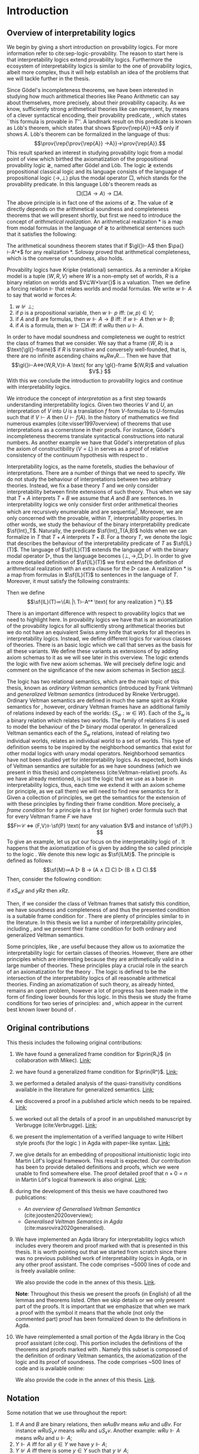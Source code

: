 #+latex_compiler: xelatex
#+latex_class: scrreprt
#+options: H:4
#+options: toc:nil

#+latex_header: \usepackage{hyperref}
#+latex_header: \usepackage{mathpartir}
#+latex_header: \usepackage{graphicx}
#+latex_header: \usepackage{unicode-math}
#+latex_header: \usepackage{fontspec}
#+latex_header: \usepackage[x11names, table]{xcolor}
#+latex_header: \usepackage[margin=2.5cm]{geometry}
#+latex_header: \usepackage{lmodern}
#+latex_header: \setmonofont{FreeMono}
#+latex_header: \usepackage{cancel}
#+latex_header: \usepackage{amsthm}
#+latex_header: \usepackage{float}
#+latex_header: \usepackage{newunicodechar}
#+latex_header: \usepackage[toc,indexonlyfirst,docdef=restricted]{glossaries-extra}
#+latex_header: \usepackage[style=ieee]{biblatex}
#+latex_header: \usepackage{multicol}
#+latex_header: \usepackage{stmaryrd}
#+latex_header: \usepackage{spverbatim}
#+latex_header: \usepackage{pdfpages}


#+latex_header: \bibliography{refs}
#+latex_header: \makeglossaries

#+latex_header: \hypersetup{colorlinks=true,urlcolor=DodgerBlue4,linkcolor=Salmon4,citecolor=Green4}
#+latex_header: \newcommand{\ie}[0]{i.e.}
#+latex_header: \newcommand{\todo}[0]{\textcolor{red}{pending}}
#+latex_header: \newcommand{\pend}[0]{\textcolor{Tomato3}{pending }}
#+latex_header: \newcommand{\red}[1]{\textcolor{red}{#1 }}

#+macro: begindef @@latex:\begin{definition}@@
#+macro: enddef @@latex:\end{definition}@@

#+macro: begincoro @@latex:\begin{corollary}@@
#+macro: endcoro @@latex:\end{corollary}@@

#+macro: beginremark @@latex:\begin{remark}@@
#+macro: endremark @@latex:\end{remark}@@

#+macro: begintheorem @@latex:\begin{theorem}@@
#+macro: endtheorem @@latex:\end{theorem}@@

#+macro: beginlemma @@latex:\begin{lemma}@@
#+macro: endlemma @@latex:\end{lemma}@@

#+macro: beginproof @@latex:\begin{proof}@@
#+macro: endproof @@latex:\end{proof}@@


#+macro: defglossary @@latex:\newglossaryentry{$1}{name=$2,description={$3}}@@
#+macro: defacronym @@latex:\newacronym{$1}{$2}{$3}@@


#+latex_header: \newtheorem{theorem}{Theorem}
#+latex_header: \theoremstyle{definition}
#+latex_header: \newtheorem{corollary}[theorem]{Corollary}
#+latex_header: \theoremstyle{definition}
#+latex_header: \newtheorem{lemma}[theorem]{Lemma}
#+latex_header: \theoremstyle{definition}
#+latex_header: \newtheorem{definition}[theorem]{Definition}
#+latex_header: \theoremstyle{definition}
#+latex_header: \newtheorem{remark}[theorem]{Remark}

#+latex_header: \newglossaryentry{agdaprf}{name={\includegraphics[height=\baselineskip]{img/agda}},description={A proof formalized in Agda}}
#+latex_header: \newglossaryentry{coqprf}{name={\includegraphics[height=\baselineskip]{img/coq}},description={A proof formalized in Coq}}

#+macro: beginmulticols @@latex:\begin{multicols}{$1}@@
#+macro: endmulticols @@latex:\end{multicols}@@

#+latex_header: \newcommand{\joost}[1]{\textcolor{purple}{\textbf Joost: #1}}
#+latex_header: \newcommand{\jan}[1]{\textcolor{blue}{\textbf Jan: #1}}
#+latex_header: \newcommand{\luka}[1]{\textcolor{green}{\textbf Luka: #1}}
#+macro: joost @@latex:\joost{$1}@@
#+macro: jan @@latex:\jan{$1}@@
#+macro: luka @@latex:\luka{$1}@@

#+macro: agda @@latex:\gls{agdaprf}\glsadd{agdaprf}@@
#+macro: agdaimg @@latex:\gls{agdaprf}@@
#+macro: coq @@latex:\gls{coqprf}\glsadd{coqprf}@@
#+latex_header: \newcommand{\prin}[1]{\ensuremath{\mathsf{#1}}}
#+latex_header: \newcommand{\il}[0]{\prin{IL}}
#+latex_header: \newcommand{\pa}[0]{\prin{PA}}
#+latex_header: \newcommand{\gl}[0]{\prin{GL}}
#+latex_header: \newcommand{\kgen}[1]{\text{($\mathsf{#1}$)\textsubscript{gen}}}
#+latex_header: \newcommand{\kord}[1]{\text{($\mathsf{#1}$)}}
#+latex_header: \newcommand{\ilall}[0]{\ensuremath{\mathsf{IL}}(All)}
#+latex_header: \newcommand{\rep}[1]{⌜#1⌝}
#+latex_header: \newcommand{\prov}[1]{\prin{Prov}(#1)}
#+latex_header: \newcommand{\fm}[0]{\ensuremath{\mathsf{Fm}}}
#+latex_header: \newcommand{\var}[0]{\ensuremath{\mathsf{Var}}}
#+latex_header: \renewcommand{\sf}[1]{\ensuremath{\mathsf{#1}}}
#+latex_header: \newcommand{\el}[1]{\ensuremath{\mathsf{El}(#1)}}
#+latex_header: \newcommand{\set}[0]{\ensuremath{\mathsf{Set}}}
#+latex_header: \newcommand{\type}[0]{\ensuremath{\mathsf{Set}}}

{{{defglossary(gvm,model,Generalized Veltman model)}}}
{{{defglossary(gvf,frame,Generalized Veltman frame)}}}
{{{defglossary(ovf,frame,Ordinary Veltman frame)}}}
{{{defglossary(ovm,model,Ordinary Veltman model)}}}
{{{defglossary(forcing-gen,{\ensuremath{⊩^{gen}_M}},Forcing relation for generalized semantics)}}}
{{{defglossary(forcing-ord,{\ensuremath{⊩^{ord}_M}},Forcing relation for ordinary semantics)}}}
{{{defglossary(choice-set,choice set,Choice set)}}}
{{{defglossary(noetherian,Noetherian,Conversely well-founded relation)}}}
{{{defglossary(elemequivworlds,modally equivalent worlds,Two worlds that force the same formulas)}}}
{{{defglossary(elemequivmodels,modally equivalent models,Two models which have modally equivalent worlds)}}}
{{{defglossary(il,\il{},Base logic for interpretability logics)}}}
#+latex_header: \newglossaryentry{dependent-pair}{name={dependent pair},description={A pair in which the type of the second component may depend on the first component}}
#+latex_header: \newglossaryentry{sum type}{name={sum type},description={A disjunction of two ore more types}}
#+latex_header: \newglossaryentry{decidable model}{name={decidable model},description={A model whose forcing relation is decidable}}
#+latex_header: \newglossaryentry{multi decidable model}{name={multi-decidable model},description={A model whose forcing relation is decidable for sets}}
#+latex_header: \newglossaryentry{Rel}{name={\texttt{Rel}},description={Homogeneous relation}}
#+latex_header: \newglossaryentry{REL}{name={\texttt{REL}},description={Heterogeneous relation}}
#+latex_header: \newglossaryentry{Pred}{name={\texttt{Pred}},description={A predicate or a subset}}

# remember to invoke with \ilall{} and not \ilall so that the space at the end
# is inserted if needed.


# Missing monospaced characters
#+latex_header: \setmathfont{XITS Math}
#+latex_header: \newfontfamily{\myfont}{XITS Math}
#+latex_header: \newunicodechar{𝕎}{\makebox[1em]{\myfont𝕎}}
#+latex_header: \newunicodechar{ᵢ}{\makebox[0.5em]{\textsubscript{i}}}
#+latex_header: \newunicodechar{ⱼ}{\makebox[0.5em]{\textsubscript{j}}}
#+latex_header: \newunicodechar{ₖ}{\makebox[0.5em]{\textsubscript{k}}}
#+latex_header: \newunicodechar{ₙ}{\makebox[0.5em]{\textsubscript{n}}}
#+latex_header: \newunicodechar{ₘ}{\makebox[0.5em]{\textsubscript{m}}}
#+latex_header: \newunicodechar{ᵤ}{\makebox[0.5em]{\textsubscript{u}}}
#+latex_header: \newunicodechar{ₗ}{\makebox[0.5em]{\textsubscript{l}}}
#+latex_header: \newunicodechar{⸴}{\makebox[0.5em]{,}}
#+latex_header: \newunicodechar{｛}{\ensuremath{\{}}
#+latex_header: \newunicodechar{｝}{\ensuremath{\}}}
#+latex_header: \newunicodechar{𝔸}{\ensuremath{𝔸}}
#+latex_header: \newunicodechar{𝔹}{\ensuremath{𝔹}}
#+latex_header: \newunicodechar{𝔻}{\ensuremath{𝔻}}
#+latex_header: \newunicodechar{𝔼}{\ensuremath{𝔼}}
#+latex_header: \newunicodechar{𝔽}{\ensuremath{𝔽}}
#+latex_header: \newunicodechar{𝔾}{\ensuremath{𝔾}}
#+latex_header: \newunicodechar{𝒱}{\ensuremath{𝒱}}
#+latex_header: \newunicodechar{𝒞}{\ensuremath{𝒞}}
#+latex_header: \newunicodechar{ℱ}{\ensuremath{ℱ}}



# inexact replacements. I don't know how to exactly replace these as they do
# not exist in Latin Modern Math.
#+latex_header: \newunicodechar{⦃}{\ensuremath{⟦}}
#+latex_header: \newunicodechar{⦄}{\ensuremath{⟧}}
#+latex_header: \newunicodechar{⦅}{\ensuremath{⟦}}
#+latex_header: \newunicodechar{⦆}{\ensuremath{⟧}}

#+latex_header: \setmathfont{Latin Modern Math}
#+latex_header: \newcommand{\horrule}[1]{\rule{\linewidth}{#1}}

\begin{titlepage}
  \begin{center}

    \textsc{\Large Master's thesis to obtain the degree\\ Master in pure and applied logic}
     \\[1.4cm]

    % \horrule{0.5pt} \\[0.4cm]
    { \huge \bfseries Interpretability logics and generalized Veltman semantics in Agda \\[0.01cm] }

    \horrule{0.7pt} \\[2cm]
    % \horrule{1.6pt}
    % \sectionlinetwo{black}{87}

    ~\textsc{\LARGE Jan Mas Rovira}

    ~\\[1.2cm]
    \begin{tabular}[!htb]{ll}
    \text{\large Supervised by } &\textsc{\Large Joost J. Joosten} \\
    \text{\large and } &\textsc{\Large Luka Mikec}
    \end{tabular}
    ~\\[6.2cm]

    \begin{figure}[H]
      \centering
      \includegraphics[width=9cm]{img/ub_logo}
    \end{figure}
    \vfill

    \text{\Large Facultat de Filosofia de Barcelona and}\\
    \text{\Large Facultat de Matemàtiques de Barcelona}\\
    {\Large July 2020}

  \end{center}
\end{titlepage}

#+BEGIN_abstract
abstract
#+END_abstract

\newpage

\renewcommand{\abstractname}{Acknowledgements}
#+BEGIN_abstract
thanks
#+END_abstract

\newpage
#+toc: headlines 2
\newpage
* [0/2] Pending                                                    :noexport:
** [0/2] Apply Luka's comments for review 1
   [[file:./jan_thesis_comments_16_06_20.pdf][pdf-link]].
*** TODO Fix drawings
** TODO Apply Luka's comments for review 2
   [[file:./jan_thesis_comments_07_07_2020.pdf][pdf-link]].
* Introduction
** Overview of interpretability logics
   <<sec:overview>>
   We begin by giving a short introduction on provability logics. For more
   information refer to cite:sep-logic-provability. The reason to start here is
   that interpretability logics extend provability logics. Furthermore the
   ecosystem of interpretability logics is similar to the one of provability
   logics, albeit more complex, thus it will help establish an idea of the
   problems that we will tackle further in the thesis.

   Since Gödel's incompleteness theorems, we have been interested in studying
   how much arithmetical theories like Peano Arithmetic can say about
   themselves, more precisely, about their provability capacity. As we know,
   sufficiently strong arithmetical theories like \pa{} can represent, by means
   of a clever syntactical encoding, their provability predicate, \prin{Prov},
   which states ``this formula is provable in $T$''. A landmark result on this
   predicate is known as Löb's theorem, which states that \pa{} shows
   $\prov{\rep{A}}→A$ only if \pa{} shows $A$. Löb's theorem can be formalized
   in the language of \pa{} thus: \[\prov{\rep{\prov{\rep{A}}
   →A}}→\prov{\rep{A}}.\] This result sparked an interest in studying
   provability logic from a modal point of view which birthed the axiomatization
   of the propositional provability logic \gl{}, named after Gödel and Löb. The
   logic \gl{} extends propositional classical logic and its language consists
   of the language of propositional logic $⟨→,⊥⟩$ plus the modal operator $□$,
   which stands for the provability predicate. In this language Löb's theorem
   reads as \[□(□A→A)→□A.\] The above principle is in fact one of the axioms of
   \gl{}. The value of \gl{} directly depends on the arithmetical soundness and
   completeness theorems that we will present shortly, but first we need to
   introduce the concept of /arithmetical realization/. An arithmetical
   realization $*$ is a map from modal formulas in the language of \gl{} to
   arithmetical sentences such that it satisfies the following:
   \begin{flalign*}
   ⊥^* &= (0=1) ; \\
   (A → B)^* &= A^*→B^*; \\
   (□A)^* &= \prov{\rep{A}}.
   \end{flalign*}
   The arithmetical soundness theorem states that if $\gl{}⊢A$ then $\pa{}⊢A^*$
   for any realization $*$. Solovay proved that arithmetical completeness, which
   is the converse of soundness, also holds.

   Provability logics have Kripke (relational) semantics. As a reminder a Kripke
   model is a tuple $⟨W,R,V⟩$ where $W$ is a non-empty set of worlds, $R$ is a
   binary relation on worlds and $V⊆W×\var{}$ is a valuation. Then we define a
   forcing relation $⊩$ that relates worlds and modal formulas. We write
   $w⊩A$ to say that world $w$ forces $A$:
   1. $w⊮⊥$;
   2. if $p$ is a propositional variable, then $w⊩p$ iff: $⟨w,p⟩∈V$;
   3. if $A$ and $B$ are formulas, then $w⊩A→B$ iff: if $w⊩A$ then $w⊩B$;
   4. if $A$ is a formula, then $w⊩□A$ iff: if $wRu$ then $u⊩A$.
   In order to have modal soundness and completeness we ought to restrict the
   class of frames that we consider. We say that a frame $⟨W,R⟩$ is a
   $\text{\gl{}-frame}$ if $R$ is transitive and conversely well-founded, that
   is, there are no infinite ascending chains $w₀Rw₁R…$. Then we have that
   \[\gl{}⊢A⇔⟨W,R,V⟩⊩A \text{ for any \gl{}-frame $⟨W,R⟩$ and valuation $V$.} \]
   With this we conclude the introduction to provability logics and continue
   with interpretability logics.

   We introduce the concept of /interpretation/ as a first step towards
   understanding interpretability logics. Given two theories $V$ and $U$, an
   interpretation of $V$ into $U$ is a translation $f$ from \text{$V$-formulas}
   to \text{$U$-formulas} such that if $V⊢A$ then $U⊢f(A)$. In the history of
   mathematics we find numerous examples (cite:visser1997overview) of theorems
   that use interpretations as a cornerstone in their proofs. For instance,
   Gödel's incompleteness theorems translate syntactical constructions into
   natural numbers. As another example we have that Gödel's interpretation of
   \prin{ZF} plus the axiom of constructibility ($V=L$) in \sf{ZF} serves as a
   proof of relative consistency of the continuum hypothesis with respect to
   \prin{ZF}.

   Interpretability logics, as the name foretells, studies the behaviour of
   interpretations. There are a number of things that we need to specify. We do
   not study the behaviour of interpretations between two arbitrary theories.
   Instead, we fix a base theory $T$ and we only consider interpretability
   between finite extensions of such theory. Thus when we say that $T+A$
   interprets $T+B$ we assume that $A$ and $B$ are sentences. In interpretability
   logics we only consider first order arithmetical theories which are
   recursively enumerable and are sequential[fn::A sequential theory is an
   arithmetical which can code and decode sequences of elements.]. Moreover, we
   are only concerned with the provable, within $T$, interpretability
   properties. In other words, we study the behaviour of the binary
   interpretability predicate $\sf{Int}_T$. Naturally, the predicate
   $\sf{Int}_T(A,B)$ holds when we can formalize in $T$ that $T+A$
   interprets $T+B$. For a theory $T$, we denote the logic that describes the
   behaviour of the interpretability predicate of $T$ as $\sf{IL}(T)$. The
   language of $\sf{IL}(T)$ extends the language of \sf{GL} with the binary
   modal operator $▷$, thus the language becomes $⟨⊥,→,□,▷⟩$. In order to give a
   more detailed definition of $\sf{IL}(T)$ we first extend the definition of
   arithmetical realization with an extra clause for the $▷$ case. A
   realization $*$ is a map from formulas in $\sf{IL}(T)$ to sentences in the
   language of $T$. Moreover, it must satisfy the following constraints:
   \begin{flalign*}
   ⊥^* &= (0=1);\\
   (A→B)^*&= A^*→B^* ; \\
   (□A)^*&= \sf{Prov}_T(⌜A⌝) ; \\
   (A▷B)^*&= \sf{Int}_T(⌜A⌝,⌜B⌝).
   \end{flalign*}
   Then we define \[\sf{IL}(T)≔\{A\ |\ T⊢A^* \text{ for any realization } *\}.\]

   There is an important difference with respect to provability logics that we
   need to highlight here. In provability logics we have that \sf{GL} is an
   axiomatization of the provability logics for all sufficiently strong
   arithmetical theories but we do not have an equivalent Swiss army knife that
   works for all theories in interpretability logics. Instead, we define
   different logics for various classes of theories. There is an basic logic
   which we call \il{} that serves as the basis for all these variants. We
   define these variants as extensions of \il{} by adding axiom schemas to it as
   we will see later in this overview. The logic \il{} extends the \sf{GL} logic
   with five new axiom schemas. We will precisely define logic \il{} and comment
   on the significance of the new axiom schemas in Section [[sec:il]].

   The logic \il{} has two relational semantics, which are the main topic of
   this thesis, known as /ordinary Veltman semantics/ (introduced by Frank
   Veltman) and /generalized Veltman semantics/ (introduced by Rineke
   Verbrugge). Ordinary Veltman semantics are defined in much the same spirit as
   Kripke semantics for \sf{GL}, however, ordinary Veltman frames have an
   additional family of relations indexed by each of the worlds: $\{S_w:w∈W\}$.
   Each of the $S_w$ is a binary relation which relates two worlds. The family
   of relations $S$ is used to model the behaviour of the $▷$ binary modal
   operator. In generalized Veltman semantics each of the $S_w$ relations,
   instead of relating two individual worlds, relates an individual world to a
   set of worlds. This type of definition seems to be inspired by the
   neighborhood semantics that exist for other modal logics with unary modal
   operators. Neighborhood semantics have not been studied yet for
   interpretability logics. As expected, both kinds of Veltman semantics are
   suitable for \il{} as we have soundness (which we present in this thesis) and
   completeness (cite:Veltman-relative) proofs. As we have
   already mentioned, \il{} is just the logic that we use as a base in
   interpretability logics, thus, each time we extend it with an axiom scheme
   (or principle, as we call them) we will need to find new semantics for it.
   Given a collection of principles, we get the semantics for the extension of
   \il{} with these principles by finding their frame condition. More precisely,
   a /frame condition/ for a principle \sf{P} is a first (or higher) order
   formula such that for every Veltman frame $F$ we have \[F⊨𝒞 ⇔ ⟨F,V⟩⊩\sf{P}
   \text{ for any valuation $V$ and instance of \sf{P}.} \] To give an example,
   let us put our focus on the interpretability logic of \sf{PA}. It happens
   that the axiomatization of \sf{IL(PA)} is given by adding the so called
   principle \sf{M} to the logic \il{}. We denote this new logic as $\sf{ILM}$.
   The principle \prin{M} is defined as follows: \[\sf{M}≔A ▷ B → (A ∧ □ C) ▷ (B
   ∧ □ C).\] Then, consider the following condition:
   #+begin_center
   if $xS_wy$ and $yRz$ then $xRz$.
   #+end_center
   Then, if we consider the class of Veltman frames that satisfy this condition,
   we have soundness and completeness of \sf{ILM} and thus the presented
   condition is a suitable frame condition for \sf{M}. There are plenty of
   principles similar to \sf{M} in the literature. In this thesis we list a number
   of interpretability principles, including \sf{M}, and we present their frame
   condition for both ordinary and generalized Veltman semantics.

   Some principles, like \sf{M}, are useful because they allow us to axiomatize
   the interpretability logic for certain classes of theories. However, there
   are other principles which are interesting because they are arithmetically
   valid in a large number of theories. These principles play a crucial role in
   the search of an axiomatization for the theory \ilall{}. The logic \ilall{} is
   defined to be the intersection of the interpretability logics of all
   reasonable arithmetical theories. Finding an axiomatization of such theory,
   as already hinted, remains an open problem, however a lot of progress has
   been made in the form of finding lower bounds for this logic. In this thesis
   we study the frame conditions for two series of principles: \prin{R^n} and
   \prin{R_n}, which appear in the current best known lower bound of \ilall.

** Original contributions
   This thesis includes the following original contributions:
   1. We have found a generalized frame condition for $\prin{R₁}$ (in
      collaboration with Mikec). [[theorem:R₁][Link]];
   2. we have found a generalized frame condition for $\prin{Rⁿ}$. [[theorem:Rⁿ][Link]];
   3. we performed a detailed analysis of the quasi-transitivity conditions
      available in the literature for generalized semantics. [[theorem:trans][Link]];
   4. we discovered a proof in a published article which needs to be repaired. [[sec:flawed-proof][Link]];
   5. we worked out all the details of a proof in an unpublished manuscript by
      Verbrugge (cite:Verbrugge). [[sec:verbrugge][Link]];
   6. we present the implementation of a verified language to write Hilbert
      style proofs (for the logic \prin{IL}) in Agda with paper-like syntax.
      [[sec:edsl][Link]];
   7. we give details for an embedding of propositional intuitionistic logic
      into Martin Löf's logical framework. This result is expected. Our
      contribution has been to provide detailed definitions and proofs, which we
      were unable to find somewhere else. The proof detailed proof that $n+0=n$
      in Martin Löf's logical framework is also original. [[sec:def-new-types][Link]];
   9. during the development of this thesis we have coauthored two publications:
      - /An overview of Generalised Veltman Semantics/ (cite:joosten2020overview);
      - /Generalised Veltman Semantics in Agda/ (cite:masrovira2020generalised).
   10. We have implemented an Agda library for interpretability logics which
       includes every theorem and proof marked with {{{agdaimg}}} that is presented
       in this thesis. It is worth pointing out that we started from scratch
       since there was no previous published work of interpretability logics in
       Agda, or in any other proof assistant. The code comprises ~5000
       lines of code and is freely available online:
       \begin{center}
       \href{https://gitlab.com/janmasrovira/interpretability-logics}
             {gitlab.com/janmasrovira/interpretability-logics}
       \end{center}
       We also provide the code in the annex of this thesis. [[src:agda][Link]].

       *Note*: Throughout this thesis we present the proofs (in English) of all
       the lemmas and theorems listed. Often we skip details or we only present
       part of the proofs. It is important that we emphasize that when we mark a
       proof with the {{{agdaimg}}} symbol it means that the whole (not only the
       commented part) proof has been formalized down to the definitions in
       Agda.

   11. We have reimplemented a small portion of the Agda library in the Coq
       proof assistant (cite:coq). This portion includes the definitions of the
       theorems and proofs marked with {{{coq}}}. Namely this subset is composed
       of the definition of ordinary Veltman semantics, the axiomatization of
       the logic \il{} and its proof of soundness. The code comprises ~500 lines
       of code and is available online:
       \begin{center}
       \href{https://gitlab.com/janmasrovira/coq-interpretability-logics}
            {gitlab.com/janmasrovira/coq-interpretability-logics}
       \end{center}
       We also provide the code in the annex of this thesis. [[src:coq][Link]].

** Notation
   Some notation that we use throughout the report:
   1. If $A$ and $B$ are binary relations, then $wAuBv$ means $wAu$ and $uBv$.
      For instance $wRuS_xv$ means $wRu$ and $uS_xv$. Another example: $wRu⊩A$
      means $wRu$ and $u⊩A$;
   2. $Y⊩A$ iff for all $y∈Y$ we have $y⊩A$;
   3. $Y⊮A$ iff there is some $y∈Y$ such that $y⊮A$;
   4. $⟦A⟧≔\{w:w⊩A\}$;
   5. {{{agda}}} this is Agda's logo. Each proof that is formalized in Agda
      has been tagged with it;
   6. {{{coq}}} this is Coq's logo. Each proof that is formalized in Coq
      has been tagged with it;
   7. when we write a dot after the quantification of some variables, the scope of
      the variables extends to the rightmost part of what follows. Hence the
      formula  $∀x∃y.Pxy∧∀z.Pyz$ is equivalent to $∀x∃y(Pxy∧∀z(Pyz))$.
   8. We use commas to denote conjunction, so $∀x.A(x),B(x)$ should be
      read as for all $x$ we have $A(x)$ and $B(x)$.

*** Diagrams
    Throughout the thesis we present some diagrams to represent ordinary and
    generalized Veltman frames. We believe that diagrams can help the reader
    have a better understanding of the underlying formula, however, they are not
    meant to be a replacement as they cannot unambiguously convey all the
    information in the formula. Here we list some conventions that we use to
    help the reader understand the presented diagrams diagrams.

    - *Straight arrows*: We use straight arrows to represent the $R$ relation.
      For instance we represent $xRy$ thus:
      #+attr_latex: :float t :width 0.20\textwidth :placement [H]
      [[file:img/xRy.pdf]]

    - *Curvy arrows*: We use curvy arrows to represent the $S$ relation. For
      instance, if we have $xS_wy$ we will draw a curvy line from $x$ to $y$
      with label $S_w$ as drawn below. In the case that we are drawing a
      generalized Veltman frame then $Y$ is a set of worlds which we draw as a circle.
      #+attr_latex: :float t :width 0.50\textwidth :placement [H]
      [[file:img/xSwy.pdf]]

    - *Circles and frames*: Circles denote sets of worlds in generalized Veltman frames. As
      expected, we will draw inner circles to denote subsets and intersected
      circles to denote that the intersection is nonempty. For instance, to
      denote that we have $V'⊆V$ we will draw the left picture. If we want to
      express that $V∩V'≠∅$ we will draw the right picture.
      \nopagebreak[4]
      #+attr_latex: :float t :width 0.35\textwidth :placement [H]
      [[file:img/circles.pdf]]

      We will use framed variables to denote singleton sets. We will represent
      the singleton set $\{y\}$ as \boxed{y} in a diagram.

    - *Quantfier annotations*: When a variable that represents a world or a set
      of worlds in the formula, we may tag that variable with the corresponding
      quantifier. We only follow this convention in cases when we think it
      improves the readability of the diagram. For instance, if we want to
      express the condition $∀y(∀x(xRy)⇒∃z(yRz))$ we will draw the picture
      below. As a rule of thumb we do not annotate the quantification of
      variables which are universally quantified for the whole formula or are
      free.
      #+attr_latex: :float nil :width 0.14\textwidth :placement [H]
      [[file:img/quantifier.pdf]]

    - *Red and black ink*: We use black ink for conditions which appear in a
      negative position (assumptions) and red ink for conditions which appear in
      a positive position (consequences). Thus, the intended meaning of color is
      that ``if everything drawn in black holds, then what is drawn in red must
      hold''. Consider the transitivity condition $xRyRz⇒xRz$, then we would
      draw the following:
      #+attr_latex: :float nil :width 0.14\textwidth :placement [H]
      [[file:img/notation-trans.pdf]]
** Language
   <<sec:language>> The symbols of interpretability logics are $⊥,→,▷$.
   Formulas are defined recursively as usual:
   1. /Variable/. If $x$ is a variable, then $x$ is a formula. We assume that we
      have an infinite countable set of variables. In particular we shall define
      $\var{}≔ℕ$. However, we use non-capital letters $a,b,c,x,y,z…$ to refer to
      variables.
   2. /Bottom/. The constant $⊥$ is a formula;
   3. /Implication/. If $A$ and $B$ are formulas, then $(A→B)$ is a formula;
   4. /Interprets/. If $A$ and $B$ are formulas, then $(A▷B)$ is a formula.
   We denote the set of valid formulas as \fm{}.

   We define the usual operators and constants in the following way:
   1. $¬ A ≔ A → ⊥$;
   2. $⊤ ≔ ¬ ⊥$;
   3. $A ∨ B ≔ (¬ A) → B$;
   4. $A ∧ B ≔ ¬ (A → ¬ B)$;
   5. $A ↔ B ≔ (A → B) ∧ (B → A)$;
   6. $□ A ≔ (¬ A) ▷ ⊥$;
   7. $♢ A ≔ ¬ □ ¬ A$.

   The precedence (from higher to lower) of the operators is in the following
   order: \[∧,▷,∨,→\]

   The scope of unary symbols $□,♢,¬$ is as small as possible. Thus $□A∧¬¬B$ is
   the same as $(□A)∧(¬¬B)$.
** Logic \il
   <<sec:il>> As explained in the overview (Section [[sec:overview]]) the logic
   \il{} is the logic that we use as the base for other interpretability logics.
   The logic \il{} extends \gl{} with new five axioms schemas. J1--J5 which
   reflect some facts about interpretations.

   After the definition of \il{} we proceed by showing a number of theorems
   related to it. All of these theorems have been verified and their Agda proof
   can be found in [[src:il.properties]].

   {{{begindef}}} \glsadd{il} The logic \il{} encompasses all classical theorems
   in the new language (given by C1, C2 and C3), all theorems of \prin{GL} in
   the new language (given by L and K) plus some new axiom schemas:
   - C1: $A → (B → A)$;
   - C2: $(A → (B → C)) → ((A → B) → (A → C))$;
   - C3: $(¬ A → ¬ B) → (B → A)$;
   - K: $□ (A → B) → □ A → □ B$;

     this provability principle is known as the /distribution axiom/ and implies
     that if we can prove that $A$ implies $B$, then we can prove $B$ from a
     proof of $A$.
   - L: $□ (□ A → A) → □ A$;

     this provability principle corresponds to Löbs theorem.
   - J1: $□ (A → B) → A ▷ B$;

     this interpretability principle expresses the fact that if a theory $T$ can
     prove that $A$ is at least as strong as $B$, then $T+A$ interprets $T+B$.
   - J2: $A ▷ B ∧ B ▷ C → A ▷ C$;

     this interpretability principle gives us transitivity for interpretations.
   - J3: $(A ▷ C ∧ B ▷ C) → (A ∨ B) ▷ C$;

     this interpretability principle allows us to build interpretations by
     cases.
   - J4: $A ▷ B → ♢ A → ♢ B$;

     this interpretability principle reflects the fact that relative
     interpretability gives us a proof of relative consistency.
   - J5: $♢ A ▷ A$.

     the last interpretability principle expresses the property that from a
     consistency proof of $A$ we can build an interpretation to $A$ itself.
   If $A$ is an instantiation of any of the previous axiom schemas, then $A$ is
   a theorem of $\il{}$, which we denote with $⊢_{\il}A$. Additionally it has
   the following rules:
   - Necessitation: if $⊢_{\il}A$ then $⊢_{\il}□A$;
   - modus ponens: if $Π⊢_{\il}A→B$ and $Π⊢_{\il}A$ then $Π⊢_{\il}B$;
   - identity: If $A∈Π$ then $Π⊢_{\il}A$.
   {{{enddef}}}

   {{{beginremark}}} While it is acceptable to have an infinite set of
   assumptions $Π$, when verifying properties in Agda we have restricted
   ourselves to finite sets and thus we assume that $Π$ is finite in the Agda
   proof. This restriction is not meaningful in the context of this thesis.
   {{{endremark}}}

   {{{begintheorem}}} *Weakening*. If $Π⊢_{\il}A$ then $B,Π⊢_{\il}A$.
   {{{endtheorem}}} {{{beginproof}}} {{{agda}}} The proof is trivial. In Agda it
   is done by an induction on the proof. We only need to take care of shifting
   one position the references to assumptions. {{{endproof}}}

   {{{begintheorem}}} *Deduction*.
   $Π⊢_{\il}A→B$ iff $A,Π⊢_{\il}B$. {{{endtheorem}}}
   {{{beginproof}}} {{{agda}}}
   The $⇒$ direction is trivial. For the other direction we proceed by induction
   on the proof $A,Π⊢_\il{}B$. We need to show that if $A,Π⊢_\il{}B$ then
   $Π⊢_\il{}A→B$. If $B$ is an instance of any of the axioms, we can show that
   $A→B$ follows from MP, C1 and the corresponding axiom. If $B$ follows from
   the necessitation rule we proceed in the same way. If $B$ follows from an
   assumption we have two cases. If $B=A$ then we show $⊢_\il{}A→A$ as we do in
   classical logic. If $B∈Π$ we proceed as before using MP, C1. Finally, if $B$
   is the result of a MP application then we have that $A,Π⊢_\il{}C→B$ and
   $A,Π⊢_\il{}C$ by the IH we have $Π⊢_\il{}A→(C→B)$ and $Π⊢_\il{}A→C$, thus we
   can show $Π⊢_\il{}A→B$ by the C2 axiom and two applications of MP.
   {{{endproof}}}

   {{{begintheorem}}} *Cut*. If $Π⊢_{\il}B$ and $B,Π⊢_{\il}A$ then $Π⊢_{\il}A$.
   {{{endtheorem}}} {{{beginproof}}} {{{agda}}} It follows by an easy induction on the
   proof $Π ⊢_\il{} B$.
   {{{endproof}}}

   {{{begintheorem}}} *Structurality*. If $Π⊢_\il{}A$ and $σ$ is a substitution
   then $σ[Π]⊢_{\il}σ(A)$. {{{endtheorem}}} {{{beginproof}}} {{{agda}}} It
   follows by an easy induction on the proof $Π⊢_\il{}A$.
   {{{endproof}}}


   {{{begintheorem}}} <<thm:conjunction>> \label{thm:conjunction} *Conjunction*.
   $Π⊢_{\il}A∧B$ iff $Π⊢_{\il}A$ and $Π⊢_{\il}B$. {{{endtheorem}}}
   {{{beginproof}}} {{{agda}}} The key part is to show that $Π⊢_\il{}A→B→(A∧B)$,
   $Π⊢_\il{}A∧B→A$ and $Π⊢_\il{}A∧B→B$ as we do in classical logic.
   {{{endproof}}}

   {{{begintheorem}}} The following holds:
    1. $⊢_{\il} A → A$;
    2. $⊢_{\il} A ▷ A$;
    3. $⊢_{\il} (A → B) → (B → C) → A → C$;
    4. $⊢_{\il} A → ¬ ¬ A$;
    5. $⊢_{\il} (¬ ¬ A) → A$;
    6. $⊢_{\il} (A → B) → ¬ B → ¬ A$;
    7. $⊢_{\il} A → ⊤$;
    8. $⊢_{\il} ⊥ → A$;
    9. $⊢_{\il} ¬ A → A → B$;
    10. $⊢_{\il} A ∧ B → A$;
    11. $⊢_{\il} A ∧ B → B$;
    12. $⊢_{\il} (A → B → C) → B → A → C$;
    13. $⊢_{\il} A → B → A ∧ B$;
    14. $⊢_{\il} A → A ∨ B$;
    15. $⊢_{\il} B → A ∨ B$;
    16. $⊢_{\il} A ▷ (A ∨ ♢ A)$;
    17. $⊢_{\il} (A ∨ ♢ A) ▷ A$;
    18. $⊢_{\il} A → B ⇒ ⊢_{\il} □ A → □ B$;
    19. $⊢_{\il} A ↔ B ⇒ ⊢_{\il} □ A ↔ □ B$;
    20. $⊢_{\il} □ (A ∧ B) ↔ (□ A ∧ □ B)$;
    21. $⊢_{\il} A → B ⇒ ⊢_{\il} ♢ A → ♢ B$;
    22. $⊢_{\il} A ↔ B ⇒ ⊢_{\il} ♢ A ↔ ♢ B$;
    23. $⊢_{\il} ¬ (A ∧ B) ↔ ¬ A ∨ ¬ B$;
    24. $⊢_{\il} (A ∨ ¬ B) → (A ∧ B ∨ ¬ B)$.
   {{{endtheorem}}} {{{beginproof}}} {{{agda}}} All proofs have been formalized
   in Agda. Here we only show two examples. Consider theorems 16 and 17, namely
   $A ▷ (A ∨ ♢ A)$ and $(A ∨ ♢ A) ▷ A$. To prove 16 we assume that we have
   already showed theorem 14, that is, $⊢_{\il}A→A∨B$.
   \begin{flalign*}
   &1.\ A→A∨♢A & \text{by $A→A∨B$} \\
   &2.\ □ (A→A∨♢A) & \text{by Nec} \\
   &3.\ □ (A→A∨♢A)→A▷(A∨♢A) & \text{by J1} \\
   &4.\ A▷(A∨♢A) & \text{by MP on 2, 3}
   \end{flalign*}
   To prove 17 we assume we have already showed theorem 2, that is,
   $⊢_{\il}A▷A$.
   \begin{flalign*}
   &1.\ A▷A &\text{} \\
   &2.\ (♢A▷A) &\text{by J5} \\
   &3.\ (A▷A)∧(♢A▷A) &\text{Conjunction theorem (\ref{thm:conjunction})} \\
   &4.\ (A▷A)∧(♢A▷A)→ ((A ∨ ♢ A) ▷ A)& \text{by J3} \\
   &5.\ (A ∨ ♢ A) ▷ A & \text{by MP 3, 4}
   \end{flalign*}

  # ⇨ : Π ⊢ A ▷ (A ∨ ♢ A)
  # ⇨ = MP J1 (nec ⊢A↝A∨B)
  # ⇦ : Π ⊢ (A ∨ ♢ A) ▷ A
  # ⇦ = MP J3 (⊢∧ ⇐ (⊢A▷A ⸴ J5))

   {{{endproof}}}

** Veltman Semantics
   In this thesis we consider two variants of relational semantics for
   interpretability logics similar to Kripke semantics for other modal logics.

*** Ordinary Veltman semantics
    Ordinary Veltman semantics were the first relational semantics for
    interpretability logics and were introduced by Frank Veltman.

    {{{begindef}}} <<def:ordinary-frames>> cite:modal-matters An ordinary
    Veltman \gls{ovf} $F=⟨W,R,S⟩$ is a structure constituted by a non-empty set
    of worlds $W$, a binary relation $R⊆W²$ and a ternary relation $S⊆W×W×W$. We
    write $wRu$ instead of $⟨w,u⟩∈R$ and $uS_wv$ instead of $⟨w,u,v⟩∈S$. The
    structure must satisfy the following conditions:

    1. $R$ is transitive;
    2. $R$ is conversely well-founded. That is, there is no infinite ascending
       chain $w₁Rw₂R…$;
    3. if $uS_wv$ then $wRu$ and $wRv$;
      #+attr_latex: :float nil :width 0.19\textwidth :placement [H]
      [[file:img/cond1-ord.pdf]]
    4. if $wRu$ then $uS_wu$;
      #+attr_latex: :float nil :width 0.064\textwidth :placement [H]
      [[file:img/refl-ord.pdf]]
    5. if $wRu$ and $uRv$ then $uS_wv$;
      #+attr_latex: :float nil :width 0.16\textwidth :placement [H]
      [[file:img/RStrans-ord.pdf]]
    6. for every $w$, $S_w$ is transitive.
    {{{enddef}}}

    {{{begindef}}} An ordinary Veltman \gls{ovm} $M=⟨F,V⟩$ is a structure
    constituted by an ordinary Veltman frame $F$ and a valuation $V⊆W×\var{}$. If
    $F=⟨W,R,S⟩$ we will write $M=⟨W,R,S,V⟩$ instead of $M=⟨⟨W,R,S⟩,V⟩$. {{{enddef}}}

    {{{begindef}}} <<def:ord-forcing>> Given a model $M$, we define a forcing
    relation $\gls{forcing-ord}⊆W × \fm{}$. We write $M,w⊩A$ instead of
    $⟨w,A⟩∈\gls*{forcing-ord}$ or simply $w⊩A$ when the model is clear from the
    context. We write $w⊮A$ when $⟨w,A⟩∉⊩_M$.
    1. $w⊮⊥$;
    2. if $p∈\var{}$, then $w⊩p$ iff $⟨w,p⟩∈V$;
    3. if $A,B∈\fm{}$, then $w⊩A→B$ iff if $w⊩A$ then $w⊩B$;
    4. if $A,B∈\fm{}$, then $w⊩A▷B$ iff if $wRu$ and $u⊩A$ then there exists
       some $v$ such that $v⊩B$ and $uS_wv$. Below we draw the condition for a
       world $w$ to force $A▷B$.
      #+attr_latex: :float nil :width 0.24\textwidth :placement [H]
      [[file:img/ArhdB-ord.pdf]]
    {{{enddef}}}

    If $F$ is an ordinary Veltman frame and $A$ a formula, we write $F⊩A$ to
    denote that for every valuation we have $⟨F,V⟩⊩A$.

    {{{begincoro}}} <<coro:ord-semantics>> Let $M$ be an ordinary Veltman model
    and let $w$ be a world in $M$. It can be shown that:
    1. If $A,B∈\fm{}$, then $w⊩A∧B$ iff $w⊩A$ and $w⊩B$;
    2. If $A,B∈\fm{}$, then $w⊩A∨B$ iff $w⊩A$ or $w⊩B$;
    3. if $A∈\fm{}$, then $w⊩¬A$ iff $w⊮A$;
    4. if $A∈\fm{}$, then $w⊩□A$ iff for every $u$ such that $wRu$ we have $u⊩A$;
    5. if $A∈\fm{}$, then $w⊩♢A$ iff there exists $u$ such that $wRu$ and $u⊩A$.
    {{{endcoro}}}
    {{{beginproof}}}
    {{{agda}}}
    {{{coq}}}
    Here we show the case for $w⊩□A$. Assume $w⊩□A$ and let $u$ be a world such
    that $wRu$. If $u⊩A$ we are done, otherwise we have $u⊩¬A$. As described
    before $w⊩□A$ is notation for $w⊩(¬ A) ▷ ⊥$, thus there exists $z$ such that
    $uS_wz⊩⊥$, but this is an absurd.

    For the other direction assume that we have a world $w$ and for every $u$
    such that $wRu$ we have $u⊩A$. We see that $w⊩(¬A)▷⊥$ clearly holds as there
    is no $u$ such that $wRu⊩¬A$. {{{endproof}}}

    {{{begintheorem}}} *Decidability* If $W$ is finite and $R,S,V$ are decidable relations,
    then the forcing relation associated to the model $M≔⟨W,R,S,V⟩$ is decidable.
    {{{endtheorem}}} {{{beginproof}}} {{{agda}}} We have implemented a verified
    algorithm that given the mentioned conditions, a world $w$ and a formula
    $A$, constructs either a proof of $M,w⊩A$ or a proof of $M,w⊮A$. {{{endproof}}}

    {{{begintheorem}}} *Local soundness for ordinary semantics*. That is, if
    $Π⊢_{\il}A$ and $M$ is an ordinary model with a world $w$ such that $w⊩Π$,
    then $w⊩A$. {{{endtheorem}}} {{{beginproof}}} {{{agda}}} {{{coq}}} The proof
    is by induction on the proof $w⊩A$. The cases for necessitation and modus
    ponens follow immediately from the IH. If $A$ is an instance of C1, C2
    or C3 then it is routine to check that all of these axioms hold in $w$.
    For axioms L and K we proceed as we do for \gl{} and Kripke semantics.
    In Section [[sec:agda-L]] we show how we proved soundness for $L$ in Agda.
    Finally we need to check soundness for axioms J1--J5.
    - J1: $□ (A → B) → A ▷ B$. Assume $w⊩□(A→B)$ and $wRu⊩A$, then it follows
      that $u⊩B$ and by condition 4 of ordinary frames we get $uS_wu⊩B$.
    - J2: $A ▷ B ∧ B ▷ C → A ▷ C$. Assume $w⊩A▷B$ and $w⊩B▷C$ and $wRu⊩A$. It
      follows that there exists $v$ such that $uS_wv⊩B$, then we have $wRv$ from
      definition of ordinary frame and thus there exists $z$ such that $vS_wz⊩C$.
      Finally by transitivity of $S_w$ we get $uS_wz⊩C$.
    - J3: $(A ▷ C ∧ B ▷ C) → (A ∨ B) ▷ C$. Assume $w⊩A▷C$ and $w⊩B▷C$ and
      $wRu⊩A∨B$. If $u⊩A$ then since $w⊩A▷C$ we have that there exists $v$ such
      that $uS_wv⊩C$. On the other hand if $u⊩B$ we proceed analogously.
    - J4: $A ▷ B → ♢ A → ♢ B$. Assume $w⊩A▷B$ and $w⊩♢A$. Then there exists $u$
      such that $wRu⊩A$. Since $w⊩A▷B$ it follows that there exists $v$ such
      that $uS_wv⊩B$. Finally by Condition 3 of ordinary frames we have $wRv$ and
      thus $w⊩ ♢ B$.
    - J5: $♢ A ▷ A$. Assume that there exists $u$ such that $wRu⊩♢A$. Then there
      exists $v$ such that $uRv⊩A$. By Condition 5 of ordinary frames we have
      $uS_wv⊩A$.
    {{{endproof}}}

*** Generalized Veltman semantics
    Generalized Veltman semantics were introduced by Verbrugge in
    cite:Verbrugge. These semantics generalize ordinary Veltman semantics in the
    sense that each $S_w$ relates worlds to sets of worlds. Thanks to this
    change, generalized Veltman semantics turn out to be more convenient and in
    some cases necessary. {{{jan(mention some examples about the last claim)}}}

    {{{begindef}}} <<def:gen-frame>> A generalized Veltman \gls{gvf}
    $F=⟨W,R,S⟩$ is a structure constituted by a non-empty set of worlds $W$, a binary
    relation $R⊆W²$ and a ternary relation $S⊆W×W×(𝒫(W)∖\{∅\})$. We write $wRu$
    instead of $⟨w,u⟩∈R$ and $uS_wY$ instead of $⟨w,u,Y⟩∈S$. The structure must
    satisfy the following conditions :

    1. $R$ is transitive; <<R-trans>>
    2. $R$ is conversely well-founded. That is, there is no infinite ascending
       chain $w₁Rw₂R…$;
    3. if $uS_wY$ then $wRu$ and for all $y∈Y$ we have $wRy$;
       #+attr_latex: :float nil :width 0.26\textwidth :placement [H]
       [[file:img/cond1-gen.pdf]]
    4. /quasi-reflexivity/: if $wRu$ then $uS_w\{u\}$;
       #+attr_latex: :float nil :width 0.075\textwidth :placement [H]
       [[file:img/refl-gen.pdf]]
    5. if $wRu$ and $uRv$ then $uS_w\{v\}$;
       #+attr_latex: :float nil :width 0.17\textwidth :placement [H]
       [[file:img/RStrans-gen.pdf]]
    6. /quasi-transitivity/: if $uS_wY$ and $yS_wZ_y$ for all $y∈Y$, then
       $uS_w\left(⋃_{y∈Y}Z_y\right)$. This is a particular notion of
       quasi-transitivity which is considered the standard. Throughout this
       thesis we explore a total of eight notions, see Section [[sec:trans]].
    {{{enddef}}}

    {{{begindef}}}
    A generalized Veltman \gls{gvm} $M=⟨F,V⟩$ is a structure
    constituted by a generalized Veltman \gls{gvf} $F$ and a valuation $V⊆W×\var{}$.
    {{{enddef}}}
    {{{begindef}}}
    Given a model $M$, we define a forcing relation $\gls{forcing-gen}⊆W ×
    \fm{}$. We use the same notational conventions as in the ordinary semantics.
    1. $w⊮⊥$;
    2. if $p∈\var{}$, then $w⊩p$ iff $⟨w,p⟩∈V$;
    3. if $A,B∈\fm{}$, then $w⊩A→B$ iff if $w⊩A$ then $w⊩B$;
    4. if $A,B∈\fm{}$, then $w⊩A▷B$ iff if $wRu$ and $u⊩A$ then there exists
       some $Y$ such that $Y⊩B$ and $uS_wY$. When we write $Y⊩B$ we mean that
       for all $y∈Y$ we have $y⊩B$. Below we draw the condition for a world $w$
       to force $A▷B$.
      #+attr_latex: :float nil :width 0.24\textwidth :placement [H]
      [[file:img/ArhdB-gen.pdf]]
    {{{enddef}}}

    If $F$ is a generalized Veltman frame and $A$ a formula, we write $F⊩A$ to
    denote that for every valuation we have $⟨F,V⟩⊩A$.

    {{{begincoro}}} We can show the same results presented in Corollary
    [[coro:ord-semantics]] for generalized semantics:
    1. If $A,B∈\fm{}$, then $w⊩A∧B$ iff $w⊩A$ and $w⊩B$;
    2. If $A,B∈\fm{}$, then $w⊩A∨B$ iff $w⊩A$ or $w⊩B$;
    3. If $A∈\fm{}$, then $w⊩¬A$ iff $w⊮A$;
    4. If $A∈\fm{}$, then $w⊩□A$ iff for every $u$ such that $wRu$ we have $u⊩A$;
    5. If $A∈\fm{}$, then $w⊩♢A$ iff there exists $u$ such that $wRu$ and $u⊩A$.
    {{{endcoro}}} {{{beginproof}}} {{{agda}}} Here we show the case for $w⊩□A$.
    The proof goes in a very similar way to ordinary semantics. Assume $w⊩□A$
    and let $u$ be a world such that $wRu$. If $u⊩A$ we are done, otherwise we
    have $u⊩¬A$. Since $w⊩□A$ is notation for $w⊩(¬ A) ▷ ⊥$, there exists $Z$
    such that $uS_wZ⊩⊥$. Since $Z$ is nonempty we have an absurd.

    For the other direction assume that we have a world $w$ and for every $u$
    such that $wRu$ we have $u⊩A$. We see that $w⊩(¬A)▷⊥$ clearly holds as there
    is no $u$ such that $wRu⊩¬A$.
    {{{endproof}}}

    {{{begintheorem}}} <<theorem:il-sound>> *Local soundness for generalized
    semantics*. That is, if $Π⊢_{\il}A$ and $M$ is a generalized Veltman model
    with a world $w$ such that $w⊩Π$, then $w⊩A$. {{{endtheorem}}}

    {{{beginproof}}} {{{agda}}} We only show the case where $A$ is an instance
    of the J2 ($A ▷ B ∧ B ▷ C → A ▷ C$) axiom. The rest of the cases are proved
    in an analogous way to ordinary Semantics. Also, here we only show it the
    quasi-transitivity property given in Definition [[def:gen-frame]] and also for
    the quasi-transitivity Condition 8 in Table [[fig:table-trans]]. However, we
    have verified this in Agda for all the alternative quasi-transitivity
    conditions presented in Table [[fig:table-trans]].

    Assume $w⊩A▷B$ and $w⊩B▷C$ and that there exists $u$ such that $wRu⊩A$. It
    follows that there exists $V$ such that $uS_wV⊩B$. By Condition 3 of a
    generalized frame we have that $∀v∈V.wRv⊩B$. Then for every $v∈V$ we have
    that there exists $Z_v$ such that $vS_wZ_v⊩C$. It follows from the
    quasi-transitivity condition that $uS_w(⋃_{v∈V}Z_v)$ and clearly
    $⋃_{v∈V}Z_v⊩C$.

    Now for quasi-transitivity Condition 8. Assume $w⊩A▷B$ and $w⊩B▷C$ and that
    there exists $u$ such that $wRu⊩A$. It follows that there exists $V$ such
    that $uS_wV⊩B$. If $V⊩C$ we are done, otherwise there exists $v∈V$ such that
    $v⊮C$. By Condition 3 of a generalized frame we have that $wRv$. Since
    $wRv⊩B$ and $w⊩B▷C$ it follows that there exists $Z$ such that $vS_wZ⊩C$.
    Finally since $v⊮C$ we know that $v∉Z$ so by quasi-transitivity Condition 8
    we can conclude $uS_wZ⊩C$. {{{endproof}}}

** Quasi-transitivity
   <<sec:trans>> In the literature one can find several semantic requirements
   for the quasi-transitivity condition which we present in the table below. See
   that in definition [[def:gen-frame]] we used Condition (2). Theorem [[theorem:trans]] presents
   some direct implications between them. Theorems [[theorem:il-sound]] and
   [[theorem:trans-extend]] are sufficient to argue that all of them are appropriate
   for proving completeness of \il{}. It is worth mentioning however, that not
   all of them are sufficiently expressive to prove completeness for extensions
   of \il{}.

#+name: fig:table-trans
#+caption: Semantic requirements for quasi-transitivity mentioned in the literature.
#+attr_latex: :align c|l|l :float t :center t :placement [H] :font \small
| Nr. | Semantic requirement for quasi-transitivity                                            | First mentioned in                            |
|-----+----------------------------------------------------------------------------------------+-----------------------------------------------|
| (1) | $uS_xY ⇒ ∀ \, \{ Y_y\}_{y∈ Y} \Big((∀\, y∈Y\ yS_xY_y) ⇒ ∃ Z⊆ ⋃_{y∈ Y}Y_y ∧ uS_xZ\Big)$ | Joosten et al. '20 \cite{joosten2020overview} |
| (2) | $uS_xY ⇒ ∀ \, \{ Y_y\}_{y∈ Y} \Big((∀\, y∈Y\ yS_xY_y) ⇒ uS_x⋃_{y∈ Y}Y_y\Big)$          | Verbrugge '92 '20 \cite{Verbrugge}            |
| (3) | $uS_xY ⇒ ∃\, y∈Y\, ∀ Y'(yS_xY' ⇒ ∃ \, Y''{⊆}Y' ∧ uS_xY'')$                             | Joosten et al. \cite{joosten2020overview}     |
| (4) | $uS_xY ⇒ ∃\, y∈Y\, ∀ Y'(yS_xY' ⇒ uS_xY')$                                              | Joosten '98 \cite{joosten-master}             |
| (5) | $uS_xY ⇒ ∀\, y∈Y\, ∀ Y'(yS_xY' ⇒ ∃ \, Y''{⊆}Y' ∧ uS_xY'')$                             | Joosten et al. '20 \cite{joosten2020overview} |
| (6) | $uS_xY ⇒ ∀\, y∈Y\, ∀ Y'(yS_xY' ⇒ uS_xY')$                                              | Verbrugge '92 \cite{Verbrugge}                |
| (7) | $uS_xY ⇒ ∀\, y∈Y\, ∀ Y'(yS_xY'\wedge y∉Y' ⇒ ∃ \, Y''{⊆}Y'\ uS_xY'')$                   | Joosten et al. '20 \cite{joosten2020overview} |
| (8) | $uS_xY ⇒ ∀\, y∈Y\, ∀ Y'(yS_xY'\wedge y∉Y' ⇒ uS_xY')$                                   | Goris, Joosten '09 \cite{a-new-principle}     |

   #+caption: Diagrams for conditions 2, 4 and 6.
   #+name: fig:diagrams-transitivity
   #+attr_latex: :float t :width 0.9\textwidth :placement [H]
   [[file:img/trans-2-4-6.pdf]]

# I NOW SEE THAT THE TABLE IN YOUR SECTION 1.6 HAS BEEN UPDATED IN OUR PAPER

# OF COURSE, YOU SHOULD ADAPT IT TO YOUR THESIS.
# SHORTLY WE WILL PUT IT ON THE ARXIV SO THAT YOU CAN INCLUDE A REFERENCE



 # All of the presented quasi-transitivity requirements are adequate for proving
 # IL soundness and completeness. For soundness it is routine to check that every
 # instantiation of $J2$ holds. For the completeness part it is enough to see that
 # any ordinary Veltman model $M=⟨W,R,S,V⟩$ can be transformed into a generalized
 # Veltman model $M'=⟨W,R,S',V⟩$ where $S'≔\{⟨w,x,\{y\}⟩:⟨w,x,y⟩∈S\}$ and see that
 # $M'$ has the same truth value as $M$. This has been verified in Agda.

 {{{begintheorem}}} <<theorem:trans>> Let $F$ be a generalized Veltman frame. Let
 \[\sf{Mon}≔∀w,u,V,Z(uS_wV⊆Z⊆\{u:wRu\}⇒uS_wZ)\] represent the monotonicity condition. The
 following implications hold.

 The first item should be read as $F⊨\sf{Mon}∧(1)→(2)$.

 {{{beginmulticols(3)}}}

   1. $\sf{Mon} ∧ (1) ⇒ (2)$
   2. $(2) ⇒ (1)$
   3. $\sf{Mon} ∧ (3) ⇒ (4)$
   4. $(4) ⇒ (3)$
   5. $(5) ⇒ (1)$
   6. $\sf{Mon} ∧ (5) ⇒ (2)$
   7. $(5) ⇒ (3)$
   8. $\sf{Mon} ∧ (5) ⇒ (4)$
   9. $\sf{Mon} ∧ (5) ⇒ (6)$
   10. $(5) ⇒ (7)$
   11. $\sf{Mon} ∧ (5) ⇒ (8)$
   12. $(6) ⇒ (1)$
   13. $\sf{Mon} ∧ (6) ⇒ (2)$
   14. $(6) ⇒ (3)$
   15. $(6) ⇒ (4)$
   16. $(6) ⇒ (5)$
   17. $(6) ⇒ (7)$
   18. $(6) ⇒ (8)$
   19. $\sf{Mon} ∧ (7) ⇒ (8)$
   20. $(8) ⇒ (7)$

 {{{endmulticols}}} {{{endtheorem}}}

 {{{beginproof}}}
 {{{agda}}}
 {{{endproof}}}

 {{{begintheorem}}} <<theorem:trans-extend>> Given an ordinary Veltman model
 $M=⟨W,R,S,V⟩$ we can find some generalized Veltman model $M'=⟨W,R,S',V⟩$, where
 we can replace our notion of quasi-transitivity by any of the Conditions
 $(i)∈\{1,…,8\}$. Furthermore, for every world $w$ and formula $A$:
 \[M,w⊩A⇔M',w⊩A.\] {{{endtheorem}}}

 {{{beginproof}}} We prove it for the quasi-transitivity Condition (2) (the rest
 can be proven in the same way). Let $M=⟨W,R,S,V⟩$ be an ordinary model. Let
 $M'≔⟨W,R,S',V⟩$ with $S'$ defined thus: \[S'≔\{⟨w,x,\{y\}⟩:⟨w,x,y⟩∈S\}.\] It is
 easy to observe that $M'$ satisfies conditions 1--5 from definition
 [[def:gen-frame]]. It is also easy to see that it satisfies quasi-transitivity (2).
 We show that they force the same formulas by induction on the complexity of the
 formula. The only interesting case is $A▷B$.
   - Assume $M,w⊩A▷B$ and that for some $x$ we have $wRx⊩A$. It follows that
     there exists some $y$ such that $xS_wy⊩B$. By definition of $M'$ we have
     $xS'_w\{y\}$ and also $\{y\}⊩B$, therefore $M',w⊩A▷B$.
   - Assume $M,w⊮A▷B$, then there exists some $x$ such that $wRx⊩A$ and
     $∀y(xS_wy⇒y⊮B)$. It is obvious that for $M'$ we have $∀y(xS'_w\{y\}⇒y⊮B)$
     and also $∀Y(xS'_wY⇒Y⊮B)$, which is the required property.
 {{{endproof}}}

** Monotonicity
   Recall the monotonicity condition that we presented in the previous section:
  #+begin_center
    if $uS_wV⊆Z⊆\{v:wRv\}$ then $uS_wZ$.
  #+end_center

  It happens that this condition can be assumed (and in fact, is a standard
  assumption in the literature) to be satisfied by generalized Veltman frames
  without harm. This is desirable as a good number of proofs and definitions
  (especially definitions related to filtrations) can be simplified when
  assuming the monotonicity condition. By ``can be assumed without harm'', we
  mean that for any generalized Veltman frame, we can find another generalized
  Veltman frame that it satisfies the monotonicity condition and moreover both
  frames will share truth value when expanded to a generalized Veltman model
  with a valuation. In the following theorem we prove this fact.

  {{{begintheorem}}} <<theorem:mono>> Let $F=⟨W,R,S⟩$ be a generalized Veltman
  frame with quasi-transitivity $(i)∈\{1,…,8\}$. Let $F'=⟨W,R,S'⟩$ where $S'$ is
  the monotone closure of $S$:

  \[S'≔\{⟨w,x,Y'⟩ : ⟨w,x,Y⟩∈S, Y⊆Y'⊆\{u:wRu\}\}.\]

  Then $F'$ is a generalized Veltman frame satisfying quasi-transitivity
  Condition (2). Furthermore, let $V$ be an arbitrary valuation and $A$ an
  arbitrary formula. Let $M≔⟨F,V⟩$ and $M'≔⟨F',V⟩$. We have that for every world
  $w$: \[M,w⊩A⇔M',w⊩A.\] {{{endtheorem}}}


  {{{beginproof}}} {{{agda}}}
  We check conditions listed in definition [[def:gen-frame]].
  - Conditions 1 and 2 are clear since $R$ is unchanged;
  - Condition 3 follows from the fact that in the definition of $S'$ we require
    $Y'⊆\{u:wRu\}$;
  - for Conditions 4 and 5 observe that $S⊆S'$. Then, since these conditions hold for
    $F$ they also hold for $F'$;
  - for quasi-transitivity Condition (2) assume that $uS'_xY'$ and that for
    every $y'∈Y'$ we have $y'S'_xΥ_{y'}$. We need to show that
    $uS'_x⋃_{y'∈Y'}Υ_{y'}$. By definition of $S'$ it follows that there exists
    $Y⊆Y'$ such that $uS_xY$, furthermore, for every $y'∈Y'$ we have that there
    exists $f(Υ_{y'})⊆Υ_{y'}$ such that $y'S_xf(Υ_{y'})$. From $Y⊆Y'$ it follows
    that for all $y∈Y$ there exists $f(Υ_{y})⊆Υ_{y}$ such that $yS_xf(Υ_{y})$.
    Then by (2) for $F$ it follows that $uS_x⋃_{y∈Y}f(Υ_{y})$. Then see that
    $⋃_{y∈Y}f(Υ_{y})⊆⋃_{y'∈Y'}Υ_{y'}$. It remains to show
    $⋃_{y'∈Y'}Υ_{y'}⊆xR\{u:xRu\}$. Consider some $u$ such that there is some
    $y'∈Y'$ with $u∈Υ_{y'}$. By assumption we have $y'S'_xΥ_{y'}$ and thus
    $xRu$.
  To show $M,w⊩A⇔M',w⊩A$ we proceed by induction on $A$. The only
  interesting case is $A▷B$.
  - Assume that $M,w⊩A▷B$ and that there is some world $x$ such that $wRx$ and
    $M',x⊩A$. By IH we have $M,x⊩A$, so there exists some $Y$ such that $xS_wY$
    and $M,Y⊩B$. By IH we have $M',Y⊩B$ and by definition of $S'$ it follows
    that $xS'_wY$, therefore $M',w⊩A▷B$.
  - Assume that $M,w⊮A▷B$. It follows that there is some $x$ such that $wRx$,
    $M,x⊩A$ and $(⋆)\ ∀Y(xS_wY⇒M,Y⊮B)$. We want to prove that
    $∀Y'(xS'_wY'⇒M',Y'⊮B)$. Assume that for some $Y'$ we have $xS'_wY'$. By
    definition of $S'$ it follows there exists some $Y$ such that $Y⊆Y'$ and
    $xS_wY$. Hence by $(⋆)$ we have that $M,Y⊮B$ and thus there exists $y∈Y$
    such that $M,y⊮B$. By IH we get that $M',y⊮B$ and since $y∈Y⊆Y'$ we have
    $Y'⊮B$, so $M',w⊮A▷B$.
  {{{endproof}}}

  # As we see in Theorem [[theorem:mono]] taking the monotone closure of each $S_w$ does not
  # change the forcing relation and the resulting frame satisfies quasi-transitivity
  # Condition (2).

  # The previous lemma allows us to safely assume that monotonicity is a condition
  # for a Veltman frame with quasi-transitivity (2).

  {{{beginremark}}} Taking the monotone closure of each $S_w$ is essentially
  different than assuming that each $S_w$ is monotone by definition of the
  frame, as then the forcing relation may change. In the following example we
  present a generalized Veltman model with Condition (8) that showcases such
  behaviour.

   #+caption: Example frame: $wRv_0,wRv_1,wRv_2,wRv_3$, $v_0S_w\{v_1\}$, $v_2S_w\{v_3\}$.
   #+name: fig:example-trans
   #+attr_latex: :float t :width 0.28\textwidth :placement [H]
   [[file:img/example.pdf]]

  Let $M$ be a model based on the frame displayed[fn::In the figure we do not
  show the $S_w$ relations required by quasi-reflexivity for clarity.] in figure
  [[fig:example-trans]] such that $⟦p⟧ = \{v_0\}$, $⟦q⟧ = \{v_2\}$. We see that
  $w⊩¬(p ▷ q)$ as $p$ is only true in $v_0$ and we only have $v_0S_w\{v_1\}$ and
  $v_0S_w\{v_0\}$ (by quasi-reflexivity) with $v_0⊮q$ and $v_1⊮q$. If we take
  the monotonic closure of $S$ we have $v_0S_w \{v_1, v_2\}$ and by
  quasi-transitivity (8) we get $v_0S_w \{v_3\}$ and consequently $w⊩¬(p ▷ q)$
  is no longer true.
  {{{endremark}}}

* Generalized vs ordinary models
  In this part we explore the expressiveness of ordinary and generalized
  Veltman semantics. In particular, we discuss how we can transform an ordinary
  model into a generalized model and vice versa. Needless to say, we have the
  requirement that the transformation preserves the truth value of the original
  model.

  {{{begindef}}} *Modally equivalent worlds*. \glsadd{elemequivworlds} Given
  models $M$ and $M'$, we say that two worlds $w∈M$ and $w'∈M'$ are modally
  equivalent iff for every formula $A$ we have: \[ M,w⊩A⇔M,w'⊩A\] {{{enddef}}}

  {{{begindef}}} *Modally equivalent models*. \glsadd{elemequivmodels} Given
  models $M$ and $M'$, we say that $M$ and $M'$ are modally equivalent iff
  for every world $w∈M$ there is a world $w'∈M'$ such that $w$ and $w'$ are
  modally equivalent. And vice versa, for every world in $w'∈M'$ there exists
  a world $w∈M$ such that $w$ and $w'$ are modally equivalent {{{enddef}}}

  In Section [[sec:ord-to-gen]] we see a straightforward transformation from an
  ordinary Veltman model into a generalized Veltman model. In Section
  [[sec:verbrugge]] we see an involved transformation from a generalized model into
  an ordinary model. This transformation is due to Verbrugge and was described
  in cite:Verbrugge. The proof was originally described to work with
  quasi-transitivity Condition (6). We have slightly improved the result by
  showing that the same transformation also works for Conditions (3), (4) and
  (5). In Section [[sec:gen-to-ord-luka]] we show a transformation that achieves the
  same as Verbrugge's transformation but it is much simpler. The simpler
  transformation was suggested by Mikec during online correspondence.

** From ordinary to generalized
   <<sec:ord-to-gen>> In this section we present a theorem that shows how an
   ordinary model $M$ naturally gives rise to a generalized model $M$ for any of the
   presented quasi-transitivity conditions. The resulting generalized model $M'$ has
   the same set of worlds as the original and is modally equivalent to $M$.

   {{{begintheorem}}} Let $M=⟨W,R,S,V⟩$ be an ordinary Veltman model. We define
   ${M'≔⟨W,R,S',V⟩}$ where $S'≔\{⟨w,u,\{v\}:⟨w,u,v⟩∈S\}$. Now we distinguish two
   cases.
   - If we want $M'$ to satisfy quasi-transitivity Condition (2) we take the
     monotone closure of $S'$ as described in Theorem [[theorem:mono]];
   - for the rest of the quasi-transitivity conditions we keep $S'$ as defined.
   Then M' is a generalized Veltman frame with quasi-transitivity condition
   $(i)∈\{1,…,8\}$. Furthermore, for any world $w$ and formula $A$ we have that
   \[M,w⊩A⇔M',w⊩A.\] {{{endtheorem}}} {{{beginproof}}} We observe that the
   transitivity condition for the ordinary models $M$ entails the
   quasi-transitivity Condition (6) for the $M'$ generalized model. Keep in mind
   that by definition of $M'$ we only have singleton sets in the third component
   of $S'$. Now assume that $uS'_x\{y\}$ and $yS'_x\{y'\}$. By definition of
   $S'$ it follows that $uS_xyS_xy'$ and by quasi-transitivity of $M$ we have
   $uS_xy'$ and thus $uS_x\{y'\}$. Then, by Theorem [[theorem:trans]] we know that
   quasi-transitivity Condition (6) implies Conditions (1), (3)-(8), thus, the
   presented transformation works for any of those notions of
   quasi-transitivity. Moreover, if we chose to obtain a generalized Veltman
   frame with quasi-transitivity Condition (2), the same reasoning applies since
   as we know by Theorem [[theorem:mono]], taking the monotone closure does not
   alter the modal theory of the model. We leave the rest of the details to be
   worked out by the reader. {{{endproof}}}

** From generalized to ordinary
   <<sec:verbrugge>> In this section we show that given a generalized Veltman
   model $M$ with quasi-transitivity condition $(i)∈\{3,4,5,6\}$, we can build
   an ordinary Veltman model $M'$ such that for every world in $M$ we can find a
   world in $M'$ which is modally equivalent. The definitions and proofs
   involved in this section can be found formalized in Agda in Section
   [[src:generalizedveltmansemantics.properties.verbrugge]].

   It is worth mentioning that there exists a much simpler transformation which
   we will present in the next Section ([[sec:gen-to-ord-luka]]) and works for the
   same quasi-transitivity conditions as the transformation presented here. We
   still believe that this transformation holds value for historical reasons. It
   was the first transformation from generalized to ordinary models and it was
   written by Verbrugge in an unpublished manuscript (cite:Verbrugge). In that
   manuscript there is a comment where the author says that the transformation
   may also hold for Condition (2) although she has not checked it yet.
   Unfortunately some steps in the proof do not work if we take a generalized
   model with quasi-transitivity Condition (2). In cite:vukovic2008bisimulations
   a variation of this transformation is presented with the claim that it works
   for Condition (2). However, as we will comment in Section [[sec:flawed-proof]],
   the proof of the claim is in need of repair.

   For the rest of this section we fix a generalized Veltman model $M≔⟨W, R, S,
   V⟩$.

   We define an ordinary Veltman model $M'≔⟨W',R',S',V'⟩$ where
   \begin{flalign*}
   W'≔&\{⟨x,A⟩:A⊆W^2, \\ &(W1)\ ∀⟨u,v⟩∈A\ ∃Y(xS_uY,v∈Y), \\
   & (W2)\ ∀u∀V(xS_uV⇒∃v∈V(⟨u,v⟩∈A)\}; \\
   R'≔&\{⟨⟨x,A⟩,⟨y,B⟩⟩ : xRy,∀w∀z(wRx⇒⟨w,z⟩∈B⇒⟨w,z⟩∈A)\}; \\
   S'≔&\{⟨⟨w,C⟩,⟨x,A⟩,⟨y,B⟩⟩ : ⟨w,C⟩R'⟨x,A⟩,⟨w,C⟩R'⟨y,B⟩, ∀v(⟨w,v⟩∈B⇒⟨w,v⟩∈A) \}; \\
   V'≔&\{⟨⟨x, A⟩,p⟩: ⟨x,p⟩∈V, ⟨x,A⟩∈W',p∈\var{}\}.
   \end{flalign*}

   {{{beginlemma}}} The structure $⟨W',R',S',V'⟩$ is an ordinary Veltman model.
   {{{endlemma}}} {{{beginproof}}} {{{agda}}} Here we check that the $S'_w$ is a
   transitive relation for each $w∈W'$. It is routine to check that the rest of
   the requirements are satisfied. Assume that we have
   \[⟨x,A⟩S'_{⟨w,D⟩}⟨y,B⟩S'_{⟨w,D⟩}⟨z,C⟩\]. We want to show
   $⟨x,A⟩S'_{⟨w,D⟩}⟨z,C⟩$, thus by the definition of $S'$ we need to prove the
   following:
   1. $⟨w,D⟩R'⟨x,A⟩$: it follows from the definition of $S'$ and
      $⟨x,A⟩S'_{⟨w,D⟩}⟨y,B⟩$;
   2. $⟨w,D⟩R'⟨z,C⟩$: it follows from the definition of $S'$ and
      $⟨y,B⟩S'_{⟨w,D⟩}⟨z,C⟩$;
   3. $∀v(⟨w,v⟩∈C⇒⟨w,v⟩∈A)$: from $⟨x,A⟩S'_{⟨w,D⟩}⟨y,B⟩$ and the definition of
      $S'$ we get that \[∀v(⟨w,v⟩∈B⇒⟨w,v⟩∈A).\] Likewise, from
      $⟨y,B⟩S'_{⟨w,D⟩}⟨z,C⟩$ and the definition of $S'$ we get that
      \[∀v(⟨w,v⟩∈C⇒⟨w,v⟩∈B).\] Then, from the composition of the previous
      formulas we get the desired fact.
   {{{endproof}}}

   We will now introduce two conditions. These conditions offer a convenient way
   to show that the transformation works for various conditions of
   quasi-transitivity. In fact, the presented transformation works for
   generalized Veltman frames with quasi-transitivity Condition 3, 4, 5 or 6.

   Let the conditions $(C_0)$ and $(C_1)$ be defined thus:
   \begin{flalign*}
   (C₀)&≔∀w∀x∀V.xS_wV⇒∃y∈V.∀b∀V'.yS_bV'⇒∃v∈V'. (b=w ⇒ xS_b\{v\}), (bRw ⇒ wS_b\{v\}); \\
   (C₁)&≔∀w∀b∀x∀V.wRx⇒xS_bV⇒∃v∈V.xS_b\{v\},(bRw⇒wS_b\{v\}).
   \end{flalign*}
   {{{begintheorem}}}
   If $M$ satisfies both conditions $(C_0)$ and $(C_1)$ then
   for any world $⟨w,C⟩∈W'$ and formula $D$:
   \[w⊩D⇔⟨w,C⟩⊩D\]
   {{{endtheorem}}}
   {{{beginproof}}} {{{agda}}}
   We proceed by induction on the formula. Here we only consider the
   case $D▷E$ as the other cases are easy.
   - \boxed{⇒} Assume $w⊩D▷E$ and let $C$ be such that $⟨w,C⟩∈W'$. We
     want to prove $⟨w,C⟩⊩D▷E$. Assume that for some $⟨x,A⟩∈W'$ we have
     $⟨w,C⟩R'⟨x,A⟩⊩D$. By IH it follows that $x⊩D$ and hence there exists $V$
     such that $xS_wV⊩E$. By $(C_0)$ there is some $y∈V$ such that

     #+name: eq:verb-y-cond
     \begin{equation}
     ∀bV'.yS_bV'⇒∃v∈V'. (b=w ⇒ xS_b\{v\}), (bRw ⇒ wS_b\{v\})
     \end{equation}

     We proceed by showing that there is some $B$ such that
     $⟨x,A⟩S'_{⟨w,C⟩}⟨y,B⟩$. Let $B$ be defined thus:
     \[B≔\{⟨u,v⟩: ∃Y.yS_uY,v∈Y,(u=w⇒⟨w,v⟩∈A),(uRw⇒⟨u,v⟩∈C)\}\]

     To show $⟨y,B⟩∈W'$ we need to prove that $(W1)$ and $(W2)$ hold. The
     condition $(W1)$ follows immediately from the definition of $B$. To show
     $(W2)$ assume that for some $b$ and $V$ we have $yS_bV$. We need to see that
     there exists $v∈V$ such that $⟨b,v⟩∈B$. From $yS_bV$ and [[eq:verb-y-cond]] we
     get that there exists $v∈V'$ such that
     \begin{flalign}
     b=w &⇒ xS_b\{v\} \label{eq:verb-b=w}, \\
     bRw &⇒ wS_b\{v\} \label{eq:verb-2}
     \end{flalign}
     To show that $⟨b,v⟩∈B$ we first see that $b=w⇒⟨w,v⟩∈A$. Assume $b=w$, then
     by \ref{eq:verb-b=w} it follows that $xS_b\{v\}$ and therefore by condition
     $(W2)$ for $A$ it follows $⟨b,v⟩∈A$. We proceed likewise and use
     \ref{eq:verb-2} to show $bRw⇒⟨b,v⟩∈C$. This concludes the proof that
     $⟨y,B⟩∈W'$.

     We now check the conditions for $⟨x,A⟩S'_{⟨w,C⟩}⟨y,B⟩$. We already have
     $⟨w,C⟩R'⟨x,A⟩$ by assumption. To see that $⟨w,C⟩R'⟨y,B⟩$ we first observe
     that $wRy$ holds since $xS_wV$ and $y∈V$. Then assume that for some $b,z$ we
     have $bRw$ and $⟨b,z⟩∈B$. Then from the definition of $B$ it follows that
     $⟨b,z⟩∈C$. The condition $∀v(⟨w,v⟩∈B⇒⟨w,v⟩∈A)$ follows immediately from the
     definition of $B$.

     Finally, since $V⊩E$ and $y∈V$ we have $y⊩E$ and thus by IH it follows that
     $⟨y,B⟩⊩E$.

   - \boxed{⇐} We proceed by contraposition. Assume $w⊮D▷E$, then there exists
     $x$ such that $wRx$ and
     #+name: eq:verb-neg
     \begin{equation}
     ∀Y(vS_wY⇒∃y∈Y(y⊮E)).
     \end{equation}

     Let $A$ be defined thus:
     \[A≔ \{⟨b,v⟩:(∃Y.xS_bY,v∈Y),(b=w⇒M,v⊮E),(bRw⇒⟨b,v⟩∈C)\}.\]

     We first show that $⟨x,A⟩∈W'$. Condition $(W1)$ follows directly from the
     definition of $A$. To show that $(W2)$ holds assume that for some $b$ and
     $V$ we have $xS_bV$. We need to see that for some $v∈V$ we have $⟨b,v⟩∈A$.
     Since $wRx$ and $xS_bV$ it follows from condition $(C_1)$ that there exists
     $v∈V$ such that
     \begin{flalign}
     &xS_b\{v\}, \label{eq:verb-neg-b=w} \\
     bRw⇒&wS_b\{v\}. \label{eq:verb-neg-bRw}
     \end{flalign}
     The first condition to show $⟨b,v⟩∈A$, namely that $∃Y.xS_bY,v∈Y$, is met
     trivially. For the next condition assume $b=w$, then see that we have
     $xS_w\{v\}$ by \ref{eq:verb-neg-b=w} and thus by [[eq:verb-neg]] it follows that
     $v⊮E$. For the remaining condition assume $bRw$, then by \ref{eq:verb-neg-bRw} we
     have $wS_b\{v\}$ and thus by $(W2)$ for $C$ we have $⟨b,v⟩∈C$. Therefore we
     conclude $⟨b,v⟩∈A$ and thus $⟨x,A⟩∈W'$.

     To see that $⟨w,C⟩R'⟨x,A⟩$ we already have $wRx$ by assumption. The
     remaining condition, $∀bz(bRx⇒⟨b,z⟩∈A⇒⟨b,z⟩∈C)$, follows directly from the
     definition of $A$.

     Since $x⊩D$, it follows from the IH that $⟨x,A⟩⊩D$.

     Lastly, assume that for some $⟨y,B⟩∈W'$ we have $⟨x,A⟩S'_{⟨w,C⟩}⟨y,B⟩$. By
     definition of $S'$ we have $xS_wy$ and thus $wRy$. By quasi-reflexivity of
     $S$ we then have $yS_w\{y\}$ and thus by $(W2)$ for $B$ we have $⟨w,y⟩∈B$.
     By definition of $S'$ we also have that $∀v(⟨w,v⟩∈B⇒⟨w,v⟩∈A)$, hence
     $⟨w,y⟩∈A$. By definition of $A$ it follows that $y⊮E$ and by IH we have
     $⟨y,B⟩⊮E$, which concludes the proof.
   {{{endproof}}}

   {{{begintheorem}}} <<thm:conds>> If a generalized Veltman frame satisfies
   quasi-transitivity Condition 3, 4, 5 or 6, then it satisfies conditions
   $(C_0)$ and $(C_1)$. {{{endtheorem}}}

   {{{beginproof}}} {{{agda}}} Here we prove the property for a generalized
   Veltman frame satisfying quasi-transitivity Condition 3. Conditions 4, 5 and 6
   imply Condition 3 as shown in Theorem [[theorem:trans]].

   Assume $F$ is a generalized Veltman frame satisfying quasi-transitivity
   Condition 3.
   It is easy to observe that the following property holds:
   #+name: eq:verb-trans-prop
   \begin{equation}
   uS_xY ⇒ ∃\, y∈Y\, ∀ z(yS_x\{z\} ⇒ uS_x\{z\}).
   \end{equation}
   - \boxed{(C₀)} Assume that for some $w,x,V$ we have $xS_wV$. Then by
     [[eq:verb-trans-prop]] there is some $y∈V$ such that
     #+name: eq:verb-trans-y
     \begin{equation}
      ∀ z(yS_w\{z\} ⇒ xS_w\{z\}).
     \end{equation}

     Now assume that for some $b,V'$ we have $yS_bV'$. It follows by
     [[eq:verb-trans-prop]] that there is some $v∈V'$ such that
     #+name: eq:verb-trans-v
     \begin{equation}
      ∀ z(vS_b\{z\} ⇒ yS_b\{z\}).
     \end{equation}
     Assume that $b=w$, we need to see that $xS_b\{v\}$. From $xS_wV$ and $y∈V$
     it follows that $wRy$. Then by quasi-reflexivity we have $yS_w\{y\}$ and by
     [[eq:verb-trans-y]] we get $xS_w\{v\}$ which is the same as $xS_b\{v\}$. Assume
     that $bRw$, we need to see that $wS_b\{v\}$. From $bRwRy$ we have
     $wS_b\{y\}$ and from property [[eq:verb-trans-prop]] we get
     #+name: eq:verb-trans-Sbyz
     \begin{equation}
     ∀z(yS_b\{z\}⇒wS_b\{z\}).
     \end{equation}
     Then since $yS_bV'$ and $v∈V'$ we have $bRv$ so by quasi-reflexivity we have
     $vS_b\{v\}$. Finally by [[eq:verb-trans-v]] we get $yS_b\{v\}$ and by
     [[eq:verb-trans-Sbyz]] we get $wS_b\{v\}$.
   - \boxed{(C_1)} Assume that for some $w,b,x,V$ we have $wRxS_bV$.
     By [[eq:verb-trans-prop]] it follows that there is some $v∈V$ such that
     #+name: eq:verb-trans-SbxV
     \begin{equation}
      ∀z(vS_b\{z\} ⇒ xS_b\{z\}).
     \end{equation}
     We first see that $xS_b\{v\}$. From $xS_bV$ and $v∈V$ we get $bRv$ and by
     quasi-reflexivity we get $vS_b\{v\}$. Then by [[eq:verb-trans-SbxV]] we have
     $xS_b\{v\}$. Assume $bRw$, we need to see $wS_b\{v\}$. By quasi-reflexivity
     we get $vS_b\{v\}$ and by [[eq:verb-trans-SbxV]] we get $xS_b\{v\}$. By $bRwRx$
     we get $wS_b\{x\}$ and thus by [[eq:verb-trans-prop]] we have
     #+name: eq:verb-Sbwx
     \begin{equation}
     ∀z(xS_b\{z\}⇒wS_b\{z\}).
     \end{equation}
     Finally by $xS_b\{v\}$ and [[eq:verb-Sbwx]] we get $wS_b\{v\}$.
   {{{endproof}}}
** From generalized to ordinary (a simpler approach)
   <<sec:gen-to-ord-luka>> In this section we present a transformation that
   achieves the same effect as the one presented in Section [[sec:verbrugge]].
   However, the process described here is much simpler as it does not modify the
   set of worlds. The definitions and proofs in this section can be found
   formalized in Agda in Section
   [[src:generalizedveltmansemantics.properties.luka]].

   {{{begintheorem}}} Let $M$ a generalized Veltman model with
   quasi-transitivity Condition 3, 4, 5 or 6. By theorem [[theorem:trans]] we shall
   assume without loss of generality that $M$ satisfies quasi-transitivity
   Condition 3. We remind the reader that the condition reads thus: \[uS_xY ⇒
   ∃\, \textcolor{blue}{y}∈Y\, ∀ Y'(yS_xY' ⇒ ∃ \, Y''{⊆}Y' ∧ uS_xY'').\] For
   every $⟨x,u,Y⟩$ such that $uS_xY$ we fix the $y$ that is highlighted in blue
   and name it $y_{xuY}$.

   We define $M'≔⟨W,R,S',V⟩$ with $S'≔\{⟨w,x,v⟩:∃Y.wS_xY∧ y_{xwY}=v\}$. Then
   $M'$ is an ordinary Veltman frame and it holds that for every $w∈W$ and
   $A∈\fm$ we have \[M,w⊩A⇔M',w⊩A.\]

   {{{endtheorem}}} {{{beginproof}}} {{{agda}}} It is not hard to check that all
   the conditions hold. {{{endproof}}}
   # I tried reconstructing the remainder of Mladen's proof and got stuck on
   # another issue. Instead of trying to fix it, I started playing with another
   # formulation of the same (or similar) construction which I think is much more
   # convenient:

   # For every $u S_w V$ and $v \in V$, put $u_{(w, v)} S_w \{v\}$,
   # where $u_{(w, v)}$ is a fresh world that inherits transitions that the world
   # $u$ was a part of. The construction should be performed recursively, starting
   # with R-leaves $w$, then proceeding with their direct R-ancestors etc. Finally,
   # remove all transition $u S_w V$ where $|V| > 1$.

   # Unless I'm missing something, it is almost obvious that this preserves truth
   # values. There are details to be spelled out though, for example what does
   # $u_{(w, v)}$ inherit exactly (it shouldn't be too hard, I actually did
   # something similar in the old version of the IL complexity paper).

** A proof in need of repair
   <<sec:flawed-proof>> As we all know, mathematical proofs can get long and
   tedious to follow. It is an art to guide the reader through the key steps of
   the proof and prevent them from getting lost in the details. In order to
   achieve that, a resource that is often used is to omit details of trivial
   claims during the proof. Omitting details saves a lot of time and usually
   there is no harm in it. However, we may mistakenly believe that something is
   trivial, whereas in reality it may not be trivial, or in the worst case, it
   may not even be true. If the mistake is overlooked, we may end up building on
   top of an inconsistent basis. Needless to say, this is an unacceptable
   situation which we should try to avoid at all costs. In this section we
   present an example of a published proof where some steps remain unjustified.
   We discovered these gaps while trying to formalize the proof in Agda. We
   proceed by giving some context to the proof.

   The transformations from a generalized to an ordinary Veltman model given in
   Sections [[sec:verbrugge]] and [[sec:gen-to-ord-luka]] work for simple notions of
   quasi-transitivity but do not seem to work directly for Condition (2), which
   is the standard. In cite:vukovic2008bisimulations a transformation which is
   claimed to work for Condition (2) is presented. We studied the transformation
   and started to formalize in Agda the proof of its correctness following the
   proof of Proposition 2.8 in cite:vukovic2008bisimulations.

   # new
   Despite our strong efforts to fill in the missing steps, we could not
   reproduce the original reasoning. Although we did not find an explicit
   counterexample, the original author agrees with us that the missing steps
   could render the proof invalid. The validity of Proposition 2.8 of
   cite:vukovic2008bisimulations comes into question and until this is resolved,
   we may consider the problem of finding transformation from a generalized
   model (with Condition (2)) to an ordinary model such that it preserves some
   structure of the original model to be an open question once again. By
   ``preserves some structure'' we mean that we should have a property of the
   form: \[M,w⊩A⇔M',f(w)⊩A\ \ \ \text{for every }w∈W,A∈\fm{}.\] Where $f$ is a
   map from the set of worlds of $M$ to the set of worlds of $M'$.

   # old
   # Despite our best efforts we could not follow some steps which are claimed
   # to be obvious in the original paper. After that, we decided to ask the
   # original author for a clarification. He kindly replied but was unable to find
   # a satisfying fix for the holes in the proof. After further investigation we
   # realized that the proof had fundamental flaws which could not be fixed
   # easily. Sadly, we have to conclude that Proposition 2.8 of
   # cite:vukovic2008bisimulations is no longer a proven theorem. Thus, the
   # problem of finding transformation from a generalized model (with Condition
   # (2)) to an ordinary model such that it preserves some structure of the
   # original model remains an open question. By ``preserves some structure'' we
   # mean that we should have a property of the form: \[M,w⊩A⇔M',f(w)⊩A\ \ \
   # \text{for every }w∈W,A∈\fm{}.\] Where $f$ is a map from the set of worlds of
   # $M$ to the set of worlds of $M'$.

   We believe that this example should be taken as a humbling reminder that we
   are humans and we make mistakes. Even if a proof has been through skilled
   reviewers from a well established journal it is still suspect of being flawed
   in some subtle way. For this reason, we believe that computer checked proofs
   should gain relevance in all fields of logic and mathematics. We know that
   nowadays proof assistants are far from perfect and usually require a lot of
   time investment both on learning and in formalizing big scale mathematical
   proofs. However, the confidence level that they offer certainly outweighs
   their negatives in some situations.
*** The details
    In this section we present the details to better understand which are the
    problematic steps in the proof. For that, we copy[fn::with very slim
    adaptations to accommodate our notation.] Definitions 2.5, 2.7 and
    Propositions 2.6, 2.8 in cite:vukovic2008bisimulations.

    *Definition 2.5* of cite:vukovic2008bisimulations: Let $F=⟨W,R,\{S_w:w∈W\}⟩$
    be a generalized Veltman frame. Let $W'$ consist of all pairs $⟨v,C⟩$, where
    $v∈W$ and $C$ is a set of ordered pairs $⟨x,y⟩∈W²$ such that:
    1. If $xRv$, then $⟨x,v⟩∈C$;
    2. for each $x∈W$ and each $V⊆W[x]$ such that $vS_xV$ there are $V'⊆W[x]$ and
       $y∈V'$ such that $V⊆V'$ and $⟨x,y⟩∈C$;
    3. if $⟨x,y⟩∈C$, then there is $V⊆W[x]$ such that $vS_xV$ and $y∈V$.
    We define a relation $R'⊆W'×W'$ by
    \[⟨w,A⟩R'⟨u,B⟩ \text{ iff: } wRu \text{ and } ∀x∀y(xRw ⇒⟨x,y⟩∈B⇒⟨x,y⟩∈A)\]
    We define a relation $S'_{⟨w,A⟩}$ for each $⟨w,A⟩∈W'$ by
    \[⟨u,B⟩S'_{⟨w,A⟩}⟨v,C⟩ \text{ iff: } ⟨w,A⟩R'⟨u,B⟩ \text{ and } ⟨w,A⟩R'⟨v,C⟩ \text{ and }
    ∀y(⟨w,y⟩∈C⇒⟨w,y⟩∈B)\]
    We denote an ordered triple $⟨W',R',\{S'_{w'}:w'∈W'\}⟩$ by $\mathrm{of}(F)$.

    *Proposition 2.6* of cite:vukovic2008bisimulations: Let $M$ be a generalized
    Veltman frame, then $\mathrm{of}(M)$ is an ordinary Veltman frame.
    {{{beginproof}}} {{{agda}}} The proof is omitted in the original paper and
    we omit it here too. However, the proof has been formalized in Agda and can
    be found in Section [[src:generalizedveltmansemantics.properties.vukovic]].
    {{{endproof}}}

    *Definition 2.7* of cite:vukovic2008bisimulations: Let $M=⟨F,V⟩$ be a generalized
    Veltman model, then we define V' by
    \[⟨⟨w,A⟩,p⟩∈V' \text{ iff: } ⟨w,p⟩∈V.\]
    We denote the model $⟨\mathrm{of}(F),V'⟩$ by $\mathrm{o}(M)$.

    *Proposition 2.8* of cite:vukovic2008bisimulations: Let
    $M=⟨W,R,\{S_w:w∈W\},V⟩$ be a generalized Veltman model. Let
    \[\mathrm{o}(M)=⟨W',R',\{S'_{w'}∈W'\},V⟩.\]
    Then for each formula $ϕ$ and each $⟨w,A⟩∈W'$ we have
    \[W,w⊩ϕ \text{ iff: } \mathrm{o}(M),⟨w,A⟩⊩ϕ.\]

    /Partial proof/. The proof goes by induction on the formula $ϕ$. The only
    interesting case is $▷$. Now, suppose that $w⊩ϕ▷ψ$. We want to show
    $⟨w,A⟩⊩ϕ▷ψ$. Assume $⟨w,A⟩R'⟨u,B⟩$ and $⟨u,B⟩⊩ϕ$. By IH we have $u⊩ϕ$. Then
    from $⟨w,A⟩⊩ϕ▷ψ$ we get that there exists a set of worlds $V₀⊆\{x:wRx\}$
    such that $uS_wV_0$ and $v⊩ψ$ for each $v∈V₀$. Let $v₀$ be any element of
    the set $V₀$.

    In the proof it is claimed that the following holds: \[∀x (xRw \text{ and }
    xRv₀ ⇒ ⟨x,v₀⟩∈A). \] However, details on why this holds are not given. This is
    one of the steps that has not yet been repaired neither by us or the author.

    Further in the proof it is claimed[fn::In the original paper a stronger
    property is claimed, but the property highlighted here is the only piece
    missing.] that the following holds: \[⟨w,v₀⟩∈B.\]
    We find ourselves again in a situation which we have not been able to justify.

    The partial Agda proof of Proposition 2.8 can be found in
    [[src:generalizedveltmansemantics.properties.vukovic]].

    As a closing remark, we want to emphasize that we do not deem this proof as
    definitely flawed since we have not found a counterexample to the theorem.
    However, the fact that we were unable to fill the presented gaps in
    this section hints that the at least the definitions involved in the proof
    should be tweaked.

* Frame conditions
  <<sec:frame-condition>> An interpretability principle is a schema of modal
  formulas that carries some special significance.

  In this section we present a number of principles in conjunction with their
  respective frame conditions for ordinary semantics as well as generalized
  semantics.
** The principle \prin{M}
   The \prin{M} principle reads as follows:
   \[A ▷ B → (A ∧ □ C) ▷ (B ∧ □ C).\]

   The \prin{M} principle is coined after Franco Montagna because the principle
   appeared during discussions between Franco Montagna and Albert Visser about
   interpretability logic (cite:bilkova2009interpretability).

   The theorems of $\textsf{ILM}$ are the set of interpretability principles
   that are always provable in theories which are $Σ_1$ sound, have full
   induction and prove consistency of any of its finite subsystems
   (cite:visser1997overview,joosten2020overview). An example of such a theory is
   $\textsf{PA}$.
*** Ordinary semantics
   The frame condition for \prin{M} for ordinary semantics, which we write as $\kord{M}$,
   reads as follows:
   \[∀w,x,y,z(xS_w yRz ⇒ xRz).\]

   #+caption: Ordinary frame condition for \prin{M}.
   #+name: fig:ord-M-condition
   #+attr_latex: :float t :width 0.20\textwidth :placement [H]
   [[file:img/M-ord.pdf]]

   {{{begintheorem}}} For any ordinary frame $F$, we have that $F$ satisfies the
   $\kord{M}$ condition iff any model based on $F$ forces every instantiation of the \prin{M}
   principle. In symbols:

   \[F ⊨ \kord{M} ⇔ F ⊩ M.\] {{{endtheorem}}}

   {{{beginproof}}}
   {{{agda}}}
   - \boxed{⇒} Let $M$ be a model based on $F$ and let $w$ be any world. Assume
     that $w⊩A▷B$ and that there is a world $x$ such that $wRx$ and $x⊩A∧□C$.
     Our aim is to find a world $z$ such that $xS_wz⊩B∧□C$. Since $wRx⊩A$ and
     $w⊩A▷B$ there is a world $z$ such that $xS_wz⊩B$. We now show that $z⊩□C$.
     Consider an arbitrary $u$ such that $zRu$. By the frame condition it
     follows that $xRu$ and we know $x⊩□C$ hence $u⊩C$ and thus $z⊩□C$. Hence
     $z$ is the desired world.

   - \boxed{⇐} Let $a,b,c∈\var{}$, assume $F⊩a▷b→(a∧□c)▷(b∧□c)$. Assume also that
     for some $x,w,u$ we have $xS_wzRu$. Our goal is to prove $xRu$. Consider a
     model such that the following holds.
     \begin{flalign*}
     ⟦a⟧ &= \{x\}; \\
     ⟦b⟧ &= \{z\}; \\
     ⟦c⟧ &= \{v:xRv\}.
     \end{flalign*}
     We observe that $w⊩a▷b$ because $a$ is only forced in $x$ and we have
     $xS_wz⊩b$. Then it follows that $w⊩(a∧□c)▷(b∧□c)$. It is easy to observe
     that $x⊩a∧□c$, furthermore we have that by the definition of an ordinary frame
     $xS_wz⇒wRx$, hence $wRx$ and thus there must exist some $v$ such that
     $xS_wv⊩b∧□c$. Since $b$ is only true in $z$ it must be $z⊩b∧□c$. Then,
     because $zRu$ we have $u⊩c$, therefore $xRu$.
   {{{endproof}}}

*** Generalized semantics
   The frame condition for \prin{M} for generalized semantics, which we write as
   $\kgen{M}$, reads as follows:

   \[ ∀w,x,V(xS_wV⇒ ∃V'⊆V(xS_wV',∀v'∈V'∀z(v'Rz⇒xRz))).\]

   #+caption: Generalized frame condition for \prin{M}.
   #+name: fig:gen-M-condition
   #+attr_latex: :float t :width 0.35\textwidth :placement [H]
   [[file:img/M-gen.pdf]]
 
   {{{begintheorem}}} For any generalized frame $F$, we have that $F$ satisfies the
   $\kgen{M}$ condition iff any model based on $F$ forces every instantiation of
   the \prin{M} principle. In symbols:

   \[F ⊨ \kgen{M} ⇔ F ⊩ M.\] {{{endtheorem}}}

   {{{beginproof}}}
   {{{agda}}}
   - \boxed{⇒} Let $M$ be a model based on $F$ and let $w$ be any world. Assume
     that $w⊩A▷B$ and that there is a world $x$ such that $wRx$ and $x⊩A∧□C$.
     Our aim is to find a set $Z$ such that $xS_wZ⊩B∧□C$. Since $wRx⊩A$ and
     $w⊩A▷B$ there is set $Z$ such that $xS_wZ⊩B$. Then by the $\kgen{M}$
     condition it follows that there is a set $Z'⊆Z$ such that $xS_wZ'$ and
     $∀v∈Z'∀z(vRz⇒xRz)$. Now we show $Z'⊩□C$. Let $v∈Z'$ and $u$ such that
     $vRu$, by the condition above it follows $xRu$ and since $x⊩□C$ we have
     $u⊩C$. Hence $Z'$ is the desired set.
   - \boxed{⇐} Let $a,b,c∈\var{}$ and assume $F⊩a ▷ b → (a ∧ □ c) ▷ (b ∧ □ c)$ and
     $uS_wV$. Consider a model satisfying the following
     \begin{flalign*}
     ⟦a⟧ &= \{u\}; \\
     ⟦b⟧ &= V; \\
     ⟦c⟧ &= \{v:uRv\}.
     \end{flalign*}
     We see that $w⊩a▷b$ since $a$ is only true in $u$ and we have $uS_wV⊩b$. It
     follows that ${w⊩(a ∧ □ c)▷(b∧□c)}$. It is easy to see that $u⊩a∧□c$, hence
     there must exist $V'$ such that $uS_wV'⊩b∧□c$. Clearly $V'⊆V$ since $b$ is
     forced exactly in $V$. Now let $v',z$ such that $v'∈V'$ and $v'Rz$. Since
     $v'⊩□c$, then $z⊩c$ and thus $uRz$. Therefore $V'$ is the desired set.
   {{{endproof}}}
** The principle \prin{M₀}
   The \prin{M₀} principle reads as follows:
   \[A ▷ B → ♢ A ∧ □ C ▷ B ∧ □ C.\]

   The \prin{M₀} principle first appears in
   cite:Visser:1991:FormalizationOfInterpretability.

    The logic \prin{ILM_0} is complete (cite:modal-matters).
*** Ordinary semantics

    The $\kord{M₀}$ condition reads as follows:
    \[∀w,x,y,z(wRxRyS_wz⇒∀u(zRu⇒xRu)).\]


   #+caption: Ordinary frame condition for \prin{M₀}.
   #+name: fig:M_0-ord
   #+attr_latex: :float t :width 0.25\textwidth :placement [H]
   [[file:img/M_0-ord.pdf]]

    {{{begintheorem}}} For any ordinary frame $F$, we have that $F$ satisfies the
    $\kord{M₀}$ condition iff any model based on $F$ forces every instantiation of
    the \prin{M₀} principle. In symbols:

    \[F ⊨ \kord{M₀} ⇔ F ⊩ M₀.\] {{{endtheorem}}}

    {{{beginproof}}}
    {{{agda}}}
    - \boxed{⇒} Let $M$ be a model based on $F$ and let $w$ be any world. Assume
      that $w⊩A▷B$ and that there exists some $x$ such that $wRx⊩ ♢ A ∧ □ C$. It
      follows that there exists some world $y$ such that $xRy⊩A$, then since
      $wRy$ and $w⊩A▷B$ there exists a world $z$ such that $yS_wz⊩B$. Observe
      that from $wRxRy$ it follows that $xS_wy$ and by transitivity of $S_w$ and
      $yS_wz$ we get $xS_wz$. It remains to show $z⊩□C$. Consider some world $u$
      such that $zRu$, then by the $\kord{M₀}$ condition we have that
      $∀u(zRu⇒xRu)$ and thus it follows that $xRu$ and since $x⊩□C$ we also have
      $u⊩C$.
    - \boxed{⇐} Let $a,b,c∈\var{}$ and assume $F⊩a ▷ b → (♢ a ∧ □ c) ▷ (b ∧ □ c)$ and
      assume that for some $w,x,y,z$ we have $wRxRyS_wz$. Consider a model based
      on $F$ such that the following holds:
      \begin{flalign*}
      ⟦a⟧ &= \{y\}; \\
      ⟦b⟧ &= \{z\}; \\
      ⟦c⟧ &= \{v:xRv\}.
      \end{flalign*}
      Observe that $w⊩a▷b$ since $a$ is forced only in $y$ and we have $yS_wz⊩b$.
      It follows that $w⊩(♢ a ∧ □ c) ▷ (b ∧ □ c)$. Clearly $x⊩♢a∧□c$, hence there
      must exist some world $v$ such that $xS_wv⊩b∧□c$ but since $b$ is only
      forced in $z$ we have $z=v$ and thus $xS_wz$. To prove the remaining
      implication let $u$ such that $zRu$, then $u⊩c$ and thus $xRu$.
    {{{endproof}}}
*** Generalized semantics
    The $\kgen{M₀}$ condition reads as follows:
    \[∀w,x,y,Y(wRxRyS_wY⇒∃Y'⊆Y(xS_wY',∀y'∈Y'∀z(y'Rz⇒xRz))).\]

   #+caption: Generalized frame condition for \prin{M₀}.
   #+name: fig:M_0-gen
   #+attr_latex: :float t :width 0.30\textwidth :placement [H]
   [[file:img/M_0-gen.pdf]]

    {{{begintheorem}}} For any ordinary frame $F$, we have that $F$ satisfies the
    $\kgen{M₀}$ condition iff any model based on $F$ forces every instantiation of
    the \prin{M₀} principle. In symbols:

    \[F ⊨ \kgen{M₀} ⇔ F ⊩ M₀.\] {{{endtheorem}}}

    {{{beginproof}}}
    {{{agda}}}
    - \boxed{⇒} Let $M$ be a model based on $F$ and let $w$ be any world. Assume
      that $w⊩A▷B$ and that there is a world $x$ such that $wRx⊩♢A∧□C$. Then
      there must exist some world $y$ such that $xRy⊩A$. Since $wRy$ and $w⊩A▷B$
      there exists some set $Y$ such that $yS_wY⊩B$. Then by the $\kgen{M₀}$
      condition we have that there exists some $Y'⊆Y$ such that $xS_wY'$ and
      $(⋆)\ ∀y'∈Y'∀z(y'Rz⇒xRz)$. Clearly $Y'⊩B$ since $Y'⊆Y$. To show that
      $Y'⊩□C$ consider some $y'∈Y'$ and some $z$ such that $y'Rz$. Then, by
      $(⋆)$ it follows that $xRz$ and since $x⊩□C$ we also have $x⊩C$.
    - \boxed{⇐} Let $a,b,c∈\var{}$ and assume $F⊩a ▷ b → (♢ a ∧ □ c) ▷ (b ∧ □ c)$
      and assume that for some $w,x,y,Y$ we have $wRxRyS_wY$. Then consider a
      model based on $F$ such that.
      \begin{flalign*}
      ⟦a⟧ &= \{y\}; \\
      ⟦b⟧ &= Y; \\
      ⟦c⟧ &= \{v:xRv\}.
      \end{flalign*}
      Observe that $w⊩a▷b$ as $a$ is only forced in $y$ and we have $yS_wY⊩b$.
      Consequently it holds that $w⊩(♢ a ∧ □ c) ▷ (b ∧ □ c)$. See also that
      $x⊩♢a$ since $xRy⊩a$ and also $x⊩□c$ by definition of the model. Then
      there must exist some set $Y'$ such that $xS_wY'⊩b∧□c$. Clearly $Y'⊆Y$ since
      $Y'⊩b$. To show the remaining condition pick some $y'∈Y'$ and some $z$
      such that $y'Rz$. Since $Y'⊩□c$ then $z⊩c$ and thus $xRz$.
    {{{endproof}}}

** The principle \prin{P₀}
   The \prin{P₀} principle reads as follows:
   \[A ▷ ♢ B → □ (A ▷ B).\]

   We give some context borrowed from cite:joosten2020interpretability. The
   principle \prin{P₀} appeared in 1998 and is due to Albert Visser. It appeared
   during the search of the modal completeness proof of \prin{ILM_0}. In an attempt
   to strengthen the logic, Visser modified the frame condition of
   $\prin{ILM_0}$ to make it stronger and arrive at a stronger principle, which
   was coined as $\prin{P_0}$. Since the frame condition of $\prin{P_0}$ implies
   the frame condition of $\prin{M_0}$ every $\text{\prin{ILP_0}-frame}$ is also
   an $\text{\prin{ILM_0}-frame}$. In cite:joosten-master it is proven that
   $\prin{ILP_0}⊬\prin{ILM_0}$ and thus we have that $\prin{ILP_0}$ is
   modally incomplete.

   The principle \prin{P_0} is valid in all reasonable arithmetical theories and
   thus it should be in \ilall{}.

*** Ordinary semantics
    The $\kord{P₀}$ condition reads as follows:

    \[∀w,x,y,z,u(wRxRyS_wzRu⇒yS_xu).\]

   #+caption: Ordinary frame condition for \prin{P₀}.
   #+name: fig:P_0-ord
   #+attr_latex: :float t :width 0.15\textwidth :placement [H]
   [[file:img/P_0-ord.pdf]]

   {{{begintheorem}}} For any ordinary frame $F$, we have that $F$ satisfies the
   $\kord{P₀}$ condition iff any model based on $F$ forces every instantiation of
   the \prin{P₀} principle. In symbols:

   \[F ⊨ \kord{P₀} ⇔ F ⊩ P₀.\] {{{endtheorem}}}

   {{{beginproof}}}
   {{{agda}}}
   - \boxed{⇒} Let $M$ be a model based on $F$ and let $w$ be any world. Assume
     that $w⊩A▷♢B$ and that there is a world $x$ such that $wRx$. Our goal is to
     show that $x⊩A▷B$. Consider a world $y$ such that $xRy⊩A$. As $wRy$ and
     $w⊩A▷♢B$ then there exist some worlds $z,u$ such that $yS_wzRu⊩B$. By the
     $\kord{P₀}$ condition it follows that $yS_xu$ and thus $x⊩A▷B$.
   - \boxed{⇐} Let $a,b∈\var{}$ and assume $F⊩a ▷ ♢ b → □ (a ▷ b)$ and assume that
     $wRxRyS_wzRu$. We want to show $yS_xu$. Consider a model based on $F$ such
     that:
     \begin{flalign*}
     ⟦a⟧ = \{y \}; \\
     ⟦b⟧ = \{u \}.
     \end{flalign*}
     Observe that $w⊩a▷♢b$ as the only world that forces $a$ is $y$ and we have
     $yS_wz⊩♢b$, because $zRu⊩b$. Consequently we have $w⊩□(a▷b)$ and therefore
     $x⊩a▷b$. Then, since $xRy⊩a$ it follows that there exist some $v$ such that
     $yS_xv⊩b$, but since $b$ is only forced in $u$, it must be $u=v$ and so
     $yS_xu$.
   {{{endproof}}}

*** Generalized semantics
    The $\kgen{P_0}$ condition reads as follows:
    \[∀w,x,y,V,Z((wRxRyS_wV,∀v∈Y∃z∈Z(vRz))⇒∃Z'⊆Z(yS_xZ')).\]

   #+caption: Generalized frame condition for \prin{P₀}.
   #+name: fig:P_0-gen
   #+attr_latex: :float t :width 0.31\textwidth :placement [H]
   [[file:img/P_0-gen.pdf]]


   {{{begintheorem}}} For any generalized frame $F$, we have that $F$ satisfies the
   $\kgen{P₀}$ condition iff any model based on $F$ forces every instantiation of
   the \prin{P₀} principle. In symbols:

   \[F ⊨ \kgen{P₀} ⇔ F ⊩ P₀.\] {{{endtheorem}}}

   {{{beginproof}}}
   {{{agda}}}
   - \boxed{⇒} Let $M$ be a model based on $F$ and let $w$ be any world. Assume
     that $w⊩A▷♢B$ and that there is a world $x$ such that $wRx$. We aim to show
     that $x⊩A▷B$. Assume there is a world $u$ such that $xRu⊩A$ and as $wRu$
     and $w⊩A▷♢B$ then there exists a set $V$ $uS_xV⊩♢B$. Let $𝔹=\{v:v⊩B\}$.
     Then observe that because $V⊩♢B$ we have that for all $v$ in $V$ there
     exists some $z∈𝔹$ such that $vRz$. Hence by the $\kgen{P₀}$ condition
     there exists some $𝔹'⊆𝔹$ such that $yS_x𝔹'$. Clearly $𝔹'⊩B$, therefore
     $x⊩A▷B$.
   - \boxed{⇐} Let $a,b∈\var{}$ and assume $F⊩a ▷ ♢ b → □ (a ▷ b)$ and assume
     that for some $w,x,y,V,Z$ we have $wRxRyS_wY$ and $(⋆)\ ∀v∈V∃z∈Z(vRz)$.
     Consider a model based on $F$ such that:
     \begin{flalign*}
    ⟦a⟧ &= \{y\}; \\
    ⟦b⟧ &= Z.
     \end{flalign*}
     See that $w⊩a▷♢b$ as the only world that forces $a$ is $y$ and we have
     $yS_wV$ and by $(⋆)$ it follows that $V⊩♢b$. Consequently it holds that
     $w⊩□(a▷b)$ and since $wRx$ then $x⊩a▷b$. Also, since $xRy⊩a$ then there
     exists $Z'$ such that $yS_xZ'⊩b$. Clearly $Z'⊩b$ implies $Z'⊆Z$ so we are
     done.
   {{{endproof}}}

** The principle \prin{R}
   The \prin{R} principle reads as follows:

   \[A ▷ B → ¬ (A ▷ ¬C) ▷ (B ∧ □ C)\ .\]

   The principle \prin{R} is due to Goris and Joosten. In cite:a-new-principle
   they show that \prin{R} does follow semantically but not syntactically from
   \prin{ILP_0W^*}, which was the best known lower bound for \ilall{} in 2011.
   They also show that \prin{R} is valid in all reasonable arithmetical theories
   and thus giving a strictly better lower bound for \ilall{}.

   Note that \prin{R} is the same as \prin{R_0} and \prin{R^0}. The \prin{R^n}
   and \prin{R_n} series of principles which generalize \prin{R} and are
   discussed in Sections [[sec:Rsub1]] and [[sec:Rsupn]].
*** Ordinary semantics
    The $\kord{R}$ condition reads as follows:

    \[∀w,x,y,z,u(wRxRyS_wzRu⇒yS_xu).\]

   #+caption: Ordinary frame condition for \prin{R}.
   #+name: fig:ord-R-condition
   #+attr_latex: :float t :width 0.15\textwidth :placement [H]
   [[file:img/R-ord.pdf]]

   {{{begintheorem}}}
   For any ordinary frame $F$, we have that $F$ satisfies the
   $\kord{R}$ condition iff any model based on $F$ forces every instantiation of
   the \prin{R} principle. In symbols:

   \[F ⊨ \kord{R} ⇔ F ⊩ R\ .\]
   {{{endtheorem}}}

   {{{beginproof}}}
   {{{agda}}}
   - \boxed{⇒} Let $M$ be a model based on $F$ and let $w$ be any world. Assume
     that $w⊩A▷B$ and that there is a world $x$ such that $wRx⊩¬(A▷¬C)$. We need
     to see that there is some world $z$ such that $xS_wz⊩B∧□C$. From
     $x⊩¬(A▷¬C)$ we get a world $y$ such that $xRy⊩A$ and $(⋆)\ ∀v(yS_xv⇒v⊩C)$.
     Since $w⊩A▷B$, and by transitivity we have $wRy$, it follows that there
     exists a world $z$ such that $yS_wz⊩B$. To see that $z$ is the desired
     world we first see that $z⊩□C$. Let $u$ be such that $zRu$, then by
     $\kord{R}$ it follows that $yS_xu$ and by $(⋆)$ we get $u⊩C$. Finally, we
     have to see that $xS_wz$. Since $wRxRy$ we have that $xS_wy$ and we have
     $yS_wz$ from before, hence by transitivity of $S_w$ we get $xS_wz$.

   To see that \(z\) is the desired world.

   {{{joost(I WOULD SAY HERE: "WE HAVE TO VERIFY
   TWO THINGS". THEN YOU MENTION THE TWO THINGS AND THEN YOU PROVE THEM ONE BY ONE.
   LIKE THIS\, YOU HELP THE NON-EXPERIENCED READER REMIND WHAT IS IT THAT YOU ARE
   AFTER)}}}


   - \boxed{⇐} Let $a,b,c∈\var{}$ and assume that for some $w,x,y,z$ we have
     $wRxRyS_wz$ . Consider a model
     based on $F$ that satisfies the following.
    \begin{flalign*}
     ⟦a⟧ &= \{y\}; \\
     ⟦b⟧ &= \{z\}; \\
     ⟦c⟧ &= \{u:yS_xu\}.
    \end{flalign*}
     By assumption we have that $w⊩a ▷ b → (¬ (a ▷ ¬c) ▷ (b ∧ □ c))$. Clearly
     $w⊩a▷b$ as we have $yS_wz⊩b$. Consequently it holds that $w⊩¬ (a ▷ ¬c) ▷ (b
     ∧ □ c)$. In order to show that $x⊩¬ (a ▷ ¬c)$, considering that $a$ is only
     forced in $y$, it suffices to observe that $∀z(yS_xz⇒z⊩c)$, which clearly
     holds. Then there must exist some world $v$ such that $xS_wv⊩b∧□c$ but
     $v=z$ since $z$ is the only world that forces $b$, hence $xS_wz⊩□c$. Now to
     show $∀v(zRv⇒yS_xv)$ consider some $v$ such that $zRv$. From $z⊩□c$ we get
     $v⊩c$ and thus $yS_xv$.
   {{{endproof}}}

*** Generalized semantics
   In order to define the frame condition for the \sf{R} principle we first need
   to introduce the concept of choice set.

   {{{begindef}}} If $xRy$ we say that a set of worlds $K$ is a \gls{choice-set}
   for $⟨x,y⟩$ iff for any $V$ such that $yS_xV$ we have $V∩K≠∅$. We denote the
   family of choice sets for $⟨x,y⟩$ by $𝒞(x,y)$. Note that this definition
   depends on the frame, but it should always be clear from context.
   {{{enddef}}}

    The $\kgen{R}$ condition reads as follows:
    \begin{flalign*}
    &∀w,x,y,Y,K(wRxRyS_wY,K∈𝒞(x,y)   \\
    ⇒& ∃Y'⊆Y(xS_wY',∀y'∈Y'∀z(y'Rz⇒z∈K))).
    \end{flalign*}

   #+caption: Generalized frame condition for \prin{R}.
   #+name: fig:gen-R-condition
   #+attr_latex: :float t :width 0.36\textwidth :placement [H]
   [[file:img/R-gen.pdf]]

   {{{begintheorem}}}
   <<theorem:R⁰>>
   For any generalized frame $F$, we have that $F$ satisfies the
   $\kgen{R}$ condition iff any model based on $F$ forces every instantiation of
   the \prin{R} principle. In symbols:

   \[F ⊨ \kgen{R} ⇔ F ⊩ R.\]
   {{{endtheorem}}}
   {{{beginproof}}}
   {{{agda}}}
   - \boxed{⇒} Let $M$ be a model based on $F$ and assume there is a world $w$ such
     that $w⊩A▷B$ and a world $x$ such that $wRx$ and $x⊩¬(A▷¬C)$. We need to
     show that there is a set $Z$ such that $xS_wZ⊩B∧□C$. From $x⊩¬(A▷¬C)$ it
     follows that there is a world $y$ such that $xRy⊩A$ and $(⋆)\
     ∀V(yS_xV⇒∃c∈V(c⊩C))$. Consider the set $K≔\{c:c⊩C,∃V(c∈V,yS_xV)\}$. Clearly
     by $(⋆)$ it follows that $K$ is a choice set for $⟨x,y⟩$. By transitivity
     of $R$ we get $wRy$ and since $w⊩A▷B$ then there must exist some $Y$ such
     that $yS_wY⊩B$. We can now apply the $\kgen{R}$ condition and get a $Y'⊆Y$
     such that $xS_wY'$ and $(†)\ ∀y'∈Y'∀z(y'Rz⇒z∈K)$. To show that $Y'$ is the
     desired set it remains to see that $Y'⊩B∧□C$. From the fact that $Y'⊆Y⊩B$
     it easily follows that $Y'⊩B$. Now, let $y'∈Y'$ and $u$ such that $y'Ru$,
     from $(†)$ we get $u∈K$ and by definition of $K$ we have $u⊩C$.
   - \boxed{⇐} Let $a,b,c∈\var{}$ and assume $F⊩ a ▷ b → ¬ (a ▷ ¬c) ▷ (b ∧ □ c)$.
     Assume also that for some $w,x,y,Y,K$ we have $wRxRyS_wY,K∈𝒞(x,y)$. Now
     consider a model based on $F$ that satisfies the following:
    \begin{flalign*}
    ⟦a⟧ &=\{y\}; \\
    ⟦b⟧ &=Y; \\
    ⟦c⟧ &= K. \\
    \end{flalign*}
    By assumption we have $w⊩a ▷ b → ¬ (a ▷ ¬c) ▷ (b ∧ □ c)$. Observe that that
     $w⊩a▷b$ since $yS_wY⊩b$. Thus $w⊩¬ (a ▷ ¬c) ▷ (b ∧ □ c)$. As $y$ is the
     only world that forces $a$, in order to show $x⊩¬(a▷¬c)$ we need to see
     that $∀V(yS_xV⇒∃z∈V(z⊩c))$, which is equivalent to $∀V(yS_xV⇒∃z∈V∩K)$ and
     this holds since $K∈𝒞(x,y)$. As a consequence of $x⊩¬(a▷¬c)$ we have that
     there exists a set $Y'$ such that $xS_wY'⊩b∧□c$. From $Y'⊩b$ we get $Y'⊆Y$ and
     from $Y'⊩□c$ we get $∀y'∈Y'(∀z(y'Rz→z∈K))$, hence $Y'$ is the desired set.
   {{{endproof}}}

** The principle \prin{R₁}
   <<sec:Rsub1>>
   The $R_1$ principle reads as follows:
   \[A ▷ B → (¬(A ▷ ¬C)∧ (D▷♢E))▷(B∧□C∧(D▷E)).\]

   It is the second principle of the $\prin{R_n}$ series.
   The $R_n$ series of principles is defined in cite:two-new-series:
*** Ordinary semantics

    The $\kord{R_1}$ frame condition reads as follows:
    \[∀w,x,y,z(wRxRyS_wz⇒∀u(zRu⇒yS_xu,∀v(uS_xv⇒∀m(vRm⇒uS_zm))))\]

    # #+caption: Ordinary frame condition for \prin{R₁}
    # #+name: fig:ord-R₁-condition
    # #+attr_latex: :float t :width 0.20\textwidth :placement [H]
    # [[file:img/wip.png]]

    {{{begintheorem}}}
    For any ordinary frame $F$, we have that $F$ satisfies the
    $\kord{R_1}$ condition iff any model based on $F$ forces every instantiation of
    the \prin{R₁} principle. In symbols:

    \[F ⊨ \kord{R_1} ⇔ F ⊩ R₁.\]
    {{{endtheorem}}}

    {{{beginproof}}}
    The details of the proof can be found in cite:two-new-series.
    # - \boxed{⇐} Let $a,b,c,d,e∈\var{}$ and assume $F⊩ a ▷ b → ((¬ (a ▷ ¬c) ∧(d▷♢e))
    #   ▷ (b ∧ □ c ∧ (d▷e)))$. Consider some worlds $w,x,y,z,u,v,m$ and assume for
    #   a contradiction that $wRxRyS_wzRu,yS_xu⇒(uS_xv,vRm,u\cancel{S}_zm)$. Now
    #   consider a model based on $F$ that satisfies the following:
    #   \begin{flalign*}
    #   ⟦a⟧ &= \{y\} \\
    #   ⟦b⟧ &= \{z\} \\
    #   ⟦c⟧ &= \{w:yS_xw\} \\
    #   ⟦d⟧ &= \{?\} \\
    #   ⟦e⟧ &= \{?\} \\
    #   \end{flalign*}
    #   First observe that $w⊩a▷b$ since $a$ is only forced in $y$ and we have
    #   $yS_wz⊩b$. Therefore $w⊩¬ (a ▷ ¬c) ∧(d▷♢e) ▷ (b ∧ □ c ∧ (d▷e))$. Now we
    #   show that $x⊩¬ (a ▷ ¬c)$. Since $a$ is only forced in $y$ and $xRy$, we
    #   need to show that $∀u(yS_xu⇒u⊩c)$, which clearly holds. We proceed by
    #   showing $x⊩d▷♢e$ (????).
    # - \boxed{⇒} Let $M$ be a model based on $F$ assume there is a world $w$ such
    #   that $w⊩A▷B$ and a world $x$ such that $wRx$ and $x⊩¬(A▷¬C)∧(D▷♢E)$. Then
    #   there exists world $y$ such that $xRy⊩A$ and $(⋆)\ ∀v(yS_xv⇒v⊩C)$. As
    #   $wRy⊩A$ and $w⊩A▷B$ there exists a world $z$ such that $yS_wz⊩B$. It
    #   remains to show that $z⊩□C∧(D▷E)$. We first see that $z⊩□C$. Consider
    #   $v$ such that $zRv$, by $\kord{R_1}$ it follows that $yS_xv$ and by $(⋆)$
    #   we get $v⊩C$. Now we show $z⊩D▷E$. Let $u$ be such that $zRu⊩D$, we need
    #   to find some $m$ such that $uS_zm⊩E$. By $\kord{R_1}$ we get $yS_xu$ and
    #   $(†)\ ∀v,m((uS_xv,vRm)⇒uS_zm)$. See that $yS_xu$ implies $xRu$ and since
    #   $x⊩D▷♢E$ and $u⊩D$ we get that there is some $n$ such that $uS_xn⊩♢E$.
    #   Hence there is a world $m$ such that $nRm⊩E$. Finally by $(†)$ and $uS_xn$
    #   and $nRm$ we get $uS_zm$ and thus we have the desired $m$ and we conclude
    #   $z⊩D▷E$.
    {{{endproof}}}

*** Generalized semantics
    Some definitions:
    1. $R^{-1}[E] ≔ \{x : ∃y∈E. xRy\}$. $E$ denotes a set.
    2. $Rₓ^{-1}[E]≔R^{-1}[E]∩R[x]$. $E$ denotes a set.

    The $\kgen{R_1}$ condition reads as follows:
    \begin{flalign*}
    ∀w,&x,u,𝔹,ℂ,𝔼.\\
    &wRxRuS_w𝔹, ℂ∈𝒞(x,u) \\
    ⇒\ & ∃𝔹'⊆𝔹.xS_w𝔹',R[𝔹']⊆ℂ,∀v∈𝔹'.∀c∈ℂ.(∃U⊆Rₓ^{-1}[𝔼],vRcSₓU)⇒∃𝔼'⊆𝔼.cS_v𝔼'\Big)
    \end{flalign*}

    {{{begintheorem}}}
    <<theorem:R₁>>
    For any generalized frame $F$, we have that $F$ satisfies the
    $\kgen{R_1}$ condition iff any model based on $F$ forces every instantiation of
    the \prin{R₁} principle. In symbols:

    \[F⊨\kgen{R₁}⇔F⊩R₁.\]
    {{{endtheorem}}}

    {{{beginproof}}}
    {{{agda}}}
    - \boxed{⇒} Let's fix the model and let $w ∈ W$ be arbitrary. Suppose $w⊩ A
      ▷B$, and let $x$ be such that $wRx$ and $x⊩ ¬(A ▷ ¬C) ∧ (D ▷ ♢E)$. It
      follows from $x ⊩¬(A ▷¬C)$ that there exists $u$ such that $xRu$, such
      that $u⊩A$, and for every $Z$ such that $uS_x Z$ there is some $c_Z ∈ Z$
      such that $c_Z ⊩C$. From $wRu$, $w⊩ A▷ B$ and $u⊩ A$ follows in particular
      that there is a $𝔹$, $uS_w 𝔹 ⊩B$. Let $ℂ ≔ \{c_Z: uS_x Z\}$. It is easy to
      check that $ℂ ∈ 𝒞(x, u)$. Let $𝔼 ≔ ⟦E⟧$. For the selected $w, x, u, 𝔹, ℂ,
      𝔼$ the property $\kgen{R_1}$ implies that there exists $𝔹' ⊆ 𝔹$ such that:

      \[ xS_w𝔹',R[𝔹']⊆ℂ,∀v∈𝔹'.∀c∈ℂ.(∃U⊆Rₓ^{-1}[𝔼],vRcSₓU)⇒∃𝔼'⊆𝔼.cS_v𝔼'\]
      # \[xS_w𝔹',R[𝔹']⊆ℂ ,(∀v∈𝔹')(∀c∈ℂ)(vRcS_xR_x^{-1}[𝔼]⇒(∃𝔼'⊆𝔼)cS_v𝔼').\]

      We have that $𝔹' ⊩B$ since $𝔹'⊆𝔹$ and $𝔹'⊩□ C$ since $R[𝔹']⊆ℂ$. We now
      show that $𝔹'⊩ D▷ E$. Let $v∈B'$ and assume that for some $c$ such that
      $vRc$ we have $c⊩ D$. From earlier we have $x⊩ D ▷ ♢E$. Since $c ∈ R [𝔹']
      ⊆ C ⊆ R [x]$, then $xRc$ so it follows that there exists $U$ such that
      $cS_x U$ and $U⊩♢E$. Clearly $U⊆R_x^{-1}[𝔼]$ so by the above property
      there exists $𝔼'⊆𝔼$ such that $cS_v 𝔼'$. Because $𝔼'⊆𝔼$ we have $𝔼'⊩E$.
    - \boxed{⇐} Assume for a contradiction that $F⊭\kgen{R_1}$. It follows that
      there exist $w,x,u,𝔹,ℂ,𝔼$ such that $wRxRuS_w𝔹$, $ℂ∈𝒞(x,u)$ and:
      \[∀𝔹'⊆𝔹.xS_w𝔹', R[𝔹']⊆ℂ⇒ ∃v∈𝔹'.∃c∈ℂ.∃Z⊆R_x^{-1}[𝔼].vRcS_xZ,∀𝔼'⊆𝔼.
      c\cancel{S}_v 𝔼'.\]

      Let $𝒱$ be a family of sets defined thus:
      \[𝒱≔ \{U : U⊆𝔹, xS_wU,R[U]⊆ℂ\}.\]

      From the condition it follows that for every $U∈𝒱$ the following is valid:
      \[∃v_U∈U.∃c_U∈ℂ.
      (∃Z_U⊆R_x^{-1}[𝔼](v_URc_US_xZ_U,∀𝔼'⊆𝔼.
      c_U\cancel{S}_{v_U} 𝔼')).\]

      Let us fix such $v_U$ and $c_U$ and $Z_U$ for all $U∈𝒱$.

      Define a valuation such that the following applies:
      \begin{flalign*}
      ⟦a⟧ &= \{u\}; \\
      ⟦b⟧ &= 𝔹; \\
      ⟦c⟧ &= ℂ; \\
      ⟦d⟧ &= \{c_U:U∈𝒱\}; \\
      ⟦e⟧ &= 𝔼.
      \end{flalign*}

      By assumption we have $w ⊩ a ▷ b → (¬(a▷¬c)∧(d▷♢e))▷(b∧□c∧(d▷e))$.

      It is easy to see that $w ⊩ a ▷ b$ and $x ⊩ ¬(a ▷ ¬c)$.

      Let us prove $x ⊩ d▷♢e$. Let $xRc⊩ D$. Then $c = c_U$ for some $U ∈ 𝒱$.
      From the definition of $c_U$ we have that $c_U S_x Z_U$. The valuation is
      defined such that $e$ is true exactly on the set $𝔼$. Hence
      $R_x^{-1}[𝔼]⊩♢e$ and since $Z_U⊆R_x^{-1}[𝔼]$ it follows that $x ⊩ d▷♢e$.

      We can also check that for every $U ∈ 𝒱$ we have $U⊩ b ∧ □c$. Furthermore,
      for any set $U$ we have
      \begin{flalign*}
        (⋆)\ xS_wU ⊩ b ∧ □c⇒U∈ 𝒱.
      \end{flalign*}
      Since $w⊩a▷b$ and $wRx⊩¬(a▷¬c)∧(d▷♢e)$ there must exist some set $U$
      such that $xS_wU⊩b∧□c∧(d▷e)$. From $(⋆)$ follows that $U∈𝒱$ hence
      there exist $v_U,c_U,Z_U$ such that $Z_U⊆R_x^{-1}[𝔼]$ and
      $v_URc_US_xZ_U,(∀𝔼'⊆𝔼) c_U\cancel{S}_{v_U} 𝔼'$. Since $c_U⊩d$ there must
      exist some $Y$ such that $c_US_{v_U}Y⊩e$, however, by the definition of
      the valuation it follows that $Y⊆𝔼$ and thus $c_U\cancel{S}_{v_U} Y$,
      which is a contradiction.

    {{{endproof}}}

# \newpage
** The principle \prin{R_2} :noexport:
  The \prin{R_2} principle reads as follows:
  \[A₀ ▷ (B₀ ∧ (A₁ ▷ B₁)) → ¬(A₀ ▷ ¬C₀)∧ (E₁▷¬(A₁▷¬C₁))▷ B₀∧(A₁▷B₁)∧□C₀∧(E₁▷A₁)∧(E₁▷B₁∧□C₁)\]

*** Generalized semantics
    Some definitions:

    The $\kgen{R_2}$ condition reads as follows:
    \begin{flalign*}
    &∀w,x,u,𝔹,ℂ,𝔼(wRxRuS_w𝔹, ℂ∈𝒞(x,u) \\
    ⇒\ & (∃𝔹'⊆𝔹)(xS_w𝔹',R[𝔹']⊆ℂ,(∀v∈𝔹')(∀c∈ℂ)(vRcSₓRₓ^{-1}[𝔼]⇒(∃𝔼'⊆𝔼)cS_v𝔼')))
    \end{flalign*}
    \begin{flalign*}
    &∀w,x,u,𝔹,ℂ,𝔼(wRxRuS_w𝔹, ℂ∈𝒞(x,u) \\
    ⇒\ & (∃𝔹'⊆𝔹)(xS_w𝔹',R[𝔹']⊆ℂ,(∀v∈𝔹')(∀c∈ℂ)(∃U⊆Rₓ^{-1}[𝔼],vRcSₓU)⇒(∃𝔼'⊆𝔼)cS_v𝔼')))
    \end{flalign*}

    {{{begintheorem}}}
    <<theorem:R₂>>
    For any generalized frame $F$, we have that $F$ satisfies the
    $\kgen{R_2}$ condition iff any model based on $F$ forces every instantiation of
    the \prin{R_2} principle. In symbols:

    \[F⊨\kgen{R_2}⇔F⊩R₂\]
    {{{endtheorem}}}

    {{{beginproof}}}
    {{{endproof}}}

# \newpage

** The principle \prin{R¹}

   The \prin{R¹} principle reads as follows:
   \[A ▷ B → (♢¬(D ▷ ¬C)∧ (D▷A))▷(B∧□C).\]

*** Generalized semantics
    The $\kgen{R¹}$ condition reads as follows:
    \begin{flalign*}
    ∀w&,x,y,z,𝔸,𝔹,ℂ,𝔻. \\
    &wRxRyRz, \\
    & (∀u.wRu,u∈𝔸⇒∃V.uS_wV,V⊆𝔹), \\
    & (∀u.xRu,u∈𝔻⇒∃V.uS_xV,V⊆𝔸), \\
    & (∀V.zS_yV⇒∃v∈V.v∈ℂ),      \\
    & z∈𝔻 \\
    ⇒\ & ∃V⊆𝔹(xS_wV,R[V]⊆ℂ).
    \end{flalign*}

    {{{begintheorem}}}
    For any generalized frame $F$, we have that $F$ satisfies the
    $\kgen{R¹}$ condition iff any model based on $F$ forces every instantiation of
    the \prin{R¹} principle. In symbols:

    \[F⊨\kgen{R¹}⇔F⊩R¹.\]
    {{{endtheorem}}}


    {{{beginproof}}}
    {{{agda}}}
    - \boxed{⇒} Fix a model $M$ and a world $w$, we are to prove that $w⊩A ▷ B →
      (♢¬(D ▷ ¬C)∧ (D▷A))▷(B∧□C)$. For that assume that $w⊩A▷B$ and that for
      some $x,y,z$ we have $wRxRyRz$ and satisfy the conditions on the left hand
      side of the implication in the $\kgen{R^1}$ condition. From that we derive that
      $x⊩D▷A$, $y⊩¬(D▷¬C)$ and $z⊩D$. Now let $𝔸≔\{w:w⊩A\}$. We define $𝔹,ℂ,𝔻$
      likewise for formulas $B,C,D$ respectively. It is routine to check that
      the left part of the implication of $\kgen{R¹}$ is met. Hence there exist
      a set $V⊆𝔹$ such that $xS_wV$ and $R[V]⊆ℂ$. By the definition of the sets
      $𝔹$ and $ℂ$ it follows that $V⊩B∧□C$.
    - \boxed{⇐} Fix a frame $F$ and let $a,b,c,d$ be propositional variables and
      assume $F⊩a ▷ b → (♢¬(d ▷ ¬c)∧ (d▷a))▷(b∧□c)$. Assume that the left part
      of the implication of $\kgen{R¹}$ holds. Now consider a model extending
      $F$ such that:
      \begin{flalign*}
       ⟦a⟧ &= 𝔸, \\
       ⟦b⟧ &= 𝔹, \\
       ⟦c⟧ &= ℂ, \\
       ⟦d⟧ &= 𝔻.
      \end{flalign*}
      Now one can easily check that $w⊩A▷B$, $x⊩♢¬(D▷¬C)∧(D▷A)$, hence there exists $U$
      such that $xS_wU$ and $U⊩B∧□C$. From that we derive that $U⊆𝔹$ and $R[U]⊆ℂ$.
    {{{endproof}}}

** The principle $\prin{R²}$ :noexport:

   The $R²$ principle reads as follows:
   \[A ▷ B → (♢ [(E ▷ D) ∧ ♢ ¬ (E ▷ ¬ C)] ∧ (D ▷ A)) ▷ (B ∧ □ C) \]

*** Generalized semantics
    The $\kgen{R²}$ condition reads as follows:
    \begin{flalign*}
    &∀w,x,y,z,s,𝔸,𝔹,ℂ,𝔻,𝔼.\\
    &wRxRyRzRs, \\
    & (∀u.wRu∈𝔸⇒∃V.uS_wV⊆𝔹), \\
    & (∀u.xRu∈𝔻⇒∃V.uS_xV⊆𝔸), \\
    & (∀u.yRu∈𝔼⇒∃V.uS_yV⊆𝔻), \\
    & (∀V.sS_zV⇒V∩ℂ≠0),      \\
    & s∈𝔻 \\
    ⇒\ & ∃V⊆𝔹.xS_wV,R[V]⊆ℂ
    \end{flalign*}

    {{{begintheorem}}}
    For any generalized frame $F$, we have that $F$ satisfies the
    $\kgen{R²}$ condition iff any model based on $F$ forces every instantiation of
    the $R²$ principle. In symbols:

    \[F⊨\kgen{R²}⇔F⊩R²\]
    {{{endtheorem}}}

    {{{beginproof}}}
    - \boxed{⇒} Fix a model and assume that for some world $w$ we have $w⊩A▷B$.
      Consider some $x$ such that $wRx⊩♢ [(E ▷ D) ∧ ♢ ¬ (E ▷ ¬ C)] ∧ (D ▷ A)$.
      Hence there exists some $y$ such that $xRy⊩(E ▷ D) ∧ ♢ ¬ (E ▷ ¬ C)$. It
      follows that there exists some $z$ such that $yRz⊩ ¬ (E ▷ ¬ C)$ and thus
      there exists some $s$ such that $zRs⊩E$ and $(⋆)\ ∀V(sS_zV⇒∃c∈V(c⊩C))$.
    - \boxed{⇐}
    {{{endproof}}}

** The series of principles \prin{Rⁿ}
   <<sec:Rsupn>>
   The \prin{R^n} principle is defined thus:
   \begin{flalign*}
   U_0 &≔ ♢¬(D_0▷¬C) \\
   U_{r+1} &≔ ♢((Dᵣ▷D_{r+1}) ∧ Uᵣ) \\
   \\
   R⁰& ≔ A ▷ B → ¬ (A ▷ ¬ C) ▷ B ∧ □ C \\
   R^{n+1}& ≔ A ▷ B → ((D_{n}▷A) ∧ U_{n}) ▷ B ∧ □ C
   \end{flalign*}

   The \prin{R^n} and \prin{R_n} series of principles are due to Goris and
   Joosten. Both series are presented in cite:two-new-series. In their article
   they generalize the principle \prin{R} in two series of principles which they
   use to give the best known lower bound for the logic \ilall{}, which is
   $\prin{ILWR^nR_n}$.

   The \prin{R^n} series is also referred to as the /broad/ series, whereas
   \prin{R^n} is referred to as the /slim/ series.
*** Ordinary semantics
    The frame condition for ordinary semantics $\kord{R^n}$ can be found in
    cite:two-new-series.

*** Generalized semantics

    The $\kgen{Rⁿ}$ condition reads as follows:
    \begin{flalign*}
    ∀w,&x₀,…,x_{n-1},y,z,𝔸,𝔹,ℂ,𝔻₀,…,𝔻_{n-1}.\\
    &wRx_{n-1}R…Rx_0RyRz, \\
    & (∀u.wRu,u∈𝔸⇒∃V.uS_wV⊆𝔹), \\
    & (∀u.x_{n-1}Ru∈𝔻_{n-1}⇒∃V.uS_{x_{n-1}}V⊆𝔸), \\
    & (∀i∈\{1,…,n-2\}∀u.xᵢRu∈𝔻_i⇒∃V.uS_{x_i}V⊆𝔻_{i+1}), \\
    & (∀V.zS_yV⇒V∩ℂ≠0),      \\
    & z∈𝔻₀ \\
    ⇒\ & ∃V⊆𝔹.x_{n-1}S_wV,R[V]⊆ℂ.
    \end{flalign*}
    {{{beginlemma}}}
    <<lemma:Rⁿ>>
    Let $M$ be a model, let $x$ be a world of $M$ and let $n∈ℕ$. For any $i≤n$ we have
    that if $M , x ⊩ U_i$ then there exist some worlds $y,z,x₀,…,x_{i}$ such that:
    1. $xᵢ=x$;
    2. $x_iR…Rx₀RyRz$;
    3. for all $j≤i$ we have that $M,x_j⊩U_j$;
    4. for all $j<i$ we have that $M,x_j⊩D_j▷D_{j+1}$;
    5. for all $V$ we have that if $zS_yV$ then $V∩\{w:M,w⊩C\}≠∅$;
    6. $M,z⊩D₀$.
    {{{beginproof}}}
    {{{agda}}}

    By induction on $i$.
    - For $i=0$ we have that $x⊩♢¬(D₀▷¬C)$. It follows that there exists some
      $y$ such that $xRy⊩¬(D₀▷¬C)$ and therefore there exists some $z$ such that
      $yRz⊩D₀$ and for any $V$, if $zS_yV$, then $V∩\{w:M,w⊩C\}≠∅$. It is clear
      that all claims are met.
    - For $i+1$ we have that $x⊩♢((D_i▷D_{i+1})∧U_i)$. It follows that there
      exists some $x_{i}$ such that $x_i⊩D_i▷D_{i+1}∧U_i$. By IH there exist
      $y,z,x₀,…,x_{i}$ such that they satisfy claims $1,…,6$. We set
      $x_{i+1}≔x$. It is trivial to observe that by using the IH all conditions
      are met for $i+1$.
    {{{endproof}}}
    {{{endlemma}}}
    {{{begintheorem}}}
    <<theorem:Rⁿ>>
    For any generalized frame $F$, we have that $F$ satisfies
    the $\kgen{Rⁿ}$ condition iff any model based on $F$ forces every
    instantiation of the \prin{Rⁿ} principle. In symbols:

    \[F⊨\kgen{Rⁿ}⇔F⊩Rⁿ.\]
    {{{endtheorem}}}

    {{{beginproof}}}
    {{{agda}}}

    If $n=0$ we refer to theorem [[theorem:R⁰]]. For $n+1$ proceed as follows.
    - \boxed{⇒} Fix a model and assume that for some world $w$ we have $w⊩A▷B$.
      Then assume also that $wRx⊩((Dₙ▷A)∧U_n)$. Our goal is to find a set $V$
      such that $xS_wV⊩B∧□C$. By lemma [[lemma:Rⁿ]] it follows that there exist
      $y,z,x₀,…,x_{n}$ satisfying $1,…,6$. Then let $𝔸≔⟦A⟧$, $𝔹≔⟦B⟧$, $ℂ≔⟦C⟧$
      and for $i≤n$ let $𝔻ᵢ≔⟦Dᵢ⟧$.

      It is routine to check that the left part of the $\kgen{R^{n+1}}$ holds
      and thus we get that there exists some $V⊆𝔹$ such that $x_nS_wV$ and
      $R[V]⊆ℂ$. Since $V⊆𝔹$ we have that $V⊩B$ and since $R[V]⊆ℂ$ we have
      $V⊩□C$. Finally, since $x_{n}=x$ we conclude $xS_wV⊩B∧□C$.
    - \boxed{⇐} Fix a frame $F$ and let $a,b,c,d₀,…,dₙ$ be propositional
      variables and assume $F⊩R^{n+1}$. Assume that the left part of the
      implication of $\kgen{R^{n+1}}$ holds. Now consider a model based on $F$
      that satisfies the following:
      \begin{flalign*}
       ⟦a⟧ &= 𝔸; \\
       ⟦b⟧ &= 𝔹; \\
       ⟦c⟧ &= ℂ; \\
       ⟦dᵢ⟧ &= 𝔻ᵢ, \text{ for all } i∈\{0…n\}.
      \end{flalign*}
      Now one can routinely check that $w⊩A▷B$ and $x⊩((D_n▷A)∧U_n)$, hence there
      exists $U$ such that $xS_wU$ and $U⊩B∧□C$. From that we derive that $U⊆𝔹$
      and $R[U]⊆ℂ$.
    {{{endproof}}}

** Generic generalized frame condition
   In this section we present a method that given a formula $A$, builds a second
   order formula that is a generalized frame condition for $A$.

   {{{begindef}}} Given a generalized frame $F=⟨W,R,S⟩$ and a formula $A$ with
   $Var(A)=\{x₁,…,xₙ\}$. Let $ℱ$ be defined by (we write $𝕏_*$ instead of $𝕏₁,…,𝕏ₙ$).
 \begin{flalign*}
   ℱ&:\underbrace{𝒫(W)×⋯×𝒫(W)}_n×\fm{}→𝒫(W) \\
   ℱ(𝕏_*,xᵢ) &≔  𝕏ᵢ;\\
   ℱ(𝕏_*,⊥) &≔ ∅; \\
   ℱ(𝕏_*,A→B) &≔ \{w:w ∈ ℱ(𝕏_*,A) ⇒ w ∈ ℱ(𝕏_*,B)\}; \\
   ℱ(𝕏_*,A▷B) &≔ \{w:∀ u.(wRu,u∈ℱ(𝕏_*,A))⇒∃Y.uS_wY⊆ℱ(𝕏_*,B))\}. \\
 \end{flalign*}

   Then define
   # \[(A)^*_{gen}≔∀𝕏_*∀w∈W.w∈ℱ(𝕏_*,A). \]
   \[\kgen{A^*}≔∀𝕏_*∀w∈W.w∈ℱ(𝕏_*,A). \]

   {{{enddef}}}

   {{{begintheorem}}}

   Let $A$ be a formula. For any generalized frame $F$, we have that $F$
   satisfies the $\kgen{A^*}$ condition iff any model based on $F$ forces $A$.
   In symbols:

     \[F⊨\kgen{A^*}⇔F⊩A.\]
   {{{endtheorem}}}

   {{{beginproof}}}
   {{{agda}}}
   {{{endproof}}}

   {{{beginremark}}}
   For instance, if we want the frame condition for \prin{P₀} we would look at
    \[\kgen{(a ▷ ♢ b → □ (a ▷ b))^*}.\]
    Where $a,b$ are different variables.
   {{{endremark}}}
* The logic of Agda

  In this part we give an informal overview of the basic Agda constructions,
  which will hopefully help the reader get an intuition of how dependent types
  can be used to formalize and prove mathematical properties. We will also
  highlight some intricacies of the language that are relevant to our thesis.
  This part of the thesis is not meant to be an exhaustive analysis of the inner
  workings of Agda, as this falls out of the scope of this thesis. The original
  author of Agda, Ulf Norell, has suggested[fn::In correspondence via email.]
  cite:cockx2018elaborating as a good reference for that purpose.

  As for the logical basis of Agda... Quote from (cite:sep-type-theory-intuitionistic)
  \begin{quote}
  Agda is another proof assistant which is based on the logical framework
  formulation of intuitionistic type theory, but adds numerous features
  inspired by practical programming languages (\cite{norell:thesis}). It is an
  intensional theory with decidable judgments and a type-checker similar to
  Coq’s. However, in contrast to Coq it is based on Martin-Löf’s predicative
  intuitionistic type theory.
  \end{quote}

** Introduction to types
   Type theory is a branch of mathematical symbolic logic. It formalizes
   mathematical concepts through terms, types and a typing relation between
   them. One could think of types as predicates on terms. We write $T:A$ to say
   that term $T$ satisfies predicate $A$, or synonymously, that term $T$ has
   type $A$. Later in this section we will see that types in /simply typed
   lambda calculus/ provide a basic classification of lambda terms. For
   instance, a term representing a natural number will have a different type
   from a lambda term representing a Boolean value. In more expressive type
   theories which feature dependent types, such as /intuitionistic type theory/,
   we can express complex mathematical properties such as ``$2*n$ is
   always even'' or that ``any finite sequence of numbers can be sorted''.

   Type theory has become especially relevant in the following areas.
   - *Programming languages and proof assistants*. Simple (non-dependent) types
     are present in almost every modern programming language. Programming
     languages use types to classify its objects and functions with the goal of
     minimizing the amount of errors caused by misusing them. For instance, the
     term $1 + true$ does not make sense and types are used to rule out the
     validity of such term.

     Furthermore, the expressiveness of type theories with dependent types make
     them an adequate basis for modern proof assistants. Due to the constructive
     nature of the theory the proof assistants can be used as programming
     languages too. Agda and Coq are examples of that.
   - *Foundations of mathematics*. (This paragraph is a paraphrase from
     cite:sep-type-theory-intuitionistic) A sufficiently expressive type theory
     such as Martin-Löf type theory is a formal logical system and philosophical
     foundation for constructive mathematics. It is a full-scale system which is
     based on the /propositions-as-types/ principle and aims to play a similar
     role for constructive mathematics as Zermelo-Fraenkel set theory does for
     classical mathematics.

     (This paragraph is a quote from cite:hottbook) /Univalent Foundations
     of Mathematics/ is Vladimir Voevodsky’s new program for a comprehensive,
     computational foundation for mathematics based on the homotopical
     interpretation of type theory. The type theoretic univalence axiom relates
     propositional equality on the universe with homotopy equivalence of small
     types. The program is currently being implemented with the help of the
     automated proof assistant Coq. The Univalent Foundations program is closely
     tied to homotopy type theory.
*** The origins of types
      (cite:sep-type-theory) Types were first introduced by Russel in 1903 in
     ``Apendix B: The Doctrine of Types, from Principia Mathematica'' while
     trying to avoid a contradiction in set theory, namely Russel's paradox. In
     Principia Mathematica types are defined as follows.
      1. $i$ is the type of individuals (elements of some fixed domain);
      2. if $A_1,…,A_n$ (for $n≥0$) are types then $(A_1,…,A_n)$ is the type of
         n-ary relations over objects of respective types $A_1,…,A_n$. Note that
         for $n=0$ we have that $()$ is the type of propositions.
      For instance, the type of binary relations over individuals is $(i,i)$,
      the type of binary propositional connectives is $((),())$. Observe that
      this formulation prevents a proposition of the form $R(R)$. Assume for a
      contradiction that $R(R)$ is a proposition, then we have that (by looking
      at the outer occurrence) $R$ has type $(A)$ for some type $A$ and thus
      (by looking at the inner occurrence) $R$ has type $A$ but $A≠(A)$. This
      observation is the key for avoiding Russel's paradox using types.

      The more habitual definition of types is the one that stems from Church's
      formalization of lambda calculus which includes functions as primitive
      objects.
      1. $i$ is the type of individuals;
      2. $o$ is the type of propositions;
      3. if $A$ and $B$ are types then $A→B$ is the type of functions from $A$ to $B$.
      We may observe that $i→o$ is the type of predicates on individuals, $i→i$ is
      the type of functions on individuals and $\underbrace{i→(i→…→(i}_{n}→o))$ is
      an \text{$n$-ary} relation. Although this definition of types is relevant
      for historical reasons, it has become obsolete and we proceed by giving a
      short introduction to three (out of many) versions of lambda calculus
      available today.

*** Untyped lambda calculus
     For the language of terms we present a refinement of Church's version due to
     Curry:
     1. /variable/: every variable is a term;
     2. /function application/: If $A$ and $B$ are terms then $A\ B$ is a term.
        Note that application associates to the left, thus $A\ B\ C=(A\ B)\ C$.
     3. /lambda abstraction/: If $x$ is a variable and $A$ is a term then $λx.A$
        is a term. The body of a lambda abstraction (the expression after the
        .) extends to the rightmost part. Thus $λx.λy.x\ y=λx.(λy.x\ y)$.
     This can be more succinctly expressed in the so-called Backus-Naur form
     (BNF for short): \[T≔x\ |\ T\ T\ |\ λx.T\] In lambda calculus we have the
     following equation known as \text{$β$-reduction}. \[(λx.T)\ A=T[x↦A]\]
     This equation is often given as a reduction rule from left to right,
     giving computational value to lambda terms. In other words,
     \text{$β$-reduction} gives an algorithm based on a rewrite rule that
     /reduces/, /evaluates/ or /computes/ a lambda term until it can no longer
     be reduced. When a term cannot be reduced we say that it is in /normal
     form/. Note that not every term can be reduced to a normal form term as
     showcased by the following term, which reduces to itself: \[(λx.x\ x)\
     (λx.x\ x) \] Notice how this term is of the form $R(R)$ (or $R\ R$, in the
     new syntax), which we were able to rule out before by using types. In
     fact, in the next section we will see how this term cannot be assigned a
     type.

     Turing showed that untyped lambda calculus is equivalent in terms of
     computability to Turing machines (cite:turing1937computability), therefore
     any computable function has a lambda term that computes it.

     It might be difficult to imagine how we could express every computable
     function in a lambda term. We believe that showing some practical examples
     will be enlightening, thus we will briefly introduce the /Church
     encoding/ for Booleans and natural numbers.
     - *Booleans*. We define /true/ and /false/ thus: \[true:=λa.λb.a;\ \ \
       false≔λa.λb.b\] As we can see, both /true/ and /false/ are defined as a
       function that takes two arguments. The former returns the first argument
       while the latter returns the second. Thus, this encoding of Booleans
       conveniently allows us to define an /if then else/ expression.
       \[ite≔λb.λx.λy.b\ x\ y\] It is immediate to see by means of
       \text{$β$-reduction} that \[ite\ b\ x\ y=b\ x\ y\] hence, we will
       usually prefer to write $b\ x\ y$ instead of $ite\ b\ x\ y$. We can use
       the /if then else/ concept to encode the /and/ and /or/ operators. It
       may help to read the /and/ as ``if the first argument is true return the
       second argument else return false''. Likewise for the /or/.
       \[and:=λa.λb.a\ b\ false;\ \ \ or≔λa.λb. a\ true\ b\]
     - *Natural numbers*. The natural number $n$ is encoded as a lambda term
       that applies $n$ times some parameter function $f$.
       \[0:=λf.λa.a;\ \ \ 1≔λf.λa.f\ a;\ \ \ 2≔λf.λa.f\ (f\ a); \ \ \ …\]
       Then we can define the successor function:
       \[suc≔λn.λf.λa.f\ (n\ f\ a)\]
       Let us show that the successor of 1 is indeed 2.
       \begin{flalign*}
       suc\ 1 &= (λn.λf.λa.f\ (n\ f\ a))\ (λf.λa.f\ a) & \text{Def}\\
        &= λf.λa.f\ ((λf.λa.f\ a)\ f\ a)  & \text{$β$-reduction for $n$}\\
        &= λf.λa.f\ (λa.f\ a)\ a  & \text{$β$-reduction for $f$}\\
        &= λf.λa.f\ (f\ a)  & \text{$β$-reduction for $a$}\\
        &= 2 & \text{Def}
       \end{flalign*}
       It is also easy to define addition and multiplication. It may help to
       read /add n m/ as ``apply $m$ times $f$, then apply $n$ times $f$'' and
       /mul n m/ as ``apply $n$ times (apply $m$ times)''. \[add≔λn.λm.λf.λa.n\ f\ (m\ f\
       a);\ \ \ mul≔λn.λm.λf.λa.n\ (m\ f)\ a \]

*** Simply typed lambda calculus
     Let us introduce the idea of types in lambda calculus due to Curry. We
     view types as predicates on lambda terms. We write $T:A$ to say that the
     term $T$ has type $A$.

     We fix a set of base types $𝐁$ and a set of term constants
     \[Γ=\{⟨c₀^0:B₀⟩,⟨c₀^1:B₀⟩,…,⟨c₁^0:B₁⟩,⟨c₁^1:B₁⟩,…\},\] where each $B_i∈𝐁$.

     The syntax of terms is defined thus. \[T≔x\ |\ T\ T\ |\ λ(x:S).T\ |\ c\]
     Where $S$ is a type, $c$ a term constant and $x$ a variable.

     The syntax of types is defined thus. \[S≔B\ |\ S→S\] With $B∈𝐁$. The $→$
     symbol has right associativity, so $A→B→C=A→(B→C)$.

     Then we define typing rules to assign a type to suitable terms. We define
     a context to be a set of tuples $⟨x:A⟩$ where $x$ is either a variable or
     a constant and $A$ is a type. If $Γ$ is a context write $Γ⊢t:A$ to mean
     that $y$ has type $A$ in context $Γ$. When a term can be assigned a type
     in a context we say that it is well-typed in that context. Only well-typed
     terms are considered valid in simply typed lambda calculus.
     #+caption: Typing rules for simply typed lambda calculus.
     #+name: fig:simply_typed
     #+attr_latex: :float
     \begin{figure}[H]
     \begin{mathpar}
     \inferrule[Id]{c : A ∈ Γ}{Γ ⊢ c : A}
     \and
     \inferrule[App]{Γ ⊢ f : A → B \\ Γ ⊢ t : A}{Γ⊢f\ t : B}
     \and
     \inferrule[Abstraction]{Γ∪\{⟨x:A⟩\} ⊢ t : B}{Γ⊢λ(x:S).t :A → B}
     \end{mathpar}
     \end{figure}

     Let us now see how we can give types to Booleans and natural numbers
     following the encoding given in the previous section. For that, we
     consider a singleton set of base types $B≔\{α\}$.
     - *Booleans*. We define the type of Booleans thus: \[𝔹≔α→α→α\]
       \[true:=λ(a:α).λ(b:α).a;\ \ \ false≔λ(a:α).λ(b:α).b\]
       We proceed by showing that $∅⊢true:𝔹$.
       \begin{figure}[H]
       \begin{mathpar}
       \inferrule*[Left=Def]{
       \inferrule*[Left=Abs]{
       \inferrule*[Left=Abs]{
       \inferrule*[Left=Id]
       {\ }
       {\{⟨a:α⟩,⟨b:α⟩\} ⊢a:α}}
       {\{⟨a:α⟩\} ⊢λ(b:α).a:α→α}}
       {∅ ⊢λ(a:α).λ(b:α).a:α→α→α}}{∅ ⊢ true : 𝔹}
       \end{mathpar}
       \end{figure}
       Likewise we can show that $∅⊢false:𝔹$. It is routine to check that
       $∅⊢and:𝔹→𝔹→𝔹$ and that $∅⊢or:𝔹→𝔹→𝔹$. As we can see, types give us
       information about the nature of the term. For instance, $and:𝔹→𝔹→𝔹$ tells
       us that $and$ is a lambda term that expects two Booleans as arguments and
       returns a Boolean.

     - *Natural numbers*. We define the type of natural numbers thus:
       \[ℕ≔(α→α)→α→α\] \[0:=λ(f:α→α).λ(a:α).a;\ \ \ 1≔λ(f:α→α).λ(a:α).f\ a; \ \
       \ …\] We can routinely check that for any natural number $n$ we have
       $∅⊢n:ℕ$ and $∅⊢add:ℕ→ℕ→ℕ$ and $∅⊢mul:ℕ→ℕ→ℕ$.

     It is a well known property that simply typed lambda calculus is /strongly
     normalizing/, which means that every well-typed term can be reduced to a
     normal form. Thus it must be the case, and it is easy to observe, that
     the non-normalizing term we presented before cannot be typed for any
     choice of $A$. \[(λ(x:A).x\ x)\ (λ(x:A).x\ x)\]

     \jan{is next paragraph needed?}
     Strong normalization is a desirable property, but it comes at the price of
     losing equivalence to Turing machines as there are many computable
     functions that cannot be expressed in simply typed lambda calculus.
     To circumvent this, some extensions of simply typed lambda calculus are
     extended with Curry's $Y$ combinator defined below. The $Y$ combinator, also
     known as the fixed-point combinator, is a primitive lambda term that can
     be added to the language and be assigned the type $(A →A)→A$ for any type
     $A$. \[Y≔λg.(λx.g\ (x\ x))\ (λx.g\ (x\ x))\] The $Y$ combinator gives general
     recursion and thus the strong normalization property no longer holds.

*** Dependently typed lambda calculus
    There is no way to briefly present a description of a type system with
    dependent types in an analogous from to untyped and simply typed lambda
    calculus. For this reason, we prefer to dedicate a longer section to it. In
    the next Section ([[sec:martin-lof]]) we present a full description of a theory
    which is based on dependent types and is the logical basis of Agda.
** Martin Löf's logical framework
   <<sec:martin-lof>> In this section we will present the intuitionistic type
   theory presented in cite:nordstrom1990programming. We will refer to this
   logic as /Martin Löf's logical framework/ or LF for short. Even though Agda
   lacks a well defined specification, LF is considered the basis of Agda's type
   system (cite:sep-type-theory-intuitionistic). Furthermore, Peter Dybjer, who
   is a professor at the Chalmers University of Technology[fn::Where most of the
   development of Agda takes place.], suggested[fn::via email correspondence.]
   the specific version of LF that we will present in this section. However,
   there are important differences between LF and Agda's theory that we will
   comment in Section [[sec:basic-agda]].

   Logic LF has four types of judgment:
   1. ``$a$ has type $A$''. We write $a:A$. Crucially, in a type theory that
      follows the paradigm of /propositions as types/ we may interpret the
      statement $a:A$ in several ways, all of them equivalent in such a paradigm:
      - The term $a$ has type $A$;
      - the term $a$ satisfies the proposition $A$;
      - the term $a$ is a proof of the proposition $A$;
      - the term $a$ is a program that satisfies the specification $A$.
   2. ``$A$ is a type''. We write $A:\mathsf{Type}$.
   3. ``$A_1$ and $A_2$ are equal types''. We write $A_1=A_2:\mathsf{Type}$.
   4. ``$a_1$ and $a_2$ are equal elements of the type $A$''. We write $a_1=a_2:A$.

   We say that some proposition (or type) $A$ is true if there exists some $t$
   such that $t:A$.

   We say that $A$ is a type if we have a precise definition of the objects in
   that type and a decidable equivalence relation for the objects of the type.

   {{{jan(Quoted definition of type:)}}} (cite:nordstrom1990programming)
   \begin{quote}
   What does it mean that something is a type? To know that $A$ is a type is to
know what it means to be an object of the type, as well as what it means for two
objects to be the same.
   \end{quote}

   The first type that we define is the type \set{}[fn::The concept of /set/
   used here differs from the one in set theory.]. We refer to the objects of
   the type \set{} as /sets/. A /set/ is an inductive description of how its
   /canonical elements/ are built, plus a decidable equality relation between
   them. Two sets are equal if any canonical element of one set is a canonical
   element of the other set and moreover, if any two equal canonical elements in
   one set also are equal in the other set. {{{jan(what are canonical elements
   exactly? sadly there is no precise definition in the article)}}}

   For instance, if we want to define the set of natural numbers, we have two
   canonical elements: /zero/ and the /successor/ of a natural number. The
   equality relation can be defined as expected. In section [[sec:def-new-types]] we
   will see how we can define the natural numbers, among other sets, in more
   detail.

   Hence we have the axiom:
   \begin{mathpar}
   \inferrule[Set]{\ }{\mathsf{Set}:\mathsf{Type}}
   \end{mathpar}

   If $A$ is a set, then the elements of $A$, denoted with \el{A}, in
   conjunction with their equivalence relation forms a type.
   \begin{mathpar}
   \inferrule[El]{A:\set{} }{\sf{El}(A):\sf{Type}}
   \and
   \inferrule[El=]{A=B:\set{} }{\sf{El}(A)=\sf{El}(B):\sf{Type}}
   \end{mathpar}

*** Syntax of types old :noexport:
      We will proceed by introducing the syntax of types:
      1. /Bottom/. The constant $⊥$ is a type;
        \begin{mathpar}
        \inferrule{\ }{⊥:\mathsf{Type}}
        \end{mathpar}
      2. /Disjoint sum/. If $A$ and $B$ are types then $A⊎B$ is a type;
        \begin{mathpar}
        \inferrule{A:\mathsf{Type} \\  B:\mathsf{Type}}{A⊎B:\mathsf{Type}}
        \end{mathpar}
      3. /Dependent product/. If $x$ is a variable, $A$ is a type and $B(x)$ is a
         type that may depend on $x$, then $Σ\ (x: A)\ B(x)$ is a type. When
         $B$ is independent of $x$ we may write $A × B$ instead;
        \begin{mathpar}
        \inferrule{x∈\mathsf{Var} \\ A:\mathsf{Type} \\  B(x):\mathsf{Type}}{Σ\ (x: A)\ B(x):\mathsf{Type}}
        \end{mathpar}
      4. /Dependent function/. If $x$ is a variable, $A$ is a type and $B(x)$ is a
         type that may depend on $x$, then $(x: A) → B(x)$ is a type. When $B$
         is independent of $x$ we may write $A → B$ instead.
        \begin{mathpar}
        \inferrule{x∈\mathsf{Var} \\ A:\mathsf{Type} \\  B(x):\mathsf{Type}}{(x: A)→ B(x):\mathsf{Type}}
        \end{mathpar}
      Summarizing in BNF we have: \[S≔ ⊥ \ |\ S⊎S\ |\ Σ\ (x : S)\ S(x)\ |\
      (x:S)→S(x)\]

      while identifying in the sense of Heyting (cite:heyting1966intuitionism)
      the types with the logical constants and operators, namely $∧,∨,→,⊥$.
      1. A proof of $A→B$ is an algorithm that transforms an arbitrary proof of
         $A$ into a proof of $B$;
      2. a proof of $A×B$ is a proof of $A$ and a proof of $B$;
      3. a proof of $A∨B$ is an algorithm telling to which of $A$ or $B$ we
         commit to and according to that, a proof of $A$ or a proof of $B$;
      4. nothing is a proof of $⊥$;
      5. $⊤$ is always true and provable.

*** Syntax of types and terms
    In a theory that features dependent types, presenting types and terms
    separately is not possible as they are tightly intertwined. In fact, terms
    may appear inside types and vice versa. We will first give a short intuitive
    presentation of the syntax that will give an overall idea and hopefully make
    the rest of the section easier to follow.

    The syntax of terms is the same as the one presented in simply typed
    lambda calculus:
    \[T≔x\ |\ T\ T\ |\ λ(x:A).T\ |\ c\]

    Recall the syntax of types in simply typed lambda calculus:
    \[S≔B\ |\ S→S\]

    In this theory we expand the syntax of types in a way that resembles the
    syntax of terms: \[S≔x\ |\ (x:S)↠S\ |\ S\ S\ |\ c\] We want to highlight the
    construction $(x:S)↠S$. This is the type of dependent functions. If we have
    $(a:A)↠B$ then this is the type of functions from $A$ to $B$. However, in
    this case the type $B$ may depend on $a$ (we will also say that $B$ is
    indexed by a term of type $A$). As we will see, this is the cornerstone of
    and gives the name to /dependent types/.

    As we did with simply typed lambda calculus, we introduce the concept of a
    /context/. Intuitively, a context, is a sequence of typed variables, where
    each type may depend on the preceding variables in the sequence.

    More precisely, a context is a finite sequence of the form \[x₁:S₁,…,xₙ:Sₙ\]
    Where $xᵢ$ denotes a variable[fn::Every variable must be different than the
    rest, that is, for every $i,j$ such that $i≠j$ we have $xᵢ≠xⱼ$.].
    Furthermore, for every $1≤i≤ n$ we have that given arbitrary terms
    $a₁,…,a_{i-1}$ such that
    \begin{flalign*}
   \label{context-cond}
   S₁:\sf{Type} &\text{ and } a₁:S₁; \\
   S₂[x₁↦a₁]:\sf{Type} &\text{ and } a₂:S₂[x₁↦a₁]; \\
   & … \\
   S_{i-1}[x₁↦a₁,…,x_{i-2}↦a_{i-2}]:\sf{Type} &\text{ and } a_{i-1}:S_{i-1}[x₁↦a₁,…,x_{i-2}↦a_{i-2}] ;
    \end{flalign*}
    then it must be that
    \[Sᵢ[x₁↦a₁,…,x_{i-1}↦a_{i-1}]:\sf{Type}.\]
    If $Γ$ is a context, we write:
    1. $Γ⊢t:A$ to say that term $t$ has type $A$ in the context $Γ$. We write
       $t:A$ instead of $∅⊢t:A$;
    2. $Γ⊢S:\sf{Type}$ to say that $S$ is a type in context $Γ$;
    3. $Γ⊢a=b:S$ to say that $a$ and $b$ are equal terms of type $S$ in context $Γ$;
    4. $Γ⊢A=B:\sf{Type}$ to say that $A$ and $B$ are equal types in context $Γ$.
    In any case, in order to avoid cluttered rules, if the context is the same
    for all the parts of a rule, we will not mention it explicitly. For
    instance, we will prefer to use the notation of the right rule over the
    notation used in the left rule when possible:
    \begin{mathpar}
    \inferrule[Refl]{Γ⊢A:\sf{Type} \\ Γ⊢a:A}{Γ⊢a=a:A} \and
    \inferrule[Refl]{A:\sf{Type} \\ a:A}{a=a:A}
    \end{mathpar}
    Additionally, when the judgment does not depend on the context (\ie{} the
    context is allowed to be empty), we will drop the ``$Γ⊢$'' part.

*** General rules
    As expected, we have the following rule:
    \begin{mathpar}
    \inferrule[Assum]{Γ⊢A:\sf{Type}}
    {Γ,x:A, Γ'⊢x:A}
    \end{mathpar}

    Since equality is an equivalence relation we have the corresponding rules
    for equality on types and on terms.
    For terms we have:
    \begin{mathpar}
    \inferrule[Refl]{A:\sf{Type} \\ a:A}{a=a:A} \and
    \inferrule[Sym]{A:\sf{Type} \\ a=b:A}{b=a:A} \and
    \inferrule[Trans]{A:\sf{Type} \\ a=b:A \\ b=c:A}{a=c:A}
    \end{mathpar}
    Analogously, for types we have:
    \begin{mathpar}
    \inferrule[Refl]{A:\type{}}{A=A:\sf{Type}} \and
    \inferrule[Sym]{ A=B:\type{} }{B=A:\sf{Type}} \and
    \inferrule[Trans]{A=B:\type{} \\ B=C:\sf{Type}}{A=C:\sf{Type}}
    \end{mathpar}
    Note that in the \textsc{Refl} rule the requirement $A:\type{}$ is redundant
    since the assumption $a:A$ already requires $A:\type$. We will sometimes add
    redundant assumptions when we believe it helps with the readability of the
    rule.


    Furthermore we can substitute equal types.
    \begin{mathpar}
    \inferrule[Id1]{A=B:\sf{Type}\\a:A }{a:B} \and
    \inferrule[Id2]{A=B:\sf{Type} \\a=b:A}{a=b:B}
    \end{mathpar}

*** Type family rules
    We say that $A$ is a /family of types/ in the context \[Γ≔x₁:A₁,…,xₙ:Aₙ\] if
    $Γ⊢A:\sf{Type}$.

    We proceed by giving some rules for type families.

    Instantiation of a type family:
    \begin{mathpar}
    \inferrule[]{x₁:A₁,…,xₙ:Aₙ⊢C:\sf{Type}\\\\
    a₁:A₁\\…\\aₙ:Aₙ[x₁↦a₁,…,x_{n-1}↦a_{n-1}]}
    {C[x₁↦a₁,…,xₙ↦aₙ]:\sf{Type}}
    \end{mathpar}
    Substitution in a type family:
    \begin{mathpar}
    \inferrule[]{x₁:A₁,…,xₙ:Aₙ⊢C:\sf{Type}\\\\
    a₁=b₁:A₁\\…\\aₙ=bₙ:Aₙ[x₁↦a₁,…,x_{n-1}↦a_{n-1}]}
    {C[x₁↦a₁,…,xₙ↦aₙ]=C[x₁↦b₁,…,xₙ↦bₙ]}
    \end{mathpar}
    Instantiation of a term of a type family:
    \begin{mathpar}
    \inferrule[]{
    x₁:A₁,…,xₙ:Aₙ⊢c:C\\\\a₁:A₁\\…\\aₙ:Aₙ[x₁↦a₁,…,x_{n-1}↦a_{n-1}]}
    {c[x₁↦a₁,…,xₙ↦aₙ]:C[x₁↦a₁,…,xₙ↦aₙ]}
    \end{mathpar}
    Substitution in term of a type family:
    \begin{mathpar}
    \inferrule[]{
    x₁:A₁,…,xₙ:Aₙ⊢c:C\\\\
    a₁=b₁:A₁\\…\\aₙ=bₙ:Aₙ[x₁↦a₁,…,x_{n-1}↦a_{n-1}]}
    {c[x₁↦a₁,…,xₙ↦aₙ]=c[x₁↦b₁,…,xₙ↦bₙ]:C[x₁↦a₁,…,xₙ↦aₙ]}
    \end{mathpar}
    Substitution of a type family.
    \begin{mathpar}
    \inferrule[]{
    x₁:A₁,…,xₙ:Aₙ⊢B=C:\sf{Type}
    \\\\a₁:A₁\\…\\aₙ:Aₙ[x₁↦a₁,…,x_{n-1}↦a_{n-1}]}
    {B[x₁↦a₁,…,xₙ↦aₙ]=C[x₁↦a₁,…,xₙ↦aₙ]:B[x₁↦a₁,…,xₙ↦aₙ]}
    \end{mathpar}
    Substitution of a type family term.
    \begin{mathpar}
    \inferrule[]{
    x₁:A₁,…,xₙ:Aₙ⊢b=c:C\\\\a₁:A₁\\…\\aₙ:Aₙ[x₁↦a₁,…,x_{n-1}↦a_{n-1}]}
    {b[x₁↦a₁,…,xₙ↦aₙ]=c[x₁↦a₁,…,xₙ↦aₙ]:C[x₁↦a₁,…,xₙ↦aₙ]}
    \end{mathpar}


    For now we have no primitive constants. In section [[sec:def-new-types]] we will
    define some.

    # We will proceed by introducing the syntax of
    #   types:
    #   1. /Dependent function/. If $x$ is a variable, $A$ is a type and $B(x)$ is a
    #      type that may depend on $x$, then $(x: A) ↠ B$ is a type. When $B$
    #      is independent of $x$ we may write $A → B$ instead.
    #     \begin{mathpar}
    #     \inferrule{x∈\sf{Var} \\ A:\sf{Type} \\  [x:A]B:\sf{Type}}
    #     {(x: A)→ B:\sf{Type}}
    #     \end{mathpar}
    #   2. /Variable/.
    #   3. /Constant/.
    #   3. /Application/.
    #   Summarizing in BNF we have: \[S≔ ⊥ \ |\ S⊎S\ |\ Σ\ (x : S)\ S(x)\ |\
    #   (x:S)→S(x)\]

    #   \begin{mathpar}
    #   \inferrule[Assum]{A:\sf{Type}}
    #   {[x:A]⊢x:A}
    #   \end{mathpar}

      # while identifying in the sense of Heyting (cite:heyting1966intuitionism)
      # the types with the logical constants and operators, namely $∧,∨,→,⊥$.
      # 1. A proof of $A→B$ is an algorithm that transforms an arbitrary proof of
      #    $A$ into a proof of $B$;
      # 2. a proof of $A×B$ is a proof of $A$ and a proof of $B$;
      # 3. a proof of $A∨B$ is an algorithm telling to which of $A$ or $B$ we
      #    commit to and according to that, a proof of $A$ or a proof of $B$;
      # 4. nothing is a proof of $⊥$;
      # 5. $⊤$ is always true and provable.

*** Function and application rules
    We can form by the following rule the type of functions from a type $A$ to a
    type $B$, where $B$ is a type that may depend on a term of type $A$.
    \begin{mathpar}
    \inferrule[Fun]{Γ⊢A:\sf{Type}\\Γ,x:A⊢B:\sf{Type}}{Γ⊢(x:A)↠B:\sf{Type}}
    \end{mathpar}
    Note that $↠$ has right associativity.
    As another notational convention, when $B$ does not depend on a term of type $A$,
    we will simply write $A↠B$ instead of $(x:A)↠B$ as shown by the following
    (redundant) rule.
    \begin{mathpar}
    \inferrule[Fun']{A:\sf{Type}\\B:\sf{Type}}{A↠B:\sf{Type}}
    \end{mathpar}
    Application and abstraction.
    \begin{mathpar}
    \inferrule[App]{f:(x:A)↠B \\ a:A}{f\ a:B[x↦a]}
    \and \inferrule[Abs]{Γ,x:A⊢b:B}{Γ⊢λx→b:(x:A)↠B}
    \end{mathpar}
    Application has left associativity.

    Substitution in function types:
    \begin{mathpar}
    \inferrule[]{Γ⊢A=A':\sf{Type}\\\\
     Γ,x:A⊢B=B':\sf{Type}}
     {Γ⊢(x:A)↠B=(x:A')↠B'}
    \end{mathpar}

    The rule of \text{$β$-reduction}. Notice how we have the substitution $x↦a$
    also in the type $B$.
    \begin{mathpar}
    \inferrule[$β$-$=$]{Γ⊢a:A \\ Γ,x:A⊢b:B}{Γ⊢(λx→b)\ a=b[x↦a]:B[x↦a]}
    \end{mathpar}
    The \text{$ξ$-$=$} rule tells us that we can replace equal bodies of lambda
    abstraction terms.
    \begin{mathpar}
    \inferrule[$ξ$-$=$]{Γ,x:A⊢b=b':B}{Γ⊢λx→b=λx→b':(x:A)↠B}
    \end{mathpar}
    The \text{$α$-$=$} rule tells us that we can rename the abstracted variable
    of lambda abstraction terms. In this rule we assume that $y$ does not
    occur free in $b$.
    \begin{mathpar}
    \inferrule[$α$-$=$]{b:B[x:A]}{λx→b=λy→b[x↦y]:(x:A)↠B}
    \end{mathpar}
    The \text{$η$-$=$} rule tells us that abstraction and application cancel
    each other out. In this rule we assume that $y$ does not occur free in $b$.
    \begin{mathpar}
    \inferrule[$η$-$=$]{c:(x:A)↠B}{λx→b=λy→b[x↦y]:λ(x:A)↠B}
    \end{mathpar}
    Substitution in a function application.
    \begin{mathpar}
    \inferrule[]{f=f':(x:A)↠B \\ a=a':A}{f\ a=f'\ a':B[x↦a]}
    \end{mathpar}

*** Defining new sets
    <<sec:def-new-types>> In this section we will define some new sets that will
    allow us to represent different mathematical objects, such as pairs or
    natural numbers, in the LF logic.

    For each set we will introduce the following:
    1. A typed constant that represents the set.
    2. One or more[fn::With the exception of the empty set, which has no
       constants to introduce new elements.] constants to introduce elements of
       the set. We call these constants /constructors/ of the set.
    3. A way to interact with the elements of the set. This is done via an
       induction principle. The induction principle is defined by giving a typed
       constant to represent it. Then for each of the constructors we add an
       equality that describes the behavior of the induction principle with that
       constructor.

       The concept of /principle of induction/ that we use here should be taken
       in the wide sense of /structural induction/ since every set is defined in
       an inductive way. Of course, not every set that we will define has a
       recursive nature and thus the introduced induction principle for those
       sets is not going to be reminiscent of a principle of induction in the
       traditional sense. {{{jan(Is there a better way to convey this?)}}}

       We use the following notational convention: If \sf{X} is the constant
       that denotes the set, then we will define the constant that represents
       the induction principle as \sf{case_X}.

    The rest of this chapter is going to be structured as follows: We define a
    new set, including all the parts mentioned before, then we write a
    horizontal black line[fn::The purpose of the horizontal line is to more
    clearly limit what is the definition of the set and the examples that come
    afterwards. {{{jan(is this a good idea?}}}] and after that some examples.
    During the introduction of the first few sets we show how we can embed
    propositional intuitionistic logic into LF in very direct way. After
    defining the natural numbers and the identity set we show how we can prove a
    property on addition by (formalized) induction.

    Let us provide an auxiliary derivable rule. The new rule will allow us to
    write some derivations more succinctly. On the left we show the new rule and
    on the right we show the proof that it can be derived.
    \begin{mathpar}
    \inferrule[VarType]
    {\ }
    {P:\set{}⊢\sf{El}(P):\sf{Type}}
    \and
    \inferrule*[Left=El]
    {\inferrule*[Left=Assum]
    {\inferrule*[Left=Set]
    {\ }
    {\set{}:\sf{Type}}}
    {P:\set{}⊢P:\set{}}}
    {P:\set{}⊢\sf{El}(P):\sf{Type}}
    \end{mathpar}

**** Function set
     We introduce the constant that denotes the set of functions from elements
     of a set $A$ to elements of a set $B$: \[↣:\set↠\set↠\set\]
     *Notation*: We will use
     infix notation and write $A\ ↣\ B$ instead of $↣\ A\ B$. Also, $↣$ has
     right associativity.

     We add a constant to introduce elements in this set:
     \[Λ : (A:\set)↠(B:\set)↠(\el{A}↠\el{B})↠ \el{A\ ↣\ B} \]

     We add an induction principle: \[\sf{case_Λ} :
     (A:\set)↠(B:\set)↠(\el{A↣B})↠ \el{A}↠\el{B} \] Let us clarify why we use
     the words /induction principle/ here. As already pointed out in the
     introduction of this section, every set must be defined in an inductive
     way. Some sets only have non-recursive constructors, like pairs or the
     function set being defined here. In the case of the function set we only
     have the $Λ$ constructor. From the type of $Λ$ we see that in order to
     build a term of type $\el{A↣B}$ we need to provide a term of type
     $\el{A}↠\el{B}$. We see that the inductive principle \sf{case_Λ} does works
     in the opposite direction: from a term of type $\el{A↣B}$ returns a term of
     type $\el{A}↠\el{B}$. Because of this, the functionality of the \sf{case_Λ}
     constant is often referred to as /inversion/, /deconstruction/ or
     /unwrapping/ principle. We believe that in this introduction to sets it
     helps to use a homogeneous language so we will always use the general term
     /induction principle/.

     And the equality:
     \begin{mathpar}
     \inferrule[case$Λ$]{
     f:\el{A}↠\el{B} }{\sf{case_Λ}\ A\ B\ (Λ\ A\ B\ f)=f:\el{A}↠\el{B}}
     \end{mathpar}


     The following rules are redundant but they help keeping proofs shorter.
     \begin{mathpar}
     \inferrule[Intro$Λ$]{f:\el{A}↠\el{B}}
     {Λ\ A\ B\ f:\el{A↣B}}
     \and \inferrule[Abs$Λ$]{Γ,x:A⊢b:B}
     {Λ\ A\ B\ (λx→b):\el{A↣B}}
     \and \inferrule[App$Λ$]{f:\el{A↣B} \\ a:\el{A}}
     {\sf{case_Λ}\ f\ a : \el{B}}
     \end{mathpar}
     *Notation*: When we have $f:\el{A↣B}$ and $a:\el{A}$ we will write $f\ a$
     instead of $\sf{case_Λ}\ f\ a$. Note that this notational convention is
     very convenient and adds no ambiguity since $f\ a$ on its own would never
     be a valid term.

     -----

     Consider the fragment of intuitionistic logic with only implication. If $A$
     is a propositional formula then $A^*$ is the type that identifies the
     formula $A$ in LF, where $*$ is a map from propositional formulas to types
     as defined below.
     \begin{flalign*}
     A^*&≔\el{⟦A⟧} \\
     \\
     ⟦p⟧ &≔ P & \text{where } P:\set{} \\
     ⟦A → B⟧&≔ ⟦A⟧ ↣ ⟦B⟧
     \end{flalign*}
     We map lowercase propositional variables to the same uppercase variable of
     type $\set$, that is, $⟦p⟧=P$ with $P:\set$, $⟦q⟧=Q$ with $Q:\set$, and so
     on.

     Let us now show that $(p→p)^*$ is a theorem in LF. In order to prove
     that, we need to give a term with type $\el{P↣P}$. This term is in fact the
     identity function wrapped in the function set, as shown below.
     \begin{mathpar}
     \inferrule*[Left=Abs$Λ$]
     {\inferrule*[Left=Assum]
     {\inferrule*[Left=VarType]
     {\ }
     {P:\set{}⊢\sf{El}(P):\sf{Type}}}
     {P:\set{},x:\sf{El}(P)⊢x:\sf{El}(P)}}
     {P:\set{}⊢Λ\ P\ P\ (λx→x):\el{P↣P}}
     \end{mathpar}

     As another example we show that $(p → (q → p))^*$ is a theorem in LF:
     \begin{mathpar}
     \inferrule*[Left=Abs$Λ$]
     {\inferrule*[Left=Abs$Λ$]
     {\inferrule*[Left=Assum]
     {\inferrule*[Left=VarType]
     {\ }
     {P:\set{}, Q:\set{},y:\sf{EL}(Q)⊢\sf{El}(P):\sf{Type}}}
     {P:\set{}, Q:\set{},x:\sf{EL}(P),y:\sf{EL}(Q)⊢x:\sf{El}(P)}}
     {P:\set{}, Q:\set{},x:\sf{EL}(P)⊢ Λ\ Q\ P\ (λ y→ x):Q↣P}}
     {P:\set{}, Q:\set{}⊢Λ\ P\ (Q↣P)\ (λx→Λ\ Q\ P\ (λ y→ x)):\el{P↣Q↣P}}
     \end{mathpar}
     *Notation*. In order to improve readability, from now on, where we would
     have $Λ\ A\ B\ (λx→b)$ and $A$ and $B$ are clear from the context, we will
     write $Λx→b$ instead. For instance, the last step of the previous proof
     would be written as
     \begin{mathpar}
     \inferrule*[Left=Abs$Λ$]
     {…}
     {P:\set{}, Q:\set{}⊢Λx→Λy→ x:\el{P↣Q↣P}}
     \end{mathpar}

     We now show the last step of the proof for $((p→(q→r)) → ((p→q)→(p→r))^*$.
     It should not be hard for the reader to see how the proof can be finished.
     \begin{mathpar}
     \inferrule*[Left=Abs$Λ$]
     {…}
     {P:\set{}, Q:\set{}, R:\set{}⊢Λf→(Λ g→ (Λx→f\ x\ (g\ x))):\\\\
       \el{(P↣Q↣R)↣(P↣Q)↣P↣R}}
     \end{mathpar}

     Observe now that the modus ponens rule is valid, that is, if $(p→q)^*$ and
     $p^*$ are theorems in LF, then $q^*$ is also a theorem. From the assumption
     it follows that there are terms $f:\el{P↣ Q}$ and $a:\sf{EL}(P)$. Then we
     have that $\sf{case_Λ}\ f\ a$, which we write as $f\ a$, is the desired term.
     \begin{mathpar}
     \inferrule*[Left=App]
     {\inferrule*[]{\ }{P:\set{}, Q:\set{}⊢f:\el{P↣ Q}}
     \\ \inferrule*[]{\ }{P:\set{}, Q:\set{}⊢a:\sf{El}(P)}}
     {P:\set{}, Q:\set{}⊢f\ a: \sf{El}(Q) }
     \end{mathpar}

     {{{begintheorem}}} {{{endtheorem}}} If $A$ is a theorem in the fragment of
     propositional intuitionistic logic with only implication, then
     $A^*$ is a theorem in LF.
     {{{beginproof}}} By induction on $A$ and using the previous facts. {{{endproof}}}

**** Top set
      We now define the singleton set. We name it $⊤$. We say that it
      is a singleton set because it only has one element, namely
      $\sf{tt}$. The $⊤$ set represents ``true'' in this logic.

      We add the constant that represents the set: \[⊤:\set{}\] We introduce the
      constant that is the only element in the set: \[\sf{tt}:\sf{El}(⊤)\] An
      induction principle: \[\sf{case}_{⊤}:(P : \sf{El}(⊤)↠\set{})↠\sf{El}(P\
      \sf{tt})↠(a:\sf{El}(⊤))↠\sf{El}(P\ a)\] The above type should read as
      follows. Given a predicate $P$, a proof that $P$ holds for the base case,
      that is, an element of the set $P\ \sf{tt}$, and an arbitrary element $a$
      in the set $⊤$, we build a term in the set $P\ a$, which is a proof that
      $a$ satisfies $P$.

      We also add the following equality.
      \begin{mathpar}
      \inferrule[case$⊤$]{P:\el{⊤}↠\set{} \\ p : \el{ P\ \sf{tt} }}
      {\sf{case}_{⊤}\ P\ p\ \sf{tt}=p\ \sf{tt}:\el{P\ \sf{tt}}}
      \end{mathpar}

      As expected from a set representing /true/, it is trivial to provide a term
      of type $\el{⊤}$.
      \begin{mathpar}
      \inferrule[]{\ }{\sf{tt}:\el{⊤} }
      \end{mathpar}
**** Bottom set
     We define the empty set, $⊥$, as we call it. We say that it is the empty
     set because there is no term $t$ such that $t:\el{⊥}$. The $⊥$ type
     represents ``false'' in this theory.

     We introduce the constant that represents the type: \[⊥:\set{}\] We do
     not introduce any constructors for this set. We introduce an
     induction principle: \[\sf{case_⊥}:(P : \el{⊥}↠\set{})↠(a:\el{⊥})↠\el{P\ a}\]

     The justification of this induction principle is that since it is
     impossible to build a term of type $⊥$ by definition, then from the
     assumption that we have a term of type $⊥$, follows anything.

     -----

     We add the following equation to the map $⟦.⟧$:
     \begin{flalign*}
     ⟦⊥⟧ ≔ ⊥ &&
     \end{flalign*}
     The $⊥$ on the right of $≔$ is the constant introduced in this section.

     Let us now show that the principle $(⊥→p)^*$ known as /ex falso quodlibet/
     or /principle of explosion/ holds in LF. For that, we provide a term typed
     $(⊥→p)^*$.
     \begin{mathpar}
     \inferrule*[Left=Abs$Λ$]
     {\inferrule*[Left=App, sep=2em]
     {\inferrule*[Left=App]
     {\inferrule*[]{\ }{\sf{case_⊥}:…}
        \\ \inferrule*[Left=Abs]
            {\inferrule*[Left=Assum]{\ }{P:\set, x:\el{⊥}⊢P:\set}}
            {P:\set(λx→P):\el{⊥}↠\set}}
     {P:\set,y:\el{⊥}⊢\sf{case_⊥}\ (λx→P):\el{⊥}↠\el{P}}
        \\ \inferrule*[Left=Assum]{\ }{y:\el{⊥}⊢y:\el{⊥}}}
     {P:\set,y:\el{⊥}⊢\sf{case_⊥}\ (λx→P)\ y:\el{P}}}
     {P:\set⊢Λy→\sf{case_⊥}\ (λx→P)\ y:\el{⊥↣P}}
     \end{mathpar}
**** Disjoint unions set
     We introduce the constant: \[⊎ : \set{}↠\set{}↠\set{}\] *Notation*.We will
     use infix notation for $⊎$, hence we will write $A\ ⊎\ B$ instead of $⊎\ A\
     B$. The disjoint union set represents two options, hence, when we have a
     term of type $A\ ⊎\ B$ it means that we either have a term of type $A$ or a
     term of type $B$ (and we know which of the two we have).

     Since we want to represent two options, we introduce two constructors:
     \begin{flalign*}
     \sf{inj}₁ &: (A:\set{})↠(B:\set{})↠\el{A}↠ \el{A\ ⊎\ B}\\
     \sf{inj}₂ &: (A:\set{})↠(B:\set{})↠\el{B}↠ \el{A\ ⊎\ B}
     \end{flalign*}

     We introduce the following induction principle:
     \begin{flalign*}
     \sf{case}_⊎ &: (A:\set{})↠(B:\set{})↠(P : \el{A\ ⊎\ B} ↠ \set{})\\
     &↠ ((a:\el{A})↠\el{P\ (\sf{inj}₁\ A\ B\ a)}) & \text{case A}\\
     &↠ ((b:\el{B})↠\el{P\ (\sf{inj}₂\ A\ B\ b)}) & \text{case B}\\
     &↠ (u:\el{A\ ⊎\ B}) \\
     &↠ \el{P\ u}
     \end{flalign*}
     As we can easily identify from the type of $\sf{case}_⊎$, this induction
     principle corresponds to a proof by cases. Note that we need to provide a
     proof for $P$ given an element of $A$ and also a proof of $P$ given an
     element of $B$.

     We also introduce the rules below. These rules tells us that when we apply
     the proof by cases to a disjoint set built with the \sf{inj₁} constructor
     we apply the proof which corresponds to the first case, whereas if we apply
     proof by cases to a disjoint set built with the \sf{inj₂} constructor we
     apply the proof which corresponds to the second case.
     \begin{mathpar}
     \inferrule[Case$⊎₁$]{P:\el{A\ ⊎\ B}↠\set{}\\\\
     p₁:(a:\el{A})↠\el{P\ (\sf{inj}₁\ A\ B\ a)} \\\\
     p₂:(b:\el{B})↠\el{P\ (\sf{inj}₂\ A\ B\ b)} \\\\
     a: \el{A}
     }{\sf{case}_⊎\ A\ B\ P\ p₁\ p₂\ (\sf{inj}₁\ A\ B\ a)=
     p₁\ a:\el{P\ (\sf{inj}₁\ A\ B\ a)}}
     \and
     \inferrule[Case$⊎₂$]{P:\el{A\ ⊎\ B}↠\set{}\\\\
     p₁:(a:\el{A})↠\el{P\ (\sf{inj}₁\ A\ B\ a)} \\\\
     p₂:(b:\el{B})↠\el{P\ (\sf{inj}₂\ A\ B\ b)} \\\\
     b: \el{B} }{\sf{case}_⊎\ A\ B\ P\ p₁\ p₂\ (\sf{inj}₂\ A\ B\ b)=
     p₂\ b:\el{P\ (\sf{inj}₂\ A\ B\ b)}}
     \end{mathpar}

     -----

     We extend the map $⟦.⟧$ we defined with the following equation:
     \begin{flalign*}
     ⟦A∨B⟧≔⟦A⟧⊎⟦B⟧ & &
     \end{flalign*}
     We show that $(p→(p∨q))^*$ is a theorem in LF. {{{jan(should I provide a
     full proof?)}}}
     \begin{mathpar}
     \inferrule[]{… }{P:\set,Q:\set⊢Λx→\sf{inj₁}\ P\ Q\ x:\el{P↣(P\ ⊎\ Q)}}
     \end{mathpar}
     The proof of $(q→(p∨q))^*$ is analogous.
     \begin{mathpar}
     \inferrule[]{… }{P:\set{},Q:\set⊢Λx→\sf{inj₂}\ P\ Q\ x:\el{Q↣(P\ ⊎\ Q)}}
     \end{mathpar}
     Finally we have that $((p→r)→((q→r)→((p∨q)→r)))^*$ is a theorem in LF.
     Finishing the proof is straightforward.
     \begin{mathpar}
     \inferrule[]{… }{P:\set{},Q:\set{},R:\set{}⊢
     Λf→Λg→Λx→\sf{case}_⊎\ P\ Q\ (λ x→ R)\ (\sf{case_Λ}\ f)\ (\sf{case_Λ}\ g)\ x:\\\\
     \el{(P↣R)↣(Q↣R)↣(P⊎Q)↣R} }
     \end{mathpar}
**** Pairs set
     The following constant which represents the set of pairs:
     \[×:\set{}↠\set{}↠\set{}\]
     *Notation*. We will use infix notation for $×$, hence we will write $A\ × B$ instead
     of $× A\ B$.

     We introduce one constructor:
     \[\sf{pair} : (A:\set{})↠(B:\set{})↠\el{A}↠ \el{B}↠\el{A\ ×\ B}\]

     We introduce the following induction principle:
     \begin{flalign*}
     \sf{case}_× &: (A:\set{})↠(B:\set{})↠(P : \el{A\ ×\ B} ↠ \set{})\\
     &↠ ((a:\el{A})↠(b:\el{B})↠\el{P\ (\sf{pair}\ A\ B\ a\ b)}) \\
     &↠ (u:\el{A\ × B}) \\
     &↠ \el{P\ u}
     \end{flalign*}
     The functionality of this induction principle is to unwrap a term of type
     $\el{A\ ×\ B}$ to access its components.

     We add the following rule, which tells us that the constructor \sf{pair}
     and the induction principle $\sf{case}_×$ cancel each other.
     \begin{mathpar}
     \inferrule[case$×$]{P:\el{A\ ×\ B}↠\sf{Set}\\\\
     p:(a':\el{A})↠(b':\el{B})↠\el{P\ (\sf{pair}\ A\ B\ a'\ b')}\\\\
     a : \el{A} \\ b : \el{B}
     }{
     \sf{case}_×\ A\ B\ P\ p\ (\sf{pair}\ A\ B\ a\ b)=
      p\ a\ b:P\ (\sf{pair}\ A\ B\ a\ b)}
     \end{mathpar}

     -----

     We extend the $⟦.⟧$ map with the following clause:
     \begin{flalign*}
     ⟦A∧B⟧≔⟦A⟧×⟦B⟧&&
     \end{flalign*}
     We show that $(p∧q→p)^*$ is a theorem in LF.
     \begin{mathpar}
     \inferrule[]{… }{P:\set,Q:\set⊢Λx→\sf{case}_×\ P\ Q\ (λ v→ P)\ (λy→λz→y)\ x:\el{(P×Q)↣P}}
     \end{mathpar}
     Analogously, the proof for $(p∧q→q)^*$.
     \begin{mathpar}
     \inferrule[]{… }{P:\set,Q:\set⊢Λx→\sf{case}_×\ P\ Q\ (λ v→ Q)\ (λy→λz→z)\ x:\el{(P×Q)↣Q}}
     \end{mathpar}
     Finally we show that $p→(q→(p∧q))^*$ is a theorem in LF.
     \begin{mathpar}
     \inferrule[]{… }{P:\set,Q:\set⊢Λx→̋Λy →\sf{pair}\ P\ Q\ x\ y: \el{P↣Q↣(P×Q)}}
     \end{mathpar}

**** Dependent functions set
     Dependent functions generalize regular functions in the way that the type
     of the return type depends on the argument value. More precisely, a
     dependent function is a map from elements of a set $A$ to elements of a set
     $B$ indexed by elements of $A$. Thus we introduce the following constant:
     \[⇝:(A:\set)↠(B:\el{A}↠\set)↠\set\] *Notation*: We will use infix notation
     and write $A\ ⇝\ B$ instead of $⇝\ A\ B$. Also, $⇝$ has right
     associativity.

     We add a constant to introduce elements in this set:
     \[Λ' : (A:\set)↠(B:\el{A}↠\set)↠((a:\el{A})↠\el{B\ a})↠ \el{A\ ⇝\ B} \]

     We add an induction principle:
     \[\sf{case_Λ}' : (A:\set)↠(B:\el{A}↠\set)↠(\el{A⇝B})↠ (a:\el{A})↠\el{B\ a} \]
     And the equality:
     \begin{mathpar}
     \inferrule[case$Λ$']{
     f:\el{A}↠\el{B} }{\sf{case_Λ}'\ A\ B\ (Λ\ A\ B\ f)=f:(a:\el{A})↠\el{B\ a}}
     \end{mathpar}

     The following rules are redundant but they help keeping proofs shorter.
     \begin{mathpar}
     \inferrule[Intro$Λ$']{f:(a:\el{A})↠\el{B\ a}}
     {Λ\ A\ B\ f:\el{A⇝B}}
     \and \inferrule[Abs$Λ$']{x:A⊢b:B\ x}
     {Λ\ A\ B\ (λx→b):\el{A⇝B}}
     \and \inferrule[App$Λ$']{f:\el{A⇝B} \\ a:\el{A}}
     {\sf{case_Λ}\ f\ a : \el{B\ a}}
     \end{mathpar}
     *Notation*: When we have $f:\el{A⇝B}$ and $a:\el{A}$ we will write $f\ a$
     instead of $\sf{case_Λ'}\ f\ a$.

**** Σ Pairs set
      A $Σ$ /pair/ generalizes the concept of a regular pair. In a $Σ$ pair the type
      of the second component depends on the value of the first component.

      We introduce the constant for the set: \[Σ : (A : \set)↠(B : \el{A} ↠
      \set)↠\set\] We introduce a constant to build dependent pairs:
      \[\sf{pair}_Σ : (A : \set)↠(B : A ↠ \set) ↠ (a : \el{A})↠(b :
      \el{B\ a})↠ Σ\ A\ B\] The above constructor takes four arguments: The type
      of the first component, the type of the second component, the term for the
      first component, and the term for the second component. We add the
      following induction principle:
      \begin{flalign*}
      \sf{case}_Σ:&(A:\set) ↠ (B : \el{A}↠\set)↠ (P : Σ\ A\ B↠\set) \\
        &↠ ((a:\el{A}) ↠ (b:\el{B\ a})↠P\ (\sf{pair}_Σ\ A\ B\ a\ b)) \\
        &↠ (u : \el{Σ\ A\ B})\\
        &↠ \el{P\ u}
      \end{flalign*}
      We also add this equality.
      \begin{mathpar}
      \inferrule[]{P:\el{Σ\ A\ B}↠\set\\\\
      p:(a':\el{A})↠(b':\el{B\ a'})↠\el{P\ (\sf{pair}_Σ\ A\ B\ a'\ b')}\\\\
      a : \el{A} \\ b : \el{B\ a}
      }{
      \sf{case}_Σ\ A\ B\ P\ p\ (\sf{pair}_Σ\ A\ B\ a\ b)=
       p\ a\ b:P\ (\sf{pair}_Σ\ A\ B\ a\ b)}
      \end{mathpar}

**** Natural numbers set
     We represent the set of natural numbers with the constant $ℕ$:
     \[ℕ:\set\]
     We add two constants to build elements in $ℕ$.
     \begin{flalign*}
     𝟬 &: ℕ\\
     \sf{suc}&: ℕ↠ℕ
     \end{flalign*}
     We add an induction principle:
     \begin{flalign*}
     \sf{case}_ℕ:\ &(P:\el{ℕ}↠\set)\\
     ↠\ & \el{P\ 𝟬} \\
     ↠\ & ((n:\el{ℕ})↠ \el{P\ n} ↠ \el{P\ (\sf{suc}\ n)}) \\
     ↠\ & (a:\el{ℕ}) \\
     ↠\ & \el{P\ a}
     \end{flalign*}
     We add two equalities for the induction principle:
     \begin{mathpar}
     \inferrule[case 0]{P:\el{ℕ}↠\set \\ B:\el{P\ 𝟬}
     \\\\R:(n:\el{ℕ})↠ \el{P\ n} ↠ \el{P\ (\sf{suc}\ n)}}
     {\sf{case}_ℕ\ P\ B\ R\ 𝟬 =B:\el{P\ 𝟬}}
     \and \inferrule[case suc]{P:\el{ℕ}↠\set \\ B:\el{P\ 𝟬} \\ n:\el{ℕ}
     \\\\R:(n:\el{ℕ})↠ \el{P\ n} ↠ \el{P\ (\sf{suc}\ n)}}{\sf{case}_ℕ\ P\ B\ R\ (\sf{suc}\ n) =
      R\ n\ (\sf{case}_ℕ\ P\ B\ R\ n):\el{P\ (\sf{suc}\ n)}}
     \end{mathpar}

     -----

     Let us see how we can define addition:
     \[\sf{add}≔λn→λm→\sf{case}_ℕ\ (λx→ℕ)\ m\ (λx→λy→\sf{suc}\ y)\ n\]
     It is easy to show that indeed
     \[\sf{add}:\el{ℕ}↠\el{ℕ}↠\el{ℕ}\]
     Let us sketch the proof of $\sf{add}\ 1\ 2=3$.
     \begin{flalign*}
     \sf{add}\ 1\ 2 &= (λn→λm→\sf{case}_ℕ\ (λx→ℕ)\ m\ (λx→λy→\sf{suc}\ y)\ m)\ (\sf{suc}\ 𝟬)\ (\sf{suc}\ (\sf{suc}\ 𝟬)) &\\
     &= \sf{case}_ℕ\ (λx→ℕ)\ (\sf{suc}\ (\sf{suc}\ 𝟬))\ (λx→λy→\sf{suc}\ y)\ (\sf{suc}\ 𝟬)&\textsc{Case suc} \\
     &= (λx→λy→\sf{suc}\ y)\ 𝟬\ (\sf{case}_ℕ\ (λx→ℕ)\ (\sf{suc}\ (\sf{suc}\ 𝟬))\ (λx→λy→\sf{suc}\ y)\ 𝟬)& β\text{-=} \\
     &= \sf{suc}\ (\sf{case}_ℕ\ (λx→ℕ)\ (\sf{suc}\ (\sf{suc}\ 𝟬))\ (λx→λy→\sf{suc}\ y)\ 𝟬) &\textsc{Case }𝟬\\
     &=\sf{suc}\ (\sf{suc}\ (\sf{suc}\ 𝟬)) &\\
     &=3
     \end{flalign*}

     In the next section we will see how we can use induction on the natural
     numbers to prove properties of addition.
**** Identity set
     We denote the identity set (or equality set) with the $≡$ constant:
     \[≡\ : (S:\set)↠(x:\el{S})↠\el{S}↠\set\]
     *Notation*. We will write $A\ ≡_S\ B$ instead of $≡\ S\ A\ B$.

     We add the constant $\sf{refl}$ to build elements of this set.
     \[\sf{refl}\ : (S:\set)↠(x:\el{S})↠x≡_Sx\]

     We add an induction principle:
     \begin{flalign*}
     \sf{case_≡} :\ & (S:\set)↠(x:S)↠ (y:\el{S})\\
       ↠\ &(P:(x':\el{S})↠(y':\el{S})↠\el{x'≡_Sy'}↠\set) \\
       ↠\ &((z:\el{S})↠\el{P\ z\ z\ (\sf{refl}\ S\ z)}) \\
       ↠\ & (e:\el{x≡_Sy}) \\
       ↠\ & \el{P\ x\ y\ e}
     \end{flalign*}
     We add one equality:
     \begin{mathpar}
     \inferrule[Case$≡$]{S:\set\\ a:\el{S} \\ y:\el{S} \\\\
     P:(x':\el{S})↠(y':\el{S})↠\el{x≡_Sy}↠\set
     \\\\ i:(z:\el{S})↠\el{P\ z\ z\ (\sf{refl}\ S\ z)} }
     {\sf{case_≡}\ S\ x\ y\ P\ i\ (\sf{refl}\ S\ x)=i\ a:\el{P\ x\ x\ (\sf{refl}\ S\ x)} }
     \end{mathpar}

     -----

     With this set we can build a type which states ``for every natural $n$, we
     have $n+0=n$''. Such type is as follows: \[(n:\el{ℕ})↠ \el{\sf{add}\ n\ 𝟬
     ≡_ℕ n}\] If we were to prove this informally we would proceed as follows.
     Perform induction on $n$, for the base case is trivial, for the successor
     case $n=\sf{suc}m$ we have by IH that $\sf{add}\ m\ 𝟬=m$, then we apply
     $\sf{suc}$ on both sides of the IH, so we have $\sf{suc}\ (\sf{add}\ m\ 𝟬)=\sf{suc}\ m$
     which is equivalent to $(\sf{add}\ (\sf{suc}\ m)\ 𝟬)=\sf{suc}\ m$.

     In order to formalize the previous proof we will first show this lemma:
     \[(n:\el{ℕ})↠(m:\el{ℕ})↠ \el{n≡_ℕm}↠\el{\sf{suc}\ n≡_ℕ\sf{suc}\ m}\]
     In order to show that we build a term of the above type:
     \begin{flalign*}
     \sf{lemma} ≔ λn→λm→λe→ \sf{case_≡}\ &ℕ\ n\ m \\
           &(λn'→λm'→λe'→\sf{suc}\ n'≡_ℕ\sf{suc}\ m') \\
           & (λz→\sf{refl}\ ℕ\ (\sf{suc}\ z))\\
           & e
     \end{flalign*}
     Let us explain the proof step by step. We start with three lambda
     abstractions as we have three arguments: two natural numbers and a proof of
     equality between them. Then we use the \sf{case_≡} primitive to build the
     desired proof. We now inspect each of the applied arguments. First we have
     $ℕ$ because the equalities in the proof are between naturals. Second and
     third we have $n$ and $m$ because they are the two involved naturals. Then
     we have the property that we want to show, namely $(λn'→λm'→λe'→\sf{suc}\
     n'≡_ℕ\sf{suc}\ m')$, we will refer to this term as $P$. After that we need
     to provide a term typed $(z:\el{S})↠\el{P\ z\ z\ (\sf{refl}\ S\ z)}$. In
     our case we need to replace $S$ by $ℕ$ and $P$ by the fourth argument.
     After simplifying with the \(\text{$β$-reduction}\) rule we get
     $(z:\el{ℕ})↠\el{\sf{suc}\ z≡_ℕ\sf{suc}\ z}$. We can easily see that
     $(λz→\sf{refl}\ ℕ\ (\sf{suc}\ z))$ has the desired type. The last argument,
     $e$, which has type $\el{n≡_ℕm}$ is the equality that we will use. Finally
     we see that the return type is $\el{P\ x\ y\ e}$. After replacing $P$ with
     its definition, $x$ by and $n$ and $y$ by $m$ and simplifying via the
     \(\text{$β$-reduction}\) rule we get $\el{\sf{suc}\ n≡_ℕ\sf{suc}\ m}$,
     which is what we wanted.

     We are now ready to prove the theorem. The term that serves as a proof of
     the theorem, or in other words the term that has the specified type, is
     provided below.
     \begin{flalign*}
     \sf{thm} ≔ λn→ \sf{case}_ℕ\ &(λn'→ \sf{add}\ n'\ 𝟬 ≡_ℕn')\\
                & (\sf{refl}\ ℕ\ 𝟬) &\text{base case} \\
                & (λm→ λp→ \sf{lemma}\ (\sf{add}\ m\ 𝟬)\ m\ p) &\text{inductive case} \\
                & n
     \end{flalign*}
     Let us break the term \sf{thm} into smaller pieces and analyze them. Since
     we are proving that a property holds for any natural number, we start with
     a lambda abstraction $λ n→ …$ and then we proceed by induction on $n$ by
     using the $\sf{case}_ℕ$ constant.

     The first argument of $\sf{case}_ℕ$, namely $(λn'→ \sf{add}\ n'\ 𝟬 ≡_ℕn')$,
     expresses the property that we want to prove abstracted over the term on
     which we perform the induction, in our case we abstract $n$ with the
     variable $n'$. We will refer to this argument as $P$. It is easy to observe
     that $P$ has type $\el{ℕ}↠\set$ as required by the type of $\sf{case}_ℕ$.

     Then, the second argument, which corresponds to the proof for the base case
     has type $\el{P\ 𝟬}$, which in our case translates into $(λn'→ \sf{add}\
     n'\ 𝟬 ≡_ℕn')\ 𝟬$ which is the same (by \(\text{$β$-reduction}\)) as
     $\el{\sf{add}\ 𝟬\ 𝟬 ≡_ℕ𝟬}$ which is the same (by \textsc{case 0}) as $\el{𝟬
     ≡_ℕ𝟬}$. Thus it suffices to provide the term $\sf{refl}\ ℕ\ 𝟬$, which has the desired
     type.

     The third argument corresponds to the proof of the inductive case. The type
     for this argument is[fn::We renamed the variable $n$ in this argument to
     $m$ to avoid confusion with the previously bound variable $n$. Recall that
     this can be done thanks to the \(\text{$α$-$=$}\) rule.] $((m:\el{ℕ})↠
     \el{P\ m} ↠ \el{P\ (\sf{suc}\ m)})$ which in our case translates into
     $((m:\el{ℕ})↠ \el{\sf{add}\ m\ 𝟬 ≡_ℕn} ↠ \el{\sf{add}\ (\sf{suc}\ m)\ 𝟬
     ≡_ℕ\sf{suc}\ m})$. It is easy to see that the lemma we proved before will
     come in handy. In fact, it suffices to observe that the term $(λm→ λp→
     \sf{lemma}\ (\sf{add}\ m\ 𝟬)\ m\ p)$ has the desired type. This concludes
     the proof of the inductive case.

     Finally, the fourth argument is the specific natural number for which we
     want to perform the induction and prove the property. We just give it $n$,
     which is bound by the initial $λn→…$. This concludes our proof.

*** Final remarks :noexport:
    With this we conclude the presentation of Martin's Löf logical framework.
    Talk about operational semantics.
** Martin-Löf dependent type theory :noexport:
   Martin-Löfs type theory is also known as intuitionistic type theory, and it
   can serve as the basis for constructive mathematics, furthermore, it can be
   used as the specification of a programming language.

   The results presented in this section have been gathered from
   cite:martin1984intuitionistic,sep-type-theory-intuitionistic,nlab:martin-löf_dependent_type_theory.

   See chapter 5 and 14 of cite:nordstrom1990programming.
** Basic Agda
   <<sec:basic-agda>>
   In this section we precisely define a moderate subset of Agda. We have tried
   to remain faithful to the semantics of the real Agda language, however, this
   is an incomplete simplification and thus is not meant to be a precise
   reference for the real Agda language. We comment on some of the
   simplifications in Section [[sec:agda-limitations]].

   We introduce several concepts that have cyclic dependencies and thus a linear
   presentation is not possible. {{{jan(write something to help the reader.)}}}
   To ease a first reading we summarize the concepts presented in this section.

   {{{begindef}}} *Identifier*. An identifier is a sequence of characters which
   do not contain any white space or parentheses (normal =()= or curly ={}=) and
   furthermore it is different than all reserved keywords. Some identifier
   examples are =a=, =x=, =¬¬x=, =A▷B=, =A→B=, =Some-Long-Word=. For all
   practical purposes, we can assume we have an infinite set of identifiers.

   Some of the Agda reserved keywords are =λ=, =∀=, =→=, ===,
   =data=, =where=, =:=. {{{jan(I don't think this has to be exhaustive.)}}}

   It is worth noting that syntactically constructors and identifiers are
   subject to the same rules. Agda detects constructors by using the datatype
   definitions in scope. For more information on constructors see the definition
   of a datatype ([[def:agda-datatype]]). {{{jan(should this be in?)}}} {{{enddef}}}

   {{{begindef}}} <<def:agda-term>> *Term/Type*. An Agda term is recursively
   defined as shown in the figure below.

   An Agda *type* is a term =A= such that =A : Set ℓ= for some =ℓ=. Definition
   [[def:agda-well-typed]] gives a description of the Agda typing rules. We want to
   emphasize, and it is obvious from the definition, that all types are also terms.

   We use =x= to denote an arbitrary identifier, we use =p₁=, …, =pₙ= to denote
   arbitrary patterns (see Definition [[def:agda-pattern]]), we use =A,=, =B=, =A₁=,
   =…=, =Aₙ= to denote arbitrary terms and we use =c= to denote an arbitrary
   constructor (see Definition [[def:agda-constructor]]).

   # #+caption: The syntax of terms (and types).
   #+name: fig:agda-term
   #+attr_latex: :align llll :float t :center t :placement [H]
    | $term$ | $≔$   | =f=                        | identifier;                               |
    |        | \vert | =(x : A) → B=              | function type;                            |
    |        | \vert | =λ x → A=                  | lambda abstraction;                       |
    |        | \vert | =λ {p₁ → A₁; … ; pₙ → Aₙ}= | lambda abstraction with pattern matching; |
    |        | \vert | =A B=                      | function application;                     |
    |        | \vert | =Set ℓ=                    | universe $(ℓ∈ω)$.                         |

   {{{jan(Is the following presentation preferred?)}}}
   #+name: fig:agda-term2
   #+attr_latex: :align llll :float t :center t :placement [H]
    | $term$ | $≔$   | =iden=                           | identifier;                               |
    |        | \vert | =(iden : type) → term=           | function type;                       |
    |        | \vert | =λ iden → term=                  | lambda abstraction;                       |
    |        | \vert | =λ {pat → term; … ; pat → term}= | lambda abstraction with pattern matching; |
    |        | \vert | =term term=                      | function application;                     |
    |        | \vert | =Set ℓ=                          | universe $(ℓ∈ω)$.                         |

   The =→= in the function type has right associativity, hence =(a : A) → (b :
   B) → C= is the same as =(a : A) → ((b : B) → C)=. The =→= in the lambda
   abstraction extends to the rightmost part, hence =λ x → λ y → A B= is the
   same as =(λ x → (λ y → A B))=. Function application has left associativity,
   hence =a b c= is the same as =(a b) c=. Also note that the =i= in =Set i= can
   be an identifier but for simplicity in this section we restrict the =i= to be
   an arbitrary constant natural number.

   An example term:
   #+begin_example
   λ (A : Set 0) → λ (B : Set 0) → (f : A → B) → (a : A) → B
   #+end_example
   {{{enddef}}}


  {{{begindef}}} *Function definition*. A function definition is used to bind a
  new[fn::By new we mean that is has not yet been bound by another definition.]
  identifier to a term.

  /Note/: Maybe the name ``term definition'' or ``term binding'' would be more
  appropriate for the concept defined here. We have decided to use the name
  ``Function definition'' since it is widely used in the field of computer
  science.

  # #+name: fig:agda-fundef
  # #+attr_latex: :align llll :float t :center t :placement [H]
  # | $fundef$ | $≔$ | =x : term= | function def; |
  # |          |     | =x = term= |               |

  Below we present two schemas of function definitions:
  #+begin_example
  x : T
  x = A

  y : T'
  y = A'
  #+end_example
  The above code should read as: The identifier =x= is bound to =A=, which is a
  term of type =T=. Likewise, the identifier =y= is bound to =A'= which is a
  term of type =T'=.

  Note that =A : T= and =A' : T'= must be valid according to the typing rules
  (see Section [[sec:typing-rules]]).

  When we deal with two terms =A= and =T= which are related by the typing
  relation =A : T= we will use the word =term= for =A= and the word =type= for
  =T=. {{{jan(This should probably be stated in the section before. WIP)}}}

  Function definitions are evaluated in order, thus, in =T'= and in =A'= we can
  refer to =x=. However, neither in =A= or =T= we can refer to =y=.

  Recursive references are allowed in the term, thus we can refer to =x= in =A=.
  Likewise we can refer to =y= in =A'=.

  Also note that we cannot bind the same identifier twice.
  {{{enddef}}}

  {{{begindef}}} <<def:agda-constructor>> <<def:agda-datatype>> *Datatype
  definition*. Datatype definitions are used to introduce new terms/types to the
  language. We call datatypes the types which have been defined using a datatype
  definition. For instance, we would use a datatype definition to define a type
  representing the natural numbers.

  The general form of the definition of a datatype =D= is the following:
  #+begin_example
    data D (x₁ : P₁) … (xₖ : Pₖ) : (y₁ : Q₁) → … → (yₗ : Qₗ) → Set ℓ where
      c₁ : T₁
      …
      cₙ : Tₙ
    #+end_example
  Note that $k≥0$, $l≥0$ and $n≥0$.
  We distinguish the following parts of the declaration:
  1. /Name/. =D= is an identifier, which is the name of the newly introduced
     datatype. =D= is assigned the following type and is brought into scope:
     #+begin_example
     (x₁ : P₁) → … → (xₖ : Pₖ) → (y₁ : Q₁) → … → (yₗ : Qₗ) → Set ℓ
     #+end_example
     By bringing =D= into scope we mean that =D= can be referenced in the
     constructor types =T₁=, …, =Tₙ=, also in subsequent datatypes definitions
     and in terms defined after the definition of the datatype =D=.
  2. /Indices/. =(y₁ : Q₁) … (yₗ : Qₗ)= are the indices of the datatype. For any
     $i∈\{1,…,l\}$ we have that:
     1. =yᵢ= is an identifier with associated type =Qᵢ=;
     2. the type =Qᵢ= can reference =xⱼ= for any $j∈\{1,…,k\}$;
     3. if $i>1$ we have that the type =Qᵢ= can reference any =yⱼ= for $j<i$.
  3. /Parameters/. =(x₁ : P₁) … (xₖ : Pₖ)= are the parameters of the datatype.
     For every $i∈\{1,…,k\}$ we have that:
     1. =xᵢ= is an identifier with associated
        type =Pᵢ=;
     2. if $i>1$ we have that the type =Pᵢ= can reference any =xⱼ= for $j<i$.
  4. /Constructors/. =c₁ … cₙ= are identifiers, which we call the constructors
     of the datatype. For every $i∈\{1,…,n\}$ we have that:
     1. =Tᵢ= is the type of the constructor =cᵢ=.
     2. =Tᵢ= has to be of the form
       #+begin_example
       (z₁ : B₁) → ... → (zₘ : Bₘ) → D x₁ … xₖ t₁ … tₗ
     #+end_example
        Where for every $i∈\{1,…,l\}$ we have that =tᵢ : Qᵢ=, furthermore =tᵢ=
        can refer to =zⱼ= for any $j∈\{1,…,m\}$.

        If we focus on the return type[fn::The rightmost term which is not a
        function type.] of =cᵢ=, namely =D x₁ … xₖ t₁ … tₗ=, we see that the
        first $k$ arguments to =D= are required to be precisely the parameters
        of =D=, while the remaining $l$ arguments, the indices, can be any terms
        =t₁=, …, =tₗ= of type =Q₁=, …, =Qₗ= respectively and may vary for each
        constructor. For that reason, we say that parameters are shared among
        all constructors, while indices are specified on a constructor basis.
        Refer to Section [[sec:agda-ref-datatype]] for a meaningful example.

     The following is fundamental: the only way to build a term of type =D x₁ …
     xₖ t₁ … tₗ= is to build a term of the form =cᵢ w₁ ... wₘ=, for some
     $i∈\{1,…,n\}$, assuming =cᵢ= is declared to have the type =(z₁ : B₁) → ...
     → (zₘ : Bₘ) → D x₁ … xₖ t₁ … tₗ= and =w₁=, ... =wₘ= are terms of type =B₁=,
     ... =Bₘ= respectively.

     There are no datatypes or constructors which are inherent to the language,
     thus, every datatype and constructor will be defined by the user in a
     datatype definition.
  {{{enddef}}}

  {{{begindef}}} <<def:agda-pattern>> *Pattern*. A pattern is recursively
  defined as follows. We use =p₁,= …, =pₙ= to denote patterns.
  #+name: fig:agda-pattern
  #+attr_latex: :align llll :float t :center t :placement [H]
  | $pattern$ | $≔$   | =c p₁ … pₙ= | constructor of arity =n ≥ 0=; |
  |           | \vert | =x=         | identifier.                   |
  A pattern cannot contain repeated identifiers. We define $ids(p)$ to be the
  set of identifiers that appear in a pattern.

  Note that patterns of the form =c p₁ … pₙ= for $n≥1$ must be surrounded by
  parentheses. {{{enddef}}}

  {{{begindef}}} *Module*. A module is a sequence of function definitions and
  datatype definitions. Each function definition exposes the bound identifier to
  the subsequent definitions. Each datatype definition exposes the name of the
  datatype and its constructors to the subsequent definitions.

  #+name: fig:agda-module
  #+attr_latex: :align llll :float t :center t :placement [H]
  | $module$ | $≔$   | =fundef ↵ module=  | function definition; |
  |          | \vert | =datadef ↵ module= | datatype definition; |
  |          | \vert |                    | empty.               |
  The =↵= symbol represents a line break.


  An example module which contains a definition of the =Bool=
  datatype and the =not= function:
  #+begin_example
    data Bool : Set 0 where
      true : Bool
      false : Bool

    not : (b : Bool) → Bool
    not = λ { false → true; true → false}
  #+end_example
  {{{enddef}}}

  # {{{begindef}}} *Well-scoped term*. A well-scoped term is a term where every
  # identifier in it is bound. In other words, there are no free identifiers.

  # The set of free identifiers is defined as usual (following the syntax defined
  # in Definition [[def:agda-term]]):
  # \begin{flalign*}
  # &free(x) ≔ ∅  &\text{if identifier $x$ is bound.} \\
  # &free(x) ≔ \{x\} &\text{otherwise.}  \\
  # &free(λx→A) ≔ free(A)∖\{x\}  \\
  # &free(λ\ \{\ p₁→A₁;\ …;\ pₙ→Aₙ\}) ≔ ⋃_{i}\Big(free(Aᵢ)∖ids(pᵢ)\Big)  \\
  # &free(A\ B) ≔ free(A)∪free(B)  \\
  # &free(Set\ i) ≔ ∅  \\
  # \end{flalign*}

  # We always assume terms to be well-scoped.
  # {{{enddef}}}

*** Contexts, and typing rules
    <<sec:typing-rules>>

    {{{begindef}}} *Context*. A context is a pair of (finite) sets $⟨Τ,Δ⟩$. The
    set $Τ$ consists of pairs $⟨identifier:type⟩$. It is used to keep track of
    what identifiers are bound and what is their type. The set $Δ$ consists of
    pairs $⟨identifier=term⟩$ which are the identifiers which have been assigned
    a term through a function definition.

    In order to simplify things we assume that there is no /shadowing/, which
    means that an identifier which is already bound in the current context
    cannot be bound again. Thus, the term =λ x → λ x → x= would be invalidated
    by this assumption since the identifier =x= is rebound by the second lambda
    function. This restriction is not a limiting as we can always rename our
    identifiers to De Bruijn indices (cite:de1972lambda), which guarantee this
    assumption.

    *Notation*. We refer to contexts by a single letter, thus if $Γ=⟨Τ,Δ⟩$ we
    abuse notation and write $a:t∈Γ$ instead of $⟨a:t⟩∈Τ$ and $a=t∈Γ$ instead of
    $⟨a=t⟩∈Δ$. Also, we use $Γ;t:A$ as short for $⟨Τ ∪\{⟨t:A⟩\},Δ⟩$.
    {{{enddef}}}

    {{{begindef}}} <<def:agda-well-typed>> *Well-typed term (and patterns)*. We
    say that a term $t$ is well-typed in context $Γ$ if $Γ⊢t:A$ for some type
    $A$. The rules for $⊢$ are presented below. We also define the relation
    $⊢_{Ρ}$, which is for typing patterns. For that purpose we need an auxiliary
    function definition, $τ$, which is defined afterwards.

    The structure of a module implicitly assigns a context to each term in it.
    We usually use the concept of well-typed term in the context of a module, in
    that case, we implicitly refer to the context assigned by the structure of
    the module. See Definition [[def:agda-check-module]] for a thorough explanation.
    {{{enddef}}}

   #+caption: Typing rules for terms.
   #+name: fig:type
   #+attr_latex: :float
   \begin{figure}[H]
   \begin{mathpar}
   \inferrule[Id]{t : A ∈ Γ}{Γ ⊢ t : A}
   \and
   \inferrule[Level]{\ }{Γ⊢Set\ i : Set\ (i+1)}
   \and
   \inferrule[Arrow]{Γ ⊢ A:Set\ i \\ Γ; x:A ⊢ B : Set\ j}{Γ ⊢ (x:A)→B:Set\ (i⊔j)}
   \\
   \inferrule[Abstraction]{x:A; Γ ⊢ t:B }{Γ⊢λx→t:(x:A)→B}
   \and
   \inferrule[Application]{Γ⊢f:(x:A)→B \\ Γ⊢a:A }{Γ⊢f\ a : B[x↦t]}
   \\
   \inferrule[Pattern abstraction]{\text{Let } \overline{D}≔D\ x₁\ …\ xₙ\ t₁\ …\ tₙ \\\\
     Γ⊢_{Ρ}p₁:\overline{D} \\ … \\  Γ⊢_{Ρ}pₙ:\overline{D} \\\\
     Γ∪τ(Γ,\overline{D},p₁)⊢ s₁:B[x↦p₁] \\ … \\ Γ∪τ(Γ,\overline{D},pₙ)⊢ sₙ:B[x↦pₙ]}
     {Γ⊢λ\ \{p₁ →s₁;\ …\ ;\ pₙ→sₙ\}:(x:\overline{D})→B}
   \end{mathpar}
   \end{figure}

   #+caption: Typing rules for patterns.
   #+name: fig:pat-type-rules
   #+attr_latex: :float
   \begin{figure}[H]
   \begin{mathpar}
   \inferrule[Identifier]{\ }{Γ⊢_{Ρ}x : A}
   \\
   \inferrule[Constructor]{c:(b₁:B₁)→…→(bₙ:Bₙ)→D\ x₁\ …\ xₙ\ t₁\ …\ tₙ ∈Γ \\\\
     ∀i∈\{1,…,n-1\}.\ Γ⊢_Ρpᵢ:Bᵢ[b₁↦p₁, …,b_{i-1}↦p_{i-1}]   }{Γ⊢_Ρc\ p₁\ …\ pₙ : D\ x₁\ …\ xₙ\ t₁\ …\ tₙ}
   \end{mathpar}
   \end{figure}
   {{{jan(explain $[b₁↦p₁]$)}}}

   Let $\overline{D}≔D\ x₁\ …\ xₙ\ t₁\ …\ tₙ$. We now define
   $τ(Γ,\overline{D},p)$, which is the set of identifiers bound by pattern $p$
   paired with their respective types. Assume that $Γ⊢_{Ρ}p:\overline{D}$.
   Finally, let $τ$ be defined as follows:
  \begin{flalign*}
  &τ(Γ,\overline{D},x)≔ \{x:\overline{D}\} & \text{Identifier} \\
  &τ(Γ,\overline{D},c\ p₁\ …\ pₙ)≔ τ(Γ,p₁,B₁)∪…∪τ(Γ,pₙ,Bₙ) & \text{Constructor} \\
  &\hspace{3.5cm} \text{assuming } c:(b₁:B₁)→…→(bₙ:Bₙ)→\overline{D}∈Γ
  \end{flalign*}

  # The precise typing rule for the lambda abstraction with patterns falls out
  # of the scope of this thesis. We ask the reader to refer to Chapter 2 of
  # cite:norell:thesis for that purpose. Here we present a simplification.
  # {{{jan(pending.)}}}

  {{{begindef}}} <<def:agda-check-module>> *Scoping and type checking a module*.
  We understand by /scoping/ the process of implicitly assigning a context to
  each part of the module. We understand by /type checking/ the process of
  checking that all terms in a module are well-typed (in their corresponding
  context) and respect the typing annotations. These processes are tightly tied
  and thus we describe them together.

    # By respecting the
    # typing annotations we mean that if we have the following definition:
    # #+begin_example
    # x : A
    # x = t
    # #+end_example
    # Then we need check that =t= is well-typed and furthermore has type =A=.

    It may be worth noticing that sometimes the annotation =x : A= may be
    redundant since the type of =t= can be automatically inferred to be =A= from
    the rules. Type inference is widely used in the real Agda language, however,
    in this presentation we skip it for simplicity. We lightly touch the topic in
    section {{{jan(???)}}}.

    However, for simplicity we do not differentiate between type inference
    and type checking. assume that the annotation is always required.

    The process of type-checking a module is as follows:
    1. At the beginning of a module we start with an empty context $Γ ≔ ∅$.
    2. We look at the next definition.
       - If it is a *function definition*, it is of the form
         #+begin_example
         x : A
         x = t
         #+end_example
         Check there is some $ℓ$ such that $Γ⊢A:Set\ ℓ$. Then let $Γ'≔Γ;x:A$
         and check $Γ'⊢t:A$.

         We repeat step 2 with context $Γ'$.
       - If it is a *datatype definition*, it is the form
           #+begin_example
       data D (x₁ : P₁) … (xₖ : Pₖ) : (y₁ : Q₁) → … → (yₗ : Qₗ) → Set ℓ where
         c₁ : T₁
         …
         cₙ : Tₙ
           #+end_example
           where each =Tᵢ= is of the form
           #+begin_example
           (z₁ : B₁) → … → (zₘ : Bₘ) → D x₁ … xₖ t₁ … tₗ
         #+end_example

         We check that:
         1. For each parameter =xᵢ : Pᵢ= check that for some $ε≤ℓ$ we have
            \[Γ;x₁:P₁;…;x_{i-1}:P_{i-1}⊢Pᵢ:Set\ ε.\]
         2. Then let
            \begin{flalign*}
             Γ'≔&Γ;x₁ : P₁; …; xₖ : Pₖ; \\
               &D : (x₁ : P₁) → … → (xₖ : Pₖ) → (y₁ : Q₁) → … → (yₗ :
              Qₗ) → Set\ ℓ.
            \end{flalign*}
             # \[Γ'≔Γ;x₁ : P₁; …; xₖ : Pₖ;D : (x₁ : P₁) → … → (xₖ : Pₖ) → (y₁ : Q₁) → … → (yₗ :
             #  Qₗ) → Set\ ℓ. \]
            For each $i∈\{1,…,n\}$ check that
            \[Γ'⊢ (z₁ : B₁) → … → (zₘ : Bₘ) → D\ x₁\ …\ xₖ\ t₁\ …\ tₗ : Set\ ℓ.\]
            # #+begin_example
            # cᵢ : (z₁ : B₁) → … → (zₘ : Bₘ) → D x₁ … xₖ t₁ … tₗ
            # #+end_example
            #  We check that for all
            # $j∈\{1,…,m\}$ there is some $ε≤ℓ$ such that
            # \[Γ';x₁:P₁;…;x_{k}:P_{k}⊢B_j :Set\ ε.\] Furthermore, for all
            # $j∈\{1,…,l\}$ we check that
            # \[Γ';x₁:P₁;…;x_{k}:P_{k};z₁:B₁;…;zₘ:Bₘ;t₁:Q₁;…;t_{j-1}:Q_{j-1}⊢
            # tⱼ:Qⱼ. \]
            Then let
            \begin{flalign*}
             Γ''≔&Γ;\\
              &D : (x₁ : P₁) → … → (xₖ : Pₖ) → (y₁ : Q₁) → … → (yₗ :
              Qₗ) → Set\ ℓ; \\
              &c₁ : (z^1₁ : B^1₁) → … → (z^1ₘ : B^1ₘ) → D\ x₁\ …\ xₖ\ t^1₁\ …\ t^1ₗ; \\
              & ⋮ \\
              &cₙ : (z^n₁ : B^n₁) → … → (z^nₘ : B^nₘ) → D\ x₁\ …\ xₖ\ t^n₁\ …\ t^nₗ
            \end{flalign*}
            and continue to step 2 with context $Γ''$.
    {{{enddef}}}
*** Normalization
    <<sec:agda-normalization>> Normalization is refers to the process of
    simplifying or evaluating a term via rewrite rules.

    In real Agda normalization is done at the same time as type-checking via an
    involved algorithm (see Section 3.3.2 of cite:norell:thesis). Here we
    present a collection normalization rules which are detached from the
    type-checking process. Our aim is to provide an intuition of how well-typed
    terms are simplified automatically in Agda rather than giving details of the
    algorithm.

    The reader may be already acquainted with the \textsc{$β$-reduction} rule,
    which is present in untyped lambda calculus, the most basic form of lambda
    calculus. Here we present the mentioned rule among others. We use the
    notation $Δ⊢_Nt↓t'$ to say that term $t$ normalizes to term $t'$ in context
    $Δ$. We extend the definition of context to also contain all the pairs
    $⟨identifier=term⟩$ which are defined in a function definition above in the
    module. To be more precise, now a context consists of two sets: One contains
    the typing relations $⟨identifier:term⟩$ and the other contains the binding
    relations $⟨identifier=term⟩$.

    Normalization can happen in nested terms. For instance, if we have that
    $t↓t'$ then $λ x→ t↓λx→t'$. Likewise for the other kinds of terms.

    In the rule \textsc{Match} we use the notation $∃^{min}i$ to mean that in
    case there exist multiple values for $i$ such that the function
    $match(pᵢ,b)$ succeeds and returns a substitution $σ$, then we must take the
    minimum of such \text{$i$s}. In other words, we check patterns in order and
    we use the first that succeeds.

    We use $a,b,c,t$ to denote arbitrary terms and $x,f$ to denote arbitrary
    identifiers.
   #+caption: Normalization rules for terms.
   #+name: fig:normalization
   #+attr_latex: :float
    \begin{figure}[H]
    \begin{mathpar}
    \inferrule[$β$-reduction]{\ }{Δ⊢_N(λ x → t)\ a↓t[x↦a] } \and
    \inferrule[Transitivity]{Δ⊢_Na↓b \\ Δ⊢_Nb↓c }{Δ⊢_Na↓c} \and
    \inferrule[Definition]{f=t∈Δ  }{Δ⊢_Nf↓t}
    \\
    \inferrule[Match]{Δ⊢_Na↓b \\ ∃^{min}i.match(pᵢ,b)=σ  }{Δ⊢_Nλ\ \{p₁→t₁;…;pₙ→tₙ\}\ a↓σ(tᵢ)}
    \end{mathpar}
    \end{figure}

    Here we define the partial function $match$, which takes a pattern and a
    term, then either fails or returns a substitution. We represent a substitution
    by a set of pairs of the form $⟨x↦t⟩$, which means ``replace identifier $x$
    by term $t$''. Keep in mind that a pattern does not contain repeated
    identifiers, so the result (if it succeeds) of $match$ is a proper function.
    \begin{flalign*}
    &match(x, t)≔ \{⟨x↦t⟩\} \\
    &match(c\ p₁\ …\ pₙ, c'\ t₁\ …\ tₙ)≔ \begin{cases}
             ⋃_i(match(pᵢ,tᵢ)) & \text{if $c=c'$ and all recursive calls succed;}  \\
             \text{fail} & \text{otherwise.}\end{cases}
    \end{flalign*}

    Some examples for the \textsc{$β$-reduction} rule:
    \begin{flalign*}
    &λ y → (λx→x)\ y ↓ λ y → y & \\
    &(λx→x)\ a ↓ a &
    \end{flalign*}
    To see examples for the \textsc{Match} rule assume we have the following
    definition in scope:
    #+begin_example
    data Nat : Set 0 where
      zero : Nat
      suc : Nat → Nat

    plus : Nat → Nat → Nat
    plus = λ { zero → (λ b → b); (suc a) → (λ b → suc (plus a b) ) }
    #+end_example
    Then see that the term =plus zero= normalizes to the identity function:
    \begin{flalign*}
    &plus\ zero↓λ b → b &
    \end{flalign*}

    As another example, see that the term =plus (suc zero)= normalizes to =λ b →
    suc b=. We present this example step by step.
    \begin{flalign*}
    plus\ (suc\ zero)&↓ &\textsc{Def}
    \\ λ\ \{ zero → (λ b → b);\ (suc\ a) → (λ b → suc\ (plus\ a\ b) )\}\ (suc\ zero)& ↓ & \textsc{Match}
    \\ λ b → suc\ (plus\ zero\ b) &↓ & \textsc{Def}
    \\ λ b → suc\ ((λ b' → b')\ b) &↓ &\textsc{$β$-reduction}
    \\ λ b → suc\ b
    \end{flalign*}


    {{{begintheorem}}}
    Normalization is type-preserving.
    \begin{figure}[H]
    \begin{mathpar}
    \inferrule[]{Γ⊢_N t↓t' \\ Γ⊢t:A }{Γ⊢t':A }
    \end{mathpar}
    \end{figure}
    {{{endtheorem}}}
    {{{beginproof}}}
    By an easy proof by induction.
    {{{endproof}}}

*** Totality
    <<sec:agda-totality>>
    In order to be a sound system, Agda requires all of its terms to be
    total. Thus, it needs to assure that:
    1. Every lambda abstraction with pattern matching of the form =λ {p₁ → A₁; …
       ; pₙ → Aₙ}= must have a set of exhaustive patterns =p₁=, …, =pₙ=. For
       instance if we have the following:
       #+begin_example
       data Bool : Set 0 where
         true : Bool
         false : Bool

       wrong : (b : Bool) → Bool
       wrong = λ { true → true }
       #+end_example
       Then the definition of =wrong= is rejected since it does not have the
       =false= pattern. The coverage algorithm (the algorithm which checks
       the exhaustivity of patterns) is described in
       cite:norell:thesis.
    2. There are no infinite loops. For instance
       #+begin_example
       loop : (A : Set 0) → A
       loop = λ A → loop A
       #+end_example
       In order to do so Agda analyses every recursive call and tries to find a
       well-founded order on its arguments. If it succeeds the recursive call is
       considered save, otherwise it is rejected. The Agda online documentation
       (cite:agda-doc) references cite:abel1998foetus as the basis of the
       termination checker implemented in Agda. For instance, the checker is
       sophisticated enough to accept the definition of the Ackermann function
       (cite:agda-doc), which is non-primitive recursive.

*** Limitations
    <<sec:agda-limitations>>
    As mentioned at the beginning of this section we did not give a complete
    presentation of the language due to its complexity. Moreover, we had to
    simplify some of the concepts presented. Here we comment on those
    simplifications.

**** Pattern matching on indexed datatypes
     The typing rules given in section [[sec:typing-rules]] are not enough to
     sensibly deal with datatypes which have indices.

     Consider the following example:
     #+begin_example
     data Bool : Set 0 where
       true : Bool
       false : Bool

     data IsTrue : (b : Bool) → Set 0 where
       is-true : IsTrue true

     data IsFalse : (b : Bool) → Set 0 where
       is-false : IsFalse false

     not : (b : Bool) → Bool
     not = λ {true → false; false → true}
     #+end_example
     We see that we have the usual definition of =Bool=. We also an indexed
     datatype called =IsTrue=. Observe that it has a single constructor called
     =is-true= which gives a term of type =IsTrue true=. Since =is-true= is
     the only constructor it is impossible to build a term of type =IsTrue
     false=. After this we have a dual definition called =IsFalse=. Then we have
     the definition of the =not= function with the expected definition.

     We expect that we should be able to prove that if have a term =b : Bool=
     and a term of type =IsTrue b= we should be able to give a term of type
     =IsFalse (not b)=. We represent this property with the following type:
     #+begin_example
     property : (b : Bool) → (p : IsTrue b) → IsFalse (not b)
     #+end_example
     Providing a term of this type can be done in real Agda as follows:
     #+begin_example
     property : (b : Bool) → (p : IsTrue b) → IsFalse (not b)
     property = λ b → λ { is-true → is-false }
     #+end_example
     Unfortunately, giving a term of this type is not possible with the typing
     rules that we gave. To see this, consider the context $Γ$ at the =?= site
     below.
     #+begin_example
     property : (b : Bool) → (p : IsTrue b) → IsFalse (not b)
     property = λ b → λ p → ?
     #+end_example
     We have $b:Bool∈Γ$ and $p : IsTrue\ b ∈Γ$. We can try to pattern match on
     =b=.
     #+begin_example
     property : (b : Bool) → (p : IsTrue b) → IsFalse (not b)
     property = λ {true → λ pt → is-false; false → λ pf → ? }
     #+end_example
     Filling in the case where =b= is equal to =true= is straightforward because
     here the goal is to provide a term of type =IsFalse (not true)=, which
     normalizes to =IsFalse false=, therefore we can use the term =is-false=.
     The conflicting case is when =b= is equal to false. See that in this case
     we have that =pf= has type =IsTrue false=. Clearly we should be able to
     somehow derive a contradiction from this, because it is impossible that a
     term of this type exists. Agda deals with contradictions with absurd
     patterns, which are discussed in the next section.

     Another possibility to tackle the previous problem is to pattern match on
     =p= as we did in real Agda:
     #+begin_example
     property : (b : Bool) → (p : IsTrue b) → IsFalse (not b)
     property = λ b → λ { is-true → ? }
     #+end_example

     {{{jan(move this comment?)}}}
     See the Chapter 2 of cite:norell:thesis for an overview of how pattern
     matching works in real Agda, including the unification algorithm.

**** Absurd patterns
**** Unreachable patterns
**** Universes
*** Syntax sugar

** Agda tutorial
*** BHK interpretation of propositional logic
   Agda is based on an intuitionistic type theory with dependent types that
   extends Per Martin-Löf's type theory (cite:martin1984intuitionistic).
   {{{joost(Really\, who are you writing for? I guess we can assume that all
   professor (and thus\, intended readers) know what intuitionistic logic is.
   However\, ML type theory and dependent types need explanation. So this sentence
   is in need of some more context\, pointers and or explanation.)}}} Agda's
   constructive nature suggests that a fitting way start the introduction is
   through the BHK interpretation of intuitionistic logic
   (cite:sep-intuitionistic-logic-development). We start with propositional logic
   and later on (Section [[sec:bhk-fol]]) we continue with first order logic.

   The BHK interpretation states that:
   1. A proof of $A→B$ is an algorithm that transforms an arbitrary proof of $A$
      into a proof of $B$;
   2. A proof of $A∧B$ is a proof of $A$ and a proof of $B$;
   3. A proof of $A∨B$ is an algorithm telling to which of $A$ or $B$ we commit to
      and according to that, a proof of $A$ or a proof of $B$;
   4. Nothing is a proof of $⊥$;
   5. $⊤$ is always true and provable.

   According to the BHK interpretation a proof of $A→A$ is an algorithm
   implementing the identity function. We can express this algorithm in Agda by
   writing the identity lambda term {{{joost(So this is exactly why one
   other student missed a lot of points. I know that the formal language of Agda
   (what is that called?) is very extensive. However\, you should formally specify
   your language or at least chunks of it. What are your symbols\, constructors\,
   etc. Reading conventions\, etc. It is BAD PRACTICE to have the reader distil
   this from the practice\, text\, examples and context. I know many introductions
   to type theory and proof assistants get this actually wrong. Please\, be more
   precise and formal. Part of your assignment is showing that you have learned
   this competence in our master. What are the terms? How are they inductively
   defined? What is your alphabet\, etc.)}}}:
   #+begin_src text
   λ a → a
   #+end_src
   {{{joost(full stop?)}}} {{{jan(I prefer not to put stops since they are not
   part of Agda's syntax and it may be confusing to insert them.)}}} See that we
   use the structure =λ arg₁ arg₂ … → term= to define lambda functions. The
   previous term is valid. However, in Agda we must give a name to all the terms
   that we define so we can refer to them in other parts of our code. We will
   name our term =id=:
   #+begin_src text
   id = λ a → a
   #+end_src
   When the term that we are defining is a lambda term, we are allowed to move
   the arguments to the left of the === sign. Furthermore, we should write the
   type {{{joost(what are types? Where do they historically come from? How are
   types defined in Agda? Again\, provide a formal definition of correct
   types)}}} of the function using the =:= symbol. The =:= symbol denotes the
   typing relation{{{joost(a relation between wellformed types and wellformed
   terms?)}}}, hence =a : A= reads as ``term =a= has type =A=''. Sometimes we
   also say that ``the term =a= is a proof of =A=''.
   #+begin_src text
   id : A → A
   id a = a
   #+end_src
   {{{joost(How to parse the last line? Maybe say that we write ”id a” instead of
   id(a) and that function application goes before =. Do we have both
   term-equality and type equality? What about equality?)}}} The previous
   function is only valid if the type =A= has been defined. Since our intention
   is that it {{{joost(what?)}}} should work for any type, we should rewrite it
   to be polymorphic {{{joost(ou cannot expect the reader to know what
   polymorphism is. This should be properly introduced. I would encourage you to
   rethink the setup of this chapter. You will be judged on your ability to apply
   logical techniques to exposing a field and clearly transmit ideas and concepts
   using crystal-clear definitions. Your current exposition is too informal and
   along the way. If I were in the jury – which I will– I would be annoyed by
   it.)}}}. We can do that by declaring a type variable =A=. We can do this by
   adding an extra argument of the form =(A : Set)=. We see that =A= has type
   =Set=, which is the Agda word for type {{{joost(The new reader will be lost
   here. So we have concrete types? And we have type variables of type type? Does
   Set itself have a type? Please\, rethink your presentation.)}}}. Named
   arguments can be referenced in the right part of the =→=, thus we can write
   {{{joost((mention right-associativity of the arrow (is it called as
   such?)))}}}:
   #+begin_src text
   id : (A : Set) → A → A
   id A a = a
   #+end_src
   Since the argument named =A= will always be the type of the second argument
   {{{joost(second argument of what? of the polymorphic identity? Will the
   polymorphic version receive the same name?)}}}, we can infer its value and
   thus it is recommended to use an implicit argument (see Section
   [[sec:agda-implicit-args]]).
   #+begin_src text
   id : {A : Set} → A → A
   id a = a
   #+end_src
   {{{joost(the reader should be dizzy here: we have defined id using a lambda
   term\, then there are some schemas that follow the format (i deduce\, if
   correct this must be made explicit) type declaration\, term definition. Can we
   all give them the same name? Or should we understand that we erase the
   previous definition and replace it with a new one?)}}} With the technicalities
   out of the way, we can finally say that we have completed our first Agda proof
   of $A→A$ according to the BHK interpretation by implementing and typing the
   identity function in Agda. {{{joost(What does it mean to have a proof in
   Agda? Note that A to A is a type.... Be precise please. It may be a good place
   to mention the Curry Howard iso? Anyways\, do it in a structured fashion.)}}}

   Let us see another example involving functions[fn::The =→= function symbol has
   right associativity.].
   #+begin_src text
   commute : {A B C : Set} → (A → B → C) → B → A → C
   commute f b a = f a b
   #+end_src
   We see that =commute= has three arguments, namely =f : A → B → C=, =b : B= and
   =a : A=. Then in the right hand side of the === sign we have =f a b=, which
   should read as ``term =f= applied to =a= and =b='' {{{joost(It is good to
   recall this and I would leave it here. But, there should be another structure
   of this section. Maybe something like: basic ideas (what are types, terms,
   etc.), syntax, reading conventions (left associativity of application, right
   associativity of implication/abstraction), computation, etc.)}}}. Notice how
   function application is denoted by simple juxtaposition.

   Let us now put our attention on proofs that revolve around conjunction. For
   instance, let us prove that $A∧ B → B ∧ A$. {{{joost(Again\, you mean 𝐴 ∧ 𝐵 → 𝐵
   ∧ 𝐴 as proposition? Or as type? What does it mean to prove something in
   Agda?)}}} In order to represent $A∧B$ in Agda we need to define a so called
   /product type/. A product type is in rough terms the type of a tuple. Consider
   the following pair definition:
   #+begin_src text
 data _×_ (A B : Set) : Set where
   _,_ : A → B → A × B
   #+end_src
   {{{joost(Help\, what is this syntax? What is the iterated ”:” supposed to
   mean? Is ”data” part of predefined syntax? Or is it a name? What about the
   bars? So\, we are now seeing something new? This is no longer of the format
   ”type declaration\, term definition of the corresponding type”? We are
   defining new types? So this is another functionality of Agda? What of the
   things exposed here form part of the type constructors? We classic logicians
   get lost by so much computer science implicitness.)}}} This definition defines
   a new datatype {{{joost(help\, Help\, HELP\, HEEEELLP!!!!! All of a sudden
   there are datatypes? So\, they are different from types?)}}}called =_×_= with
   parameters =(A B : Set)=. Datatypes with parameters are called parameterized
   datatypes. Parameters are shared among all constructors {{{joost(What does
   this sentence mean?)}}} . It has a single constructor named =_,_=. Underscores
   are used to denote infix operators. We see that the type of the constructor
   =_,_= is =A → B → A × B=. {{{joost(So underscore times underscore A B is the
   same as A times B?)}}} This tells us that =_,_= is a constructor that takes an
   argument of type =A= (or a proof of =A=), an argument of type =B= and then
   returns a term of type =A × B=. A constructor is a special kind of function
   {{{joost(from types to types?)}}} that is used to build terms of their
   corresponding datatype. When we /pattern match/ (or deconstruct) a term we
   will have a case for each possible constructor of the type of that term.

   Let us give a proof of the theorem $A∧ B → B ∧ A$:
   #+begin_src text
   swap : {A B : Set} → A × B → B × A
   swap (a , b) = b , a
   #+end_src
   {{{joost(Why are there parenthesis on the left of the equality sign and not on
   the right?)}}} Note that we used pattern matching to deconstruct the term and
   access the components of the pair. For the =_×_= type we only have one
   constructor so we only need one case.
   # Refer to Section [[sec:agda-datatype]] for more details on data type definition
   # and pattern matching.

   Let us show some more examples:
   #+begin_src text
   p1 : {A B : Set} → A → B → A × B
   p1 a b = a , b

   p2 : {A B : Set} → A × B → A
   p2 (a , b) = a

   p3 : {A B C : Set} → (A → B → C) → (A × B) → C
   p3 f (a , b) = f a b

   p4 : {A B C : Set} → ((A × B) × C) → (A × (B × C))
   p4 ((a , b) , c) = a , (b , c)
   #+end_src
   {{{joost(maybe you can give informative names to the defined terms? Like
   ”Currying” for p1\, ”Projection” for p2? etc. Why are there parenthesis in p2
   but not in p1? Also\, in p3 and p4 one could have added parenthesis. Say when
   we may omit them.)}}} Now that we are familiarized with conjunction and
   product types we can proceed by exploring disjunction. In order to express
   options we can define a new datatype called sum type thus:
   #+begin_src text
 data _⊎_ (A B : Set) : Set where
   inj₁ : A → A ⊎ B
   inj₂ : B → A ⊎ B
   #+end_src
   We see that the main difference with respect to the pair type is that now we
   have two constructors {{{joost(I think you can somewhere include a general
   discussion on constructors. What are they\, what do they? What is their syntax
   and use?)}}} which we named =inj₁= and =inj₂=. The constructor =inj₁= is used
   to build a proof of =A ⊎ B= by providing a proof of =A=. The constructor
   =inj₂= builds a proof of =A ⊎ B= given a proof of =B=.

   Since we have two constructors, when pattern matching against an argument of
   this type we will need to define two cases (if we want to access its
   contents). See as an example the following theorems {{{joost(theorems? who
   heard theorems? what are theorems?)}}}:
   #+begin_src text
   p1: {A B : Set} → A ⊎ B → B ⊎ A
   p1 (inj₁ a) = inj₂ a
   p1 (inj₂ b) = inj₁ b

   p2 : {A B : Set} → A ⊎ B → (A → C) → (B → C) → C
   p2 (inj₁ a) f g = f a
   p2 (inj₂ b) f g = g b
   #+end_src
   {{{joost(Note that you have already defined p1 and p2. Are you overwriting
   them?)}}} The reader may have raised the following question in their mind:
   what if we leave out a case for the sum type? {{{joost(What do you mean? In
   defining a term for a non-inhabited type I guess\, but that is not clear from
   what you write.)}}} In other words, is the following definition acceptable?
   #+begin_src text
   wrong : {A B : Set} → A ⊎ B → A
   wrong : (inj₁ a) = a
   #+end_src
   The answer is no. Agda rejects it as it requires all of the definitions to be
   exhaustive, otherwise it would not be a sound system.

   We proceed with $⊥$. We can define a datatype which we call /bottom type/ or
   /empty type/.
   #+begin_src text
   data ⊥ : Set where
   #+end_src
   Notice that =⊥= has no constructors and hence it is impossible to construct a
   term with type =⊥=. The bottom type is specially useful to define negation,
   which we define in the following way:
   #+begin_src text
   ¬ : Set → Set
   ¬ A = A → ⊥
   #+end_src
   The principle of explosion {{{joost(Allauakbar\, what is this principle?)}}}
   can be trivially proved as shown below. Agda uses =()= to denote the empty or
   impossible pattern.
   #+begin_src text
   explosion : {A : Set} → ⊥ → A
   explosion ()
   #+end_src
   {{{joost(I feel I need some extra explanation here. So explosion () is a term
   of type A. Where is that A reflected in the term? Should explosion not have two
   arguments here?)}}} Since the =⊥= type has no constructors, we get the empty
   pattern when pattern matching against the argument of type =⊥=.

   As we are in an intuitionistic logic the following properties are not
   provable[fn::See that we use the symbol =¬= in the name of the term =¬¬elim=.
   Here the =¬= symbol is just part of the name and serves the same purpose of
   any other character. Hence it is important to note that =¬a= (just a name with
   the =¬= character) is different from =¬ a= (the negation of =a=).]:
   #+begin_src text
   ¬¬elim : {A : Set} → ¬ (¬ A) → A
   ¬¬elim = ?             -- not provable

   excluded-middle : {A : Set} → A ⊎ (¬ A)
   excluded-middle = ?    -- not provable
   #+end_src
   However, we can show that $¬¬¬A→¬A$:
   #+begin_src text
   ¬¬¬elim : {A : Set} → ¬ (¬ (¬ A)) → ¬ A
   ¬¬¬elim ¬¬¬a a = ¬¬¬a (λ ¬a → ¬a a)
   #+end_src
   It might help the reader to see that =¬ (¬ (¬ A)) → ¬ A = (((A → ⊥) → ⊥) → ⊥)
   → A → ⊥=. {{{joost(Give the reader some more explanation. What is the lambda
   doing there? How does this work? Maybe compare it with a proof in ND (natural
   deduction) of the corresponding proposition?)}}}

   Some more examples:
   #+begin_src text
   p1 : {A B : Set} A → ¬ A → B
   p1 a ¬a = explosion (¬a a)
   #+end_src
   {{{joost(Are we overwriting p1 again? Again\, how do we see that explosion
   generates something of type B?)}}}

   We finally climb to the $⊤$ by defining a datatype which we call the
   /unit type/.
   #+begin_src text
   data ⊤ : Set where
     tt : ⊤
   #+end_src
   We see that this type has a single constructor (=tt=) with no parameters, hence there
   only exists one term with this type, namely =tt=. Some examples:
   #+begin_src text
   ⊤⊤ : ⊤ × ⊤
   ⊤⊤ = tt , tt

   ¬¬⊤ : ¬ (¬ ⊤)
   ¬¬⊤ ¬⊤ = ¬⊤ tt
   #+end_src
   {{{joost(What is the purpose of those examples? Make that clear: we prove
   theorems about Top here)}}} This concludes the first part of the introduction.

*** Booleans and case analysis
    <<sec:agda-bool>> The /true or false/ concept is ubiquitous in computer
    science and in logic. In this section we show how we can define a datatype
    that represents this dichotomy and we give a small introduction to
    case analysis through pattern matching.

    In Agda we can define the =Bool= type in a similar fashion to the
    disjunction type we defined before.
    #+begin_src text
    data Bool : Set where
      true : Bool
      false : Bool
    #+end_src
    As a simple example, see how we can define the =not= and =and= Boolean
    operators using pattern matching:
    #+begin_src text
    not : Bool → Bool
    not false = true
    not true = false

    and : Bool → Bool → Bool
    and false b = false
    and true b = b
    #+end_src
    We proceed by defining equality for the =Bool= type[fn::This definition is
    just for illustrative purposes. It is possible to define polymorphic equality
    as described in Section [[sec:agda-equality]].]. We use the symbol
    =≡= because === is reserved for Agda.
    #+begin_src text
 data _≡_ : Bool → Bool → Set where
   t≡t : true ≡ true
   f≡f : false ≡ false
    #+end_src
    We see that the type of =_≡_= is =Bool → Bool → Set=. We say that =_≡_= is an
    /indexed datatype/, in this case with two =Bool= indices. In contrast to
    parameters (recall the definitions of =_×_= and =_⊎_=) which are shared among
    all constructors, indices are specified on a constructor basis.

    Let us prove the following property:
    #+begin_src text
    notnot : (b : Bool) → not (not b) ≡ b
    notnot true = t≡t
    notnot false = f≡f
    #+end_src
    There are a number of things that are worth mentioning. First, we see that we
    refer to =b= on the returning result =not (not b) ≡ b=, which is possible in
    virtue of dependent types. Then we see that we pattern match on =b= and thus
    we need to fill out two cases. We could make an analogy with a hand written
    proof by cases. The case split with pattern matching allows Agda to know via
    /normalization/ that in the =true= case we must provide a term (proof) of
    type =true ≡ true=, which we can provide using the =t≡t= constructor. We
    proceed analogously in the =false= case. Agda normalizes the terms when
    possible, for instance the term =not (not b)= is already normalized because
    we cannot apply any rule. On the other hand the term =not (not true)= can be
    normalized to =not false= and further normalized to =true= by using the
    definition of =not=. For further information on normalization refer to
    cite:norell:thesis. Another thing to notice is that we use the same
    construction (i.e. an Agda function definition) to provide function definitions,
    like =not=, and theorems, like =notnot=.

    Pattern matching (case analysis) is ubiquitous in Agda, be it in definitions
    or in proofs. We show some more examples below:
    #+begin_src text
    p1 : (b : Bool) → and false b ≡ false
    p1 b = f≡f

    p2 : (b : Bool) → and b false ≡ false
    p2 true = f≡f
    p2 false = f≡f
    #+end_src
    See that in the first case we did not need to do pattern matching while in
    the second we had to. This is due to how the definition of =and= is written
    which in our case performs pattern matching on the first argument.
*** Naturals and induction
    <<sec:agda-nat>>
    In this section we will have a look at the simplest possible recursive
    structure, the natural numbers. In Agda natural numbers can be defined in the
    following way:
    #+begin_src
    data Nat : Set where
      zero : Nat
      suc : Nat → Nat
    #+end_src
    The definition should be intuitive enough for the reader at this point. We
    can represent the number $1$ with the term =suc zero=, the number $2$ with
    =suc (suc zero)= and so on.

    Let us continue by defining the equality relation for natural
    numbers[fn::Agda does not allow overloading of symbols so we would need to
    use a different name other than =_≡_= to avoid the clash with the equality relation
    of Booleans that we defined before.].
    #+begin_src text
    data _≡_ : Nat → Nat → Set where
      z≡z : zero ≡ zero
      s≡s : {a b : Nat} → a ≡ b → suc a ≡ suc b
    #+end_src
    We see that it has a similar structure to the datatype for Boolean equality.
    The only difference is that the =s≡s= constructor requires a proof of =a ≡ b=
    as an argument. Let us show that every natural number is equal to itself.
    #+begin_src text
    refl : (n : Nat) → n ≡ n
    refl zero = z≡z
    refl (suc n) = s≡s (refl n)
    #+end_src
    We see that we pattern match on =n=, for the =zero= case we give the =z≡z=
    constructor. For the =suc= case we need to provide a proof of =suc n ≡ suc
    n=. By performing a recursive call with =n= as argument we get a proof of =n
    ≡ n=, then we can use the constructor =s≡s= to build a term of type =suc n ≡
    suc n=. It can be enlightening to observe that in a proof by induction, such
    as the previous one, a recursive call plays the role of an induction
    hypothesis.

    An inexperienced Agda user might try the following:
    #+begin_src text
    refl' : (n : Nat) → n ≡ n
    refl' zero = z≡z
    refl' (suc n) = refl' (suc n)
    #+end_src
    While the types match we see that in the inductive case we perform a
    recursive call on the same argument and thus we get an infinite loop. Agda
    has a termination checker that rejects proofs where termination cannot be
    assured and thus rejects the previous definition. We know that termination is
    an undecidable problem hence it is inevitable that Agda will reject some
    programs that in fact would always terminate. For more information on Agda's
    termination checker refer to cite:norell:thesis,agda-doc.

    We now define addition on natural numbers:
    #+begin_src text
    _+_ : Nat → Nat → Nat
    zero + b = b
    (suc a) + b = suc (a + b)
    #+end_src

    Proving associativity can be achieved by means of an inductive proof
    following a similar structure as before. For the base case we use the =refl=
    property proved above.
    #+begin_src text
 assoc : (a b c : Nat) → (a + b) + c ≡ a + (b + c)
 assoc zero b c = refl (b + c)
 assoc (suc a) b c = s≡s (assoc a b c)
    #+end_src

    Consider the following example involving negation. Keep in mind that =¬ (n ≡
    suc n) = n ≡ suc n → ⊥=.
    #+begin_src text
    p1 : (n : Nat) → ¬ (n ≡ suc n)
    p1 zero ()
    p1 (suc n) (s≡s x) = p1 n x
    #+end_src
    For the base case we have the impossible pattern because when =n = zero= the
    second argument is supposed to have the type =zero ≡ suc zero= which is not
    unifiable with any type of a constructor and thus we get the empty pattern.
    For more information on Agda unification refer to cite:norell:thesis.

    Finally, let us focus on proving commutativity of addition, which is a more
    involved example. We first prove transitivity of equality, which is proved by
    an easy induction.
    #+begin_src text
 trans : {a b c : Nat} → a ≡ b → b ≡ c → a ≡ c
 trans z≡z z≡z = z≡z
 trans (s≡s x) (s≡s y) = s≡s (trans x y)
    #+end_src
    Notice how there are two missing cases, that is, =z≡z= with =s≡s= and vice
    versa. We are allowed to do that because Agda was able to
    detect the empty pattern. We could have also omitted the =p1 zero ()= case in
    the theorem above.

    We proceed by proving two lemmas by an easy induction:
    #+begin_src text
 zero-r : (a : Nat) → a ≡ (a + zero)
 zero-r zero = z≡z
 zero-r (suc a) = s≡s (zero-r a)

 suc-r : (a b : Nat) → suc (a + b) ≡ (a + suc b)
 suc-r zero b = refl (suc b)
 suc-r (suc a) b = s≡s (suc-r a  b)
    #+end_src

    At last, we put all the pieces together to prove our theorem:
    #+begin_src text
 +commut : (a b : Nat) → (a + b) ≡ (b + a)
 +commut zero b = zero-r b
 +commut (suc a) b = trans (s≡s (+commut a b)) (suc-r b a)
    #+end_src
    For the base case we must prove =0 + b ≡ b + 0= which normalizes to =b ≡ b +
    0= and then we can use our =zero-r= lemma. For the inductive case we must
    prove =suc a + b ≡ b + suc a= which normalizes to =suc (a + b) ≡ b + suc a=.
    By IH we know that =a + b ≡ b + a= so by =s≡s= we get =suc (a + b) ≡ suc (b +
    a)=. Then by our lemma =suc-r= we get =suc (b + a) ≡ b + suc a=. Finally by
    transitivity we get the desired =suc (a + b) ≡ b + suc a=.

    We hope that at this point the user has a grasp of how properties can be
    proved in Agda.

    # To summarize, we outline the usual course of action when we
    # want to prove a theorem.
    # 1. We define the datatypes and functions that represent our relations,
    #    operators, assumptions and so on. Usually there are multiple
    #    routes that we can take, and it is important to implement definitions in a
    #    way that they are easy to work with.
    # 2. We prove intermediary lemmas...
    # 3. The type of a function can represent a mathematical proposition.
    # 4. The term
*** Universe hierarchy
    <<sec:universe-hierarchy>> In Agda every well-typed term is assigned a type.
    For instance, the type of =true= is =Bool= and the type of =0= is =Nat=. As
    we have seen before, in a dependent type theory we are allowed to mix types
    and terms, hence =Nat= is a term in itself and must be assigned a type. Agda
    calls the type of (small) types =Set=, hence we have that =Nat= has type
    =Set=. But then =Set= is also a term an must be assigned a type as well.
    Could we have that the type of =Set= is =Set=? No. The first version of
    Martin-Löf’s type theory (cite:martin-lof-1971a) had an axiom stating that
    there is a type of all types and thus we would have that the type of =Set= is
    =Set=. However Girard showed (cite:sep-type-theory-intuitionistic) that
    having =Set : Set= allowed the Burali-Forti paradox[fn::The assumption that
    there is a set of all ordinal numbers leads to a contradiction.] to be
    encoded in the theory, and thus the relation =Set : Set= needs to be
    rejected. In order to avoid such inconsistency Agda builds a hierarchy of
    universes where small types such as =Nat= and =Bool= are assigned the type
    =Set 0= and then for every $i∈ω$ we have that =Set i : Set i+1=. Notice
    however, that =Set i : Set i+1= is true while =Set i : Set i+n= does not hold
    for $n>1$. In Agda we write =Set= instead of =Set 0=. When the level is a
    constant natural number we can also write =Set₁=, =Set₂=, etc. instead of
    =Set 1=, =Set 2=, etc.

    It is possible to combine types of different universe levels. The biggest type
    is the one that counts. For instance:
    #+begin_src text
    function : Set₃ → Set₁ → Set₃
    function A B = A → B
    #+end_src
    The typing rule is analogous for product and sum types.

    Agda provides a primitive[fn::/primitive/ means that it is built in the
    language and it cannot be defined by the user.] type for universe levels called
    =Level=. Essentially it is the same as =Nat= (we have =lzero= for the base
    level and =lsuc= for the successor level), but it is designed to work as a universe
    index. Having the =Level= type allows us to write universe polymorphic
    functions. See the same function as before, but now with universe
    polymorphism.
    #+begin_src text
    function' : {a b : Level} → Set a → Set b → Set (a ⊔ b)
    function' A B = A → B
    #+end_src
    The =_⊔_= operator is a primitive operator of type =Level → Level → Level=
    that normalizes to the the maximum of its two operands.

    Most of the functions that we have defined before should be rewritten to be
    universe polymorphic if possible. For instance, we can now rewrite the
    identity function thus:
    #+begin_src text
    id : {a : Level} {A : Set a} → A → A
    id a = a
    #+end_src

    In the most recent version of Agda (2.6.1) there is an option to enable
    /universe cumulativity/ (cite:agda-doc). This extension adds the typing rule
    $Setᵢ:Setⱼ$ for $i<j$. Hence it allows us to write the following:
    #+begin_src text
    a : Set              -- always allowed
    a = Nat
    b : Set₁             -- only with cumulativity
    b = Nat
    c : {i : Level} → Set i    -- only with cumulativity
    c = Nat
    #+end_src
    In our thesis we have not used this extension.

*** BHK interpretation of first order logic
    <<sec:bhk-fol>>
    <<sec:predicates>>

    We extend the interpretation that we gave before to include the universal and
    existential quantifiers (cite:sep-intuitionistic-logic-development):
    1. A proof of $∀x.P(x)$ is a function that given an arbitrary element $c$ in
       the domain, builds a proof that $c$ satisfies $P$.
    2. A proof of $∃x.P(x)$ is a witness $c$ in the domain and a proof that $c$
      satisfies $P$.
    Before diving into quantifiers we first discuss how to represent relations in
    Agda. Recall the equality relation for natural numbers =_≡_= that we defined
    before. Its type is =Nat → Nat → Set=. Let us say that we want to define a
    generic type =REL= for relations on any type. A first attempt could be:

    #+begin_src text
 REL : Set → Set → Set₁
 REL A B = A → B → Set
    #+end_src

    This first definition is somewhat limited. Recall that =Set = Set 0=, thus we
    restrict =A= and =B= to be small types, furthermore, we require the relation
    to be a small type as well. If we make our =REL= definition universe
    polymorphic it turns out like this.\glsadd{REL}
    #+begin_src text
 REL : {a b : Level} → Set a → Set b → (ℓ : Level) → Set (a ⊔ b ⊔ lsuc ℓ)
 REL A B ℓ = A → B → Set ℓ
    #+end_src
    This is the definition used in the Agda standard library (cite:agda-stdlib)
    and is the one that we use in our thesis.

    For homogeneous relations we use the name =Rel=:\glsadd{Rel}
    #+begin_src text
 Rel : {a : Level} → Set a → (ℓ : Level) → Set (a ⊔ lsuc ℓ)
 Rel A ℓ = REL A A ℓ
    #+end_src

    By using these new definitions we could have defined the type of =_≡_= thus
    (observe that =Rel Nat lzero= normalizes to =Nat → Nat → Set=):
    #+begin_src text
    data _≡_ : Rel Nat lzero where
      ... -- same as before
    #+end_src

    \glsadd{Pred}
    In a similar way we can define predicates:
    #+begin_src text
    Pred : {a : Level} → Set a → (ℓ : Level) → Set (a ⊔ lsuc ℓ)
    Pred A ℓ = A → Set ℓ
    #+end_src

    We proceed by giving a representation of the universal quantifier:
    #+begin_src text
 data ∀[_] {a ℓ : Level} (A : Set a) (P : Pred A ℓ) : Set (a ⊔ ℓ) where
   proof∀ : ((a : A) → P a) → ∀[ A ] P
    #+end_src
    The definition is straightforward. In fact this datatype is just a wrapper
    for a function of type =(a : A) → P a=.

    For instance, let us prove that every successor of a natural number is
    different than zero:
    #+begin_src text
 aux : (n : Nat) → ¬ (suc n ≡ zero)
 aux n ()

 s≠z : ∀[ Nat ] (λ n → ¬ (suc n ≡ zero))
 s≠z = proof∀ aux
    #+end_src
    Alternatively we could have written a shorter version that does not use an
    auxiliary lemma.
    #+begin_src text
 s≠z : ∀[ Nat ] (λ n → ¬ (suc n ≡ zero))
 s≠z = proof∀ λ {n ()}
    #+end_src
    Proving \text{$∀$-elimination} (if $∀x.P(x)$ and $c$ is in the domain then
    $P(c)$) is straightforward:
    #+begin_src text
    ∀-elim : {a ℓ : Level} {A : Set a} {P : Pred A ℓ} → ∀[ A ] P → (a : A) → P a
    ∀-elim (proof∀ f) a = f a
    #+end_src

    We now move on to the existential quantifier. Recall that according to the
    BHK interpretation a proof $∃x.P(x)$ is an element $c$ of the domain and a
    proof that $P(c)$. The first plan could be to use the pair type we defined
    before to contain the needed elements. We repeat the definition here:
    #+begin_src text
 data _×_ (A B : Set) : Set where
   _,_ : A → B → A × B
    #+end_src
    The problem is that the type of the second component, =B=, is independent of
    the first component and thus we cannot express what we need. Here is where
    the $Σ$ type (or \gls*{dependent-pair}) comes into play. A
    dependent pair is a structure where the type of the second component depends
    on the value of the first component. This concept is defined by the following
    datatype.
    #+begin_src text
 data Σ {ℓ ℓ' : Level} (A : Set ℓ) (B : A → Set ℓ') : Set (ℓ ⊔ ℓ') where
   _,_ : (a : A) → B a → Σ A B
    #+end_src
    Proving \text{$∃$-introduction} is trivial:
    #+begin_src
    ∃-intro : {ℓ ℓ' : Level} {A : Set ℓ} {P : A → Set ℓ'}
      → (a : A) → P a → Σ A P
    ∃-intro a p = a , p
    #+end_src
    We now show that $∀x(P(x))⇒¬∃x(¬P(x))$.
    #+begin_src text
    p1 : {ℓ ℓ' : Level} {A : Set ℓ} {P : A → Set ℓ'}
      → ∀[ A ] P → ¬ (Σ A (λ x → ¬ (P x)))
    p1 (proof∀ f) (c , b) = b (f c)
    #+end_src
    Our goal is to give a term of type =⊥=. We have that =f= has type =(a : A) →
    P a= so =f c= has type =P c=, then =b= has type =¬ (P c)= which is the same
    as =P c → ⊥=, thus by applying =b= to =(f c)= we get a term of type =⊥=.

    Of course, as we are in an intuitionistic logic we cannot show
    the other direction, namely $¬∃x(¬P(x))⇒∀x(P(x))$.

    *A note on syntax*. The reader may find the $Σ$ syntax a bit too different
    from the usual existential notation: $∃x(Px)$. We can fix that thanks to
    Agda's syntax versatility. Agda provides a tool to define custom syntax.
    Below we show how we can use that tool to improve the syntax of $Σ$ pairs. We
    will not go into more detail since this feature is of shallow mathematical
    interest.
    #+begin_src text
 Σ-syntax : {ℓ ℓ' : Level} → (A : Set ℓ) → (A → Set ℓ') → Set (ℓ ⊔ ℓ')
 Σ-syntax = Σ
 syntax Σ-syntax A (λ x → B) = Σ[ x ∈ A ] B
    #+end_src
    With this syntax enhancement we can replace =Σ A (λ c → P c)= by =Σ[ c ∈ A ] (P c)=.
    The previous theorem becomes:
    #+begin_src text
    ∃-intro : {ℓ ℓ' : Level} {A : Set ℓ} {P : A → Set ℓ'}
      → (a : A) → P a → Σ[ c ∈ A ] (P c)
    #+end_src
    There is a variation of this notation which omits the type of the variable as
    it can be inferred in many cases. That is, instead of =Σ[ c ∈ A ] (P c)= we
    would have =∃[ c ] (P c)=. We prefer this notation when possible in the
    thesis[fn::For instance, in the definition of Veltman semantics in Section
    [[sec:agda-ord-semantics]].]. See again the =∃-intro= theorem type using this
    notation:
    #+begin_src text
    ∃-intro : {ℓ ℓ' : Level} {A : Set ℓ} {P : A → Set ℓ'}
      → (a : A) → P a → ∃[ c ] (P c)
    #+end_src

*** Equality
    <<sec:agda-equality>>

    In Sections [[sec:agda-nat]] and [[sec:agda-bool]] we have seen how we can define
    equality for Booleans and naturals. In this section we explore polymorphic
    equality and some of its properties and limitations. Of course, the main
    advantage of polymorphic equality is that we can use it for every type and
    thus there is no need to redefine it for every new datatype that we
    define.

    Below we present a slight simplification of polymorphic equality as defined in
    cite:agda-stdlib.
    #+begin_example
 data _≡_ {a : Level} {A : Set a} (x : A) : A → Set a where
   refl : x ≡ x
    #+end_example

    It may help the reader to read the following description of the polymorphic
    equality datatype defined above taken from cite:plfa2019: For any type =A=
    and for any =x= of type =A=, the constructor =refl= provides evidence that =x
    ≡ x=. Hence, every value is equal to itself, and we have no other way of
    showing values equal. The definition features an asymmetry, in that the first
    argument to =_≡_= is given by the parameter =x : A=, while the second is
    given by an index in =A → Set a=. The first argument to =_≡_= can be a
    parameter because it does not vary, while the second must be an index, so it
    can be required to be equal to the first.

    It is easy to see that equality is a reflexive relation.
    #+begin_src text
 reflexive : {ℓ : Level} {A : Set ℓ} {a : A} → a ≡ a
 reflexive = refl
    #+end_src
    We can also show that it is symmetric.
    #+begin_src text
 symmetric : {ℓ : Level} {A : Set ℓ} {a b : A} → a ≡ b → b ≡ a
 symmetric a≡b = ?
    #+end_src
    The argument =a≡b= has type =a ≡ b= and our goal is to give a term of type =b
    ≡ a=. However, the only way to give a term of type =b ≡ a= is by unifying =a=
    and =b= since we only have the =refl= constructor. We achieve that by pattern
    matching against the argument =a≡b=. Then the goal becomes =a ≡ a= and we can
    use the =refl= constructor.
    #+begin_src text
 symmetric : {ℓ : Level} {A : Set ℓ} {a b : A} → a ≡ b → b ≡ a
 symmetric refl = refl
    #+end_src
    We can prove transitivity in an analogous way.
    #+begin_src text
 transitivity : {ℓ : Level} {A : Set ℓ} {a b c : A} → a ≡ b → b ≡ c → a ≡ c
 transitivity refl refl = refl
    #+end_src
    We can also show that if =x ≡ y= then for any =f= we have =f x ≡ f y=.
    #+begin_src text
 cong : {ℓA ℓB : Level} {A : Set ℓA} {B : Set ℓB} {x y : A}
   → (f : A → B) → x ≡ y → f x ≡ f y
 cong f refl = refl
    #+end_src

    We now see that this new equality datatype is equivalent to the previously
    defined equality for naturals. To avoid a name clash, we redefine equality
    for naturals with the =_ℕ≡_= symbol. We also rename reflexivity for =_ℕ≡_=
    as =ℕrefl=.
    #+begin_src text
    data _ℕ≡_ : Nat → Nat → Set where
      z≡z : zero ℕ≡ zero
      s≡s : {a b : Nat} → a ℕ≡ b → suc a ℕ≡ suc b

    ℕrefl : (n : Nat) → n ℕ≡ n
    ℕrefl zero = z≡z
    ℕrefl (suc n) = s≡s (ℕrefl n)
    #+end_src
    We show that the new equality implies the old equality.
    #+begin_example
    ≡→ℕ≡ : {a b : Nat} → a ≡ b → a ℕ≡ b
    ≡→ℕ≡ {a} refl = ℕrefl a
    #+end_example
    We see that the old equality implies the new equality.
    #+begin_example
    ℕ≡→≡ : {a b : Nat} → a ℕ≡ b → a ≡ b
    ℕ≡→≡ z=z = refl
    ℕ≡→≡ (s=s aℕ≡b) = cong suc (ℕ≡→≡ aℕ≡b)
    #+end_example

    See Section [[sec:agda-ext]] for a note on extensionality.
*** Predicates as mathematical sets
    <<sec:sets>>
    In this section when we say /set/ we refer to a subset of an Agda type. The
    most natural way to represent subsets in Agda is to use predicates. See
    [[sec:predicates]] for an introduction. A predicate represents the characteristic
    function of the associated subset. For instance consider the predicate:
    #+begin_src text
    Pos : Pred Nat lzero
    Pos n = ¬ (n ≡ 0)
    #+end_src
    It represents the subset of strictly positive natural numbers.

    We proceed by defining the usual concepts related to mathematical sets. In
    order to make the types less verbose we assume that we already have =A : Set
    ℓ= in scope.
     1. \boxed{∈} A proof of membership is a simple function application.
        #+begin_src text
        _∈_ : REL A (Pred A)
        a ∈ X = X a
        #+end_src
        This definition is mostly superfluous but it helps to have a syntax closer
        to regular mathematics.
     2. \boxed{∉} A proof of non membership is function from a proof of membership to =⊥=.
        #+begin_src text
        _∉_ : REL A (Pred A)
        a ∉ X = ¬ (a ∈ X)
        #+end_src
     3. \boxed{⊆} A proof of inclusion =X ⊆ Y= is a function that maps a proof of
        membership to =X= to a proof of membership to =Y=.
        #+begin_example
        _⊆_ : Rel (Pred A)
        X ⊆ Y = ∀ {x} → x ∈ X → x ∈ Y
        #+end_example
     4. \boxed{∩} We use pairs to represent the intersection. Each component is a
        proof of membership to =X= and =Y= respectively.
        #+begin_src text
        _∩_ : Pred A → Pred A → Pred A
        X ∩ Y = λ x → x ∈ X × x ∈ Y
        #+end_src
     5. \boxed{∪} We use a sum type to represent the union.
        #+begin_src text
        _∪_ : Pred A → Pred A → Pred A
        X ∪ Y = λ x → x ∈ X ⊎ x ∈ Y
        #+end_src
     6. \boxed{∅}
        The empty set is represented by a characteristic constant function to =⊥=.
        #+begin_src text
        ∅ : Pred A
        ∅ = λ x → ⊥
        #+end_src
     7. \boxed{𝟏}
        Similarly, the universe set is represented by a characteristic constant function to =⊤=.
        #+begin_src text
        U : Pred A
        U = λ x → ⊤
        #+end_src
     8. \(\boxed{\{x\}}\) A singleton set is defined using equality (assuming we
        have equality defined for that type).
        #+begin_example
        ｛_｝ : A → Pred A
        ｛ x ｝ = λ y → x ≡ y
        #+end_example

*** Extensionality
    <<sec:agda-ext>> In Set theory we call axiom of extensionality the property
    that if two sets have the same elements, then they are equal. As in Agda we
    represent sets as functions we reword extensionality for functions: if two
    functions have the same domain and coincide for every element in their domain then
    they are equal. In symbols: \[∀fg.(∀x.f(x)=g(x))⇒f=g.\]

    In Agda we can represent this concept thus (cite:agda-stdlib):
    #+begin_src text
Extensionality : (a b : Level) → Set _
Extensionality a b =
  {A : Set a} {B : A → Set b} {f g : (x : A) → B x} →
  ((x : A) → f x ≡ g x) → f ≡ g
    #+end_src

    {{{jan(give simplified version without dependent function?)}}}

    #+begin_src text
Extensionality : (a b : Level) → Set _
Extensionality a b = {A : Set a} {B : Set b} {f g : A → B} →
  ((x : A) → f x ≡ g x) → f ≡ g
    #+end_src
    It is usually the case that we accept the axiom of extensionality as part of
    our metalogic as it is part of the most popular logical framework
    $\textsf{ZFC}$, however, in Agda the property of extensionality is not an axiom
    nor a provable theorem.

    An direct consequence of the lack of extensionality is that we cannot show
    equality of sets by double inclusion.
    #+begin_src text
    ⊆⊇→≡ : {ℓS ℓA : Level} {A : Set ℓA} {X Y : Pred A ℓS} → X ⊆ Y → Y ⊆ X → X ≡ Y
    ⊆⊇→≡ = ? -- not provable
    #+end_src

    We will see that this has a small effect on
    the definition of generalized Veltman frames in Section
    [[sec:agda-gen-semantics]].

*** Positivity
    <<sec:positivity>>

    In this section we present a technicality as described in the Agda
    documentation (cite:agda-doc) regarding datatype definitions that will become
    relevant in Section [[sec:agda-ord-semantics]] where we define ordinary Veltman
    semantics.

    When defining a datatype =D=, Agda poses an additional requirement on the types
    of the constructors of =D=, namely that =D= may only occur strictly positively in
    the types of their arguments. Concretely, for a datatype with constructors
    =c₁ : A₁, …, cₙ : Aₙ=, Agda checks that each =Aᵢ= has the form
    #+begin_src text
    (y₁ : B₁) → ... → (yₗ : Bₗ) → D
    #+end_src
    where an argument of type =Bᵢ= of the constructors does not mention =D= or has
    the form
    #+begin_example
    (z₁ : C₁) → ... → (zₖ : Cₖ) → D
    #+end_example

    The following example showcases the possibility to build a term of type =⊥=
    by defining a non strictly positive type =Bad=. As mentioned above, Agda
    rejects the definition of =Bad=.
    #+begin_src text
 data ⊥ : Set where

 data Bad : Set where
   bad : (Bad → ⊥) → Bad

 self-app : Bad → ⊥
 self-app (bad f) = f (bad f)

 absurd : ⊥
 absurd = self-app (bad self-app)
    #+end_src
* Agda in the thesis
  <<sec:agda-project>>
  The goal of this section is to guide the reader through some key parts of the
  code that we have implemented. It is worth noting that we have started from
  scratch as we believe that no other previous work in interpretability logics
  has been done in Agda.

  The implementation relies on the Agda standard library (cite:agda-stdlib).

** Naming conventions :noexport:
   1. If we have =f : T= we say that =f= has type =T= or that =f= is a proof of =T=.
   2. If we have =f : A → B → C= we say =f= has arguments =A= and =B= and it has
      return type =C=.
** Modal formulas
   Here we present the Agda type that represents a formula as defined in section
   [[sec:language]].

   First we define variables to be natural numbers:
   #+begin_src text
Var : Set
Var = Nat
   #+end_src

   We proceed by inductively defining the formula type: =Fm=. We add a
   constructor for variables and one for each primitive operator.
   #+begin_src text
data Fm : Set where
  var : Var → Fm
  ⊥' : Fm
  _↝_ : Fm → Fm → Fm
  _▷_ : Fm → Fm → Fm
   #+end_src
   We have named the bottom constructor =⊥'= since the symbol =⊥= is commonly
   used in Agda as the empty type. We have used the =↝= to denote a implication
   since =→= is a reserved symbol for the Agda function type.

   We finally add definable operators as Agda functions. For instance, we define
   $¬$ and $□$ thus:
  #+begin_src text
infix 60 ¬'_
¬'_ : Fm → Fm
¬' a = a ↝ ⊥'

infix 70 □_
□_ : Fm → Fm
□_ a = ¬' a ▷ ⊥'
  #+end_src
  We use the symbol =¬'= instead of =¬= for the same reason we used =⊥'= instead
  of =⊥=.

  It is often the case that we define priority and associativity for our infix
  operators in order to minimize the amount of needed parentheses. The following
  code defines the /infixity/ (level or priority) of =_↝_= and =_▷_=.
    #+begin_src text
  infixr 20 _↝_
  infixr 50 _▷_
    #+end_src
  A greater number means higher priority. Then we can drop the parentheses
  from the previous formula =var 1 ▷ var 0 ↝ ⊥'=. The $r$ in =infixr= stands
  for right associativity.

** Predicates and relations :noexport:
   In this section we give a short description on how to represent predicates
   and relations in Agda.

   We define a predicate to have the following type[fn::We leave universe
   polymorphism out for simplicity.]:\glsadd{Pred}
   #+begin_src text
   Pred : Set → Set₁
   Pred A = A → Set
   #+end_src
   Hence, a predicate on the elements of some type =A= is a function from =A= to
   =Set=.

   Relations follow the same pattern:\glsadd{REL}
   #+begin_src text
   REL : Set → Set → Set₁
   REL A B = A → B → Set
   #+end_src
   For homogeneous relations we use the name =Rel=:\glsadd{Rel}
   #+begin_src text
   Rel : Set → Set → Set₁
   Rel A = REL A A
   #+end_src

   Now consider as an example the natural numbers and the =≤= relation, which is
   defined inductively according to the following definition.
   1. For all $a∈ℕ$ we have $0≤a$;
   2. for all $a,b∈ℕ$ we have that if $a≤b$ then also $a+1≤b+1$.
   #+begin_src text
   data Nat : Set where
     zero : Nat
     suc : Nat → Nat

   data _≤_ : Rel Nat where
     z≤n : (a : Nat) → zero ≤ a
     s≤s : {a b : Nat} → a ≤ b → suc a ≤ suc b
   #+end_src
   Note that =≤= is the first indexed type that we present as it is indexed by
   two natural numbers. Keep in mind that =Rel Nat = Nat → Nat → Set=.
   If =t : a ≤ b= we say that =t= is a proof that =a= is less or equal than =b=.

   Let us prove that $1≤2$; hence we need to build a term of type =suc zero ≤
   suc (suc zero)=.
   #+begin_src text
   1≤2 : suc zero ≤ suc (suc zero)
   1≤2 = s≤s (z≤n (suc zero))
   #+end_src
   Note that we did not explicitly give parameters =a, b= for the =s≤s=
   constructor as they are declared in curly braces[fn::Arguments defined in
   curly braces do not need to be given explicitly so long as Agda can infer its
   values.] and can be inferred by the type =a ≤ b=. Note that we could have
   done the same with the argument =a= of =z≤n= but we keep it explicit for
   illustrating the difference.

   We can also build proofs recursively. Let us prove that =_≤_= is reflexive by
   induction:
   #+begin_src text
   ≤-refl : (a : Nat) → a ≤ a
   ≤-refl zero = z≤n zero
   ≤-refl (suc a) = s≤s (≤-refl a)
   #+end_src
   A key feature to notice is that we can name arguments and refer to them in
   subsequent arguments and in the return type. For instance here we have named
   =a= the first argument, which is a natural number. We use the syntax =(a :
   Nat)=. And then we use the name =a= to build the return type, that is: =a ≤ a=.

   We can also define the property of transitivity.
   #+begin_src text
   Transitive : {A : Set} → Rel A → Set
   Transitive R = ∀ {a b c} → R a b → R b c → R a c
   #+end_src
   We see that a proof that some relation is transitive is a function that given
   proofs of =R a b= and =R b c= constructs a proof of =R a c=. Notice that the
   arguments =a b c= are declared implicit as they can be inferred from the types
   =a ≤ b= and =b ≤ c=. Let us prove that =≤= is transitive:
   #+begin_src text
   ≤-trans : Transitive _≤_
   ≤-trans {a} {b} {c} (z≤n b) b≤c = z≤n c
   ≤-trans {suc a} {suc b} {suc c} (s≤s a≤b) (s≤s b≤c) = s≤s (≤-trans a≤b b≤c)
   #+end_src
   The previous proof works as follows. We perform induction on the proof of =a
   ≤ b=, that is, the first explicit argument.
   - Case =z≤n=; we know that =a = zero= and we can easily build a proof of
     =a ≤ c= by using the =z≤n= constructor.
   - Case =s≤s a≤b=; then is must be that the second proof is built using the
     =s≤s= constructor since we have =suc b=. Hence we have =a≤b : a ≤ b= and
     =b≤c : b ≤ c=. By using a recursive call (induction hypothesis) to
     =≤-trans= we can build a proof of =a ≤ c=. Finally we can apply the
     constructor =s≤s= to obtain a proof of =suc a ≤ suc c=.
** Dependent pairs :noexport:
    Consider the following non-dependent pair definition (again, we present a non universe
    polymorphic version for simplicity):
    #+begin_src text
data _×_ (A B : Set) : Set where
  _,_ : A → B → A × B
    #+end_src
    Notice that =_×_= is a parameterized type as it has parameters =(A B :
    Set)=, which are the types of each component of the pair. Parameters are
    shared parameters by all constructors (in this case there is only one
    constructor).

    See that we can easily build a pair $⟨0,1⟩$ thus:
    #+begin_src text
    p : Nat × Nat
    p = zero , (suc zero)
    #+end_src

    We now introduce the notion of \glspl*{dependent-pair}, also called
    \(Σ\)-pairs. Consider the following definition.
    #+begin_src text
data Σ {a b : Level} (A : Seta a) (B : A → Set b) : Set (a ⊔ b) where
  _,_ : (a : A) → (b : B a) → Σ A B
    #+end_src
    The only, although essential, difference, is that the type of the second
    parameter is indexed by the value of the first. This is specially useful to
    represent existential quantification. For instance, we can design a type
    that asserts that some predicate is satisfiable[fn::we could simply write
    =P= instead of =(λ a → P a)= since eta-reductions are valid in Agda.]:
    #+begin_src text
    Satisfiable : {A : Set} → Pred A → Set
    Satisfiable {A} P = Σ A (λ a → P a)
    #+end_src
    For instance:
    #+begin_src text
    TODO: show meaningful example of dependent pair
    #+end_src

    It useful to define the projection of each component:
    #+begin_src text
    proj₁ : {A : Set} {B : A → Set} → Σ A B → A
    proj₁ (a , b) = a

    proj₂ : {A : Set} {B : A → Set} → (p : Σ A B) → B (proj₁ p)
    proj₂ (a , b) = b
    #+end_src
** Noetherian relations
   <<sec:agda-noetherian>>
    We say that a relation is \gls*{noetherian} if it is conversely
    well-founded. We begin by formalizing the concept of infinite ascending
    chain in Agda. In order to do that, we define a coinductive record datatype
    (cite:agda-doc,norell:thesis). A coinductive record is allowed to be
    infinite.
    #+begin_src text
record InfiniteChain {ℓW ℓR} {W : Set ℓW} (_<_ : Rel W ℓR) (a : W)
  : Set (ℓR ⊔ ℓW)where
  coinductive
  constructor infiniteChain
  field
    b : W
    a<b : a < b
    tail : InfiniteChain _<_ b
    #+end_src
    We see that the previous record datatype represents an infinite ascending
    chain starting at =a= of some relation =_<_=. It has three fields. =b=: The
    next element in the chain. =a<b=: A proof that $a < b$ and =tail=: an
    infinite chain starting at =b=.

    Then we can define being Noetherian as the negation of the existence of an
    infinite chain:
    #+begin_src text
Noetherian : ∀ {ℓR ℓW} {W : Set ℓW} → Rel W ℓR → Set (ℓR ⊔ ℓW)
Noetherian _<_ = ∀ {a} → ¬ (InfiniteChain _<_ a)
    #+end_src

    For instance, we can prove that a Noetherian relation is irreflexive. First
    we show that from a proof that $xRx$ we can build an infinite chain:
    #+begin_src text
infiniteRefl : ∀ {ℓ} {R : Rel A ℓ} {x} → R x x → InfiniteChain R x
InfiniteChain.b (infiniteRefl {x = x} Rxx) = x
InfiniteChain.a<b (infiniteRefl {x = x} Rxx) = Rxx
InfiniteChain.tail (infiniteRefl {x = x} Rxx) = infiniteRefl Rxx
    #+end_src
    We see that each equation corresponds to a different field in the record
    datatype. This construction is known as /copattern/. Coinductive
    datatypes must be constructed in this way. Copatterns are for
    coinductive types what patterns are for inductive (finite) types. In
    cite:abel2013programming copatterns are described in detail.

    And then we can apply the Noetherian definition.
    #+begin_src text
Noetherian⇒Irreflexive : ∀ {ℓR ℓW} {W : Set ℓW} {R : Rel W ℓR}
     → Noetherian R → ∀ {x} → ¬ R x x
Noetherian⇒Irreflexive noetherian Rxx = noetherian (infiniteRefl Rxx)
    #+end_src

    To see another example refer to Section [[sec:agda-L]].
** Ordinary semantics
   <<sec:agda-ord-semantics>>
   In this section we explain how we have represented ordinary Veltman semantics
   in Agda.

   To represent ordinary Veltman semantics in Agda, the first step is to
   define the type of an ordinary Veltman frame:
   #+begin_src text
record Frame {ℓW ℓR ℓS : Level} (W : Set ℓW) (R : Rel W ℓR) (S : Rel₃ W ℓS)
  : Set (ℓW ⊔ ℓR ⊔ ℓS) where
  constructor frame
  field
    witness : W
    R-trans : Transitive R
    R-noetherian : Noetherian R
    Sw⊆R[w]² : ∀ {w u v} → S w u v → R w u × R w v
    Sw-refl : ∀ {w u} → R w u → S w u u
    Sw-trans : ∀ {w} → Transitive (S w)
    R-Sw-trans : ∀ {w u v} → R w u → R u v → S w u v
   #+end_src
   The keyword =record= is used to define a new product type (a tuple) in which
   each component (or field) has a name that we can use to access it.

   We see that the datatype is parameterized by the universe =W=, the =R=
   relation, the =S= relation and their respective universe levels =ℓW, ℓR, ℓS=.

   The first component, =witness=, is required to make sure that the set of worlds is
   not empty. The remaining components are the properties that must be satisfied
   according to definition [[def:ordinary-frames]].

   We define a valuation on a frame thus:
   #+begin_src text
Valuation : Frame {ℓW} {ℓR} {ℓS} W R S → Set (lsuc lzero ⊔ ℓW)
Valuation {W = W} F = REL W Var lzero
   #+end_src

   And then we define a model to be a frame parameterized with a valuation on that
   frame.
   #+begin_src text
record Model (W : Set ℓW) (R : Rel W ℓR) (S : Rel₃ W ℓS) (V : REL W Var lzero)
  : Set (ℓW ⊔ ℓR ⊔ ℓS) where
  constructor model
  field
    F : Frame {ℓW} {ℓR} {ℓS} W R S
   #+end_src

   Our next step is to define the forcing relation.
   #+begin_src text
data _,_⊩_ (M : Model {ℓW} {ℓR} {ℓS} W R S V) (w : W)
  : Fm → Set (ℓW ⊔ ℓR ⊔ ℓS)
   #+end_src
   We set a model and a world of that model as parameters as they should be
   shared by all constructors. We leave the formula as an index as it may vary
   depending on the constructor. We should introduce a constructor for each case
   in definition [[def:ord-forcing]]:
   1. We do not need a constructor for =⊥'= as its absence implicitly implies that
      we can never build an instance of =M , w ⊩ ⊥'= regardless of =M= and =w=.
   2. if $x∈\var{}$, then $w⊩x$ iff $⟨w,x⟩∈V$;
      #+begin_src text
  var : {p : Var} → p ∈ V w → M , w ⊩ var p
      #+end_src
   3. if $A,B∈\fm{}$, then $w⊩A→B$ iff if $w⊩A$ then $w⊩B$;
      #+begin_src text
  impl : {A B : Fm} → ((M , w ⊩ A) → (M , w ⊩ B)) → M , w ⊩ (A ↝ B)
      #+end_src
   4. if $A,B∈\fm{}$, then $w⊩A▷B$ iff if $wRu$ and $u⊩A$ then there exists $v$ such
      that $v⊩B$ and $uS_wv$.
      #+begin_src text
   rhd : {A B : Fm} →
     ({u : W} → R w u → M , u ⊩ A → (∃[ v ] (S w u v × (M , v ⊩ B))))
     → M , w ⊩ A ▷ B
      #+end_src

   Unfortunately the definition above is not valid in Agda. The reason is that
   constructors =rhd= and =impl= both fail the positivity check (see
   [[sec:positivity]]). For instance, see that in the =impl= constructor type we have
   =(M , w ⊩ A)= on the left of an arrow =→=.

   We have circumvented this problem by providing mutually recursive definitions
   for /forcing/ (=_,_⊩_=) and /not forcing/ (=_,_⊮_=). Agda allows the
   definition of mutually recursive datatypes (and functions) by first providing
   the type of both[fn::Or more if it is the case.] definitions and after those
   giving the rest of the definition, that is, the constructors for datatypes
   and the equations for functions.

   The type of the two datatypes that we want to define are as follows.
   #+begin_src text
data _,_⊩_ (M : Model {ℓW} {ℓR} {ℓS} W R S V) (w : W)
  : Fm → Set (ℓW ⊔ ℓR ⊔ ℓS) -- forcing relation

data _,_⊮_ (M : Model {ℓW} {ℓR} {ℓS} W R S V) (w : W)
  : Fm → Set (ℓW ⊔ ℓR ⊔ ℓS) -- not forcing relation
   #+end_src

   Next we provide the strictly positive types of each constructor of the
   =_,_⊩_= and =_,_⊮_= relations.
   1. For the =⊥'= constant.
      1. Forcing (=_,_⊩_=). No constructor is required.
      2. Not forcing (=_,_⊮_=).
        #+begin_example
        bot : M , w ⊮ ⊥'
        #+end_example
   2. For variables.
    1. Forcing (=_,_⊩_=).
       #+begin_src text
  var : {p : Var} → p ∈ V w → M , w ⊩ var p
       #+end_src
    2. Not forcing (=_,_⊮_=).
       #+begin_example
  var : {p : Var} → p ∉ V w → M , w ⊮ var p
       #+end_example

   3. For implication (=↝=).
    1. Forcing (=_,_⊩_=).
       #+begin_src text
  impl : {A B : Fm} → M , w ⊮ A ⊎ M , w ⊩ B → M , w ⊩ A ↝ B
       #+end_src
    2. Not forcing (=_,_⊮_=).
       #+begin_src text
  impl : {A B : Fm} → M , w ⊩ A → M , w ⊮ B → M , w ⊮ A ↝ B
       #+end_src
   4. For interpretability (=▷=).
    1. Forcing (=_,_⊩_=).
       #+begin_src text
  rhd : {A B : Fm} →
    (∀ {u} → R w u → M , u ⊮ A ⊎ (∃[ v ] (S w u v × M , v ⊩ B)))
    → M , w ⊩ A ▷ B
       #+end_src
    2. Not forcing (=_,_⊮_=).
       #+begin_src text
  rhd : {A B : Fm} →
    ∃[ u ] (R w u × M , u ⊩ A × ((v : W) → (¬ S w u v) ⊎ M , v ⊮ B))
    → M , w ⊮ A ▷ B
       #+end_src

   Putting it all together results in the following definitions:
   #+begin_src text
data _,_⊩_ M w where
  var : {x : Var} → V w x → M , w ⊩ var x
  impl : {A B : Fm} → M , w ⊮ A ⊎ M , w ⊩ B → M , w ⊩ A ↝ B
  rhd : {A B : Fm} →
    (∀ {u} → R w u → M , u ⊮ A ⊎ (∃[ v ] (S w u v × M , v ⊩ B)))
    → M , w ⊩ A ▷ B
   #+end_src
   #+begin_src text
data _,_⊮_ M w where
  var : {x : Var} → ¬ (V w x) → M , w ⊮ var a
  impl : {A B : Fm} → M , w ⊩ A → M , w ⊮ B → M , w ⊮ A ↝ B
  rhd : {A B : Fm} →
    ∃[ u ] (R w u × M , u ⊩ A × ((v : W) → (¬ S w u v) ⊎ M , v ⊮ B))
    → M , w ⊮ A ▷ B
  bot : M , w ⊮ ⊥'
   #+end_src

   To prove that =_,_⊩= and =_,_⊮= are indeed the negation of each other
   we should prove two lemmas. We define =A ⇔ B ≔ A → B × B → A=. Then the lemma in
   Agda types is as follows:
   {{{beginlemma}}}
   <<lemma:forcing-neg>>
   \hfill
   1. =∀ {M w A} → M , w ⊩ A ⇔ ¬ (M , w ⊮ A)=.
   2. =∀ {M w A} → ¬ (M , w ⊩ A) ⇔ M , w ⊮ A=.
   {{{endlemma}}} For part 1 we can prove $⇒$ and for part 2 we can prove $⇐$
   (see lemma [[lemma:equiv]]). However, it is not possible to prove the remaining
   directions. In general terms, this is due to the fact that in Agda (and in
   intuitionistic logic in general) we can prove that =(¬ A ⊎ B) → A → B= but we
   cannot prove =A → B → (¬ A ⊎ B)=. The reason being that we lack the law of
   excluded middle, as it is a non-constructive axiom. In order to prove the
   remaining directions we need to assume that the forcing relation is
   decidable.

   {{{begindef}}} <<def:ord-decidable-model>>

   We say that =M= is \gls*{decidable model} if for any world =w= and formula
   =A= we have that either =M , w ⊩ A= or =M , w ⊮ A=.

   In Agda terms:
   #+begin_src text
DecidableModel : Model → Set
DecidableModel M = ∀ w A → M , w ⊩ A ⊎ M , w ⊮ A
   #+end_src
   {{{enddef}}}

   {{{beginproof}}}
   {{{agda}}}

   Under the assumption that we restrict ourselves to decidable models we can
   prove lemma [[lemma:forcing-neg]].
   {{{endproof}}}

   {{{beginlemma}}} <<lemma:equiv>> The following is true:

   1. =⊩⊥ : ∀ {M w} → ¬ (M , w ⊩ ⊥')=;
   2. =⊮→¬⊩ : ∀ {M w A} → M , w ⊮ A → ¬ (M , w ⊩ A)=;
   3. =⊩→¬⊮ : ∀ {M w A} → M , w ⊩ A → ¬ (M , w ⊮ A)=;
   4. =⊩MP : ∀ {M w A B} → M , w ⊩ A ↝ B → M , w ⊩ A → M , w ⊩ B=;
   5. =⊩¬ : ∀ {M w A} → (M , w ⊩ ¬' A) ⇔ (M , w ⊮ A)=;
   6. =⊮¬ : ∀ {M w A} → M , w ⊮ ¬' A ⇔ M , w ⊩ A=;
   7. =⊩¬¬ : ∀ {M w A} → M , w ⊩ ¬' ¬' A ⇔ M , w ⊩ A=;
   8. =⊮¬¬ : ∀ {M w A} → M , w ⊮ ¬' ¬' A ⇔ M , w ⊮ A=;
   9. =⊩∧ : ∀ {M w A B} → M , w ⊩ A ∧ B ⇔ (M , w ⊩ A × M , w ⊩ B)=;
   10. =⊮∧ : ∀ {M w A B} → M , w ⊮ A ∧ B ⇔ (M , w ⊮ A ⊎ M , w ⊮ B)=;
   11. =⊩∨ : ∀ {M w A B} → M , w ⊩ A ∨ B ⇔ (M , w ⊩ A ⊎ M , w ⊩ B)=;
   12. =⊩□ : ∀ {M w A} → M , w ⊩ □ A ⇔ (∀ {v} → R w v → M , v ⊩ A)=;
   13. =⊮□ : ∀ {M w A} → M , w ⊮ □ A ⇔ (∃[ u ] (R w u × M , u ⊮ A))=;
   14. =⊩♢ : ∀ {M w A} → M , w ⊩ ♢ A ⇔ (∃[ u ] (R w u × M , u ⊩ A))=;
   15. =⊮♢ : ∀ {M w A} → M , w ⊮ ♢ A ⇔ (∀ {u} → R w u → M , u ⊮ A)=;
   16. =⊩↝⇨ : ∀ {M w A B} → M , w ⊩ A ↝ B → M , w ⊩ A → M , w ⊩ B=;
   17. =⊩▷⇨ : ∀ {M w A B} → M , w ⊩ A ▷ B → (∀ {u} → R w u → M , u ⊩ A → ∃[ v ] (S w u v × M , v ⊩ B)=.
   {{{endlemma}}}
   {{{beginproof}}} {{{agda}}} {{{coq}}} The above properties have been proven
   in Agda and Coq without assuming that the model is decidable. {{{endproof}}}


   {{{beginlemma}}} <<lemma:ord-equiv-dec>> The following series of equivalences
   can be proven for decidable models.

   1. =⊩↝ : ∀ {w A B} → M , w ⊩ A ↝ B ⇔ (M , w ⊩ A → M , w ⊩ B)=;
   2. =⊩▷ : ∀ {w A B} → M , w ⊩ A ▷ B ⇔
      (∀ {u} → R w u → M , u ⊩ A → ∃[ v ] (S w u v × M , v ⊩ B))=;
   3. =⊩⇔¬⊮ : ∀ {w A} → M , w ⊩ A ⇔ (¬ M , w ⊮ A)=;
   4. =⊮⇔¬⊩ : ∀ {w A} → M , w ⊮ A ⇔ (¬ M , w ⊩ A)=.
   {{{endlemma}}} {{{beginproof}}} {{{agda}}} {{{coq}}} Note that we only need the
   decidability assumption for 1 ($⇐$), 2 ($⇐$), 3 ($⇐$) and 4 ($⇐$). {{{endproof}}}

   From now on, we always restrict ourselves to decidable models as the usage of
   lemma [[lemma:ord-equiv-dec]] is ubiquitous. If we were to assume that we are
   outside of Agda and that we accept the law of excluded middle as part of our
   metalogic, the mentioned assumption could be dropped.

** Subsets (predicates revisited) :noexport:
   In Agda, the keyword =Set= refers to an Agda type (insert ref to previous
   section), which is the closest concept to regular mathematics /set/. In this
   section when we say /set/ we refer to a subset of an Agda type. The most
   natural way to represent subsets in Agda is to use predicates. See
   [[sec:predicates]] for an introduction. A predicate represents the characteristic
   function of the associated subset. For instance consider the predicate:
   #+begin_src text
   even : Pred Nat
   even = ...
   #+end_src
   Then =even= represents the subset of natural numbers that are even. It is
   important to note that predicates are always restricted to a specific type,
   in this case =Nat=, and for that reason the term /subset/ may be more adequate.

   Next we present how we represent in Agda common operations on sets.
   Assume for the below definitions that we have some =A : Set= in scope.
** Generalized semantics
   <<sec:agda-gen-semantics>> In this section we explain how we have represented
   generalized Veltman semantics in Agda. As explained in Section [[sec:trans]] we
   consider eight different quasi-transitivity properties, thus, we need to
   define everything related to generalized Veltman semantics to be generic with
   respect to the quasi-transitivity condition used, which was certainly
   presented some challenges.

   Analogously to ordinary semantics we start by defining a frame. We begin by
   defining a datatype that represents a frame without the quasi-transitivity
   condition. See that we define the type =𝕎 ≔ Pred W ℓW=, which means that a
   term of type =𝕎= is a subset of =W= (see Section [[sec:sets]] for details on how
   to represent mathematical sets in Agda). See that the =S-ext= field adds
   extensionality restricted to the third component of the =S= relation.
   #+begin_src text
record FrameNoTrans (W : Set ℓW) (R : Rel W ℓR) (S : REL₃ W W (Pred W ℓW) ℓS)
  : Set (lsuc lzero ⊔ ℓR ⊔ ℓS ⊔ lsuc ℓW) where
  constructor frame
  𝕎 : Set (lsuc ℓW)
  𝕎 = Pred W ℓW
  field
    witness : W
    Swu-sat : ∀ {w u Y} → S w u Y → Satisfiable Y
    R-trans : Transitive R
    R-noetherian : Noetherian R
    Sw⊆R[w] : ∀ {w u Y} → S w u Y → R w u
    SwuY⊆Rw : ∀ {w u Y} → S w u Y → ∀ {y} → y ∈ Y → R w y
    S-quasirefl : ∀ {w u} → R w u → S w u ｛ u ｝
    R-Sw-trans : ∀ {w u v} → R w u → R u v → S w u ｛ v ｝
    S-ext : ∀ {w x V V'} → S w x V → V ⊆ V' → V' ⊆ V → S w x V'
   #+end_src

   Then we define a new datatype =Frame= which represents a non-transitive
   Generalized Veltman frame plus some quasi-transitivity condition, which is
   left as a parameter =T=.
   #+begin_example
record Frame (W : Set ℓW) (R : Rel W ℓR) (S : REL₃ W W (Pred W ℓW) ℓS)
  (T : (W : Set ℓW) → REL₃ W W (Pred W ℓW) ℓS → Set (lsuc ℓW ⊔ ℓS))
  : Set (lsuc ℓW ⊔ ℓR ⊔ ℓS) where
  constructor frame
  field
    frame-0 : FrameNoTrans {ℓW} {ℓR} {ℓS} W R S
    quasitrans : T W S
   #+end_example

   We now define all the quasi-transitivity conditions. Here we only present
   Condition (4).
   #+begin_example
  Trans-4 : (W : Set ℓW) → REL₃ W W (Pred W ℓW) ℓS → Set (lsuc ℓW ⊔ ℓS))
  Trans-4 W S = ∀ {x u Y} → S x u Y → ∃[ y ] (y ∈ Y × (∀ {Y'} → S x y Y' → S x u Y'))
   #+end_example

   And finally we can define a datatype that represents a generalized Veltman
   frame for each of the quasi-transitivity conditions as a simple instantiation
   of the generic =Frame= defined before. Here we only present Condition (4).
   #+begin_example
Frame4 : (W : Set ℓW) (R : Rel W ℓR) (S : REL₃ W W (Pred W ℓW) ℓS) → Set _
Frame4 W R S = Frame W R S (Trans-4 W S)
   #+end_example


   In order to define the generalized Veltman semantics forcing relation, since
   we need to define it generically to work for any quasi-transitivity condition
   assume that we have some term =T= representing such condition of typed thus:
   #+begin_example
   (T : ∀ {ℓW ℓS} (W : Set ℓW) → REL₃ W W (Pred W ℓW) ℓS → Set (lsuc ℓW ⊔ ℓS))
   #+end_example

   Then we define a generalized model in an analogous way to how we did it for
   ordinary semantics:
   #+begin_example
  record Model
    {ℓW ℓR ℓS}
    (W : Set ℓW)
    (R : Rel W ℓR)
    (S : REL₃ _ _ _ ℓS)
    (V : REL W Var lzero)
    : Set (lsuc ℓW ⊔ ℓR ⊔ ℓS) where
    constructor model
    field
      F : Frame {ℓW} {ℓR} {ℓS} W R S T
   #+end_example

   And finally we define the forcing relation using mutually recursive datatypes
   as we did for ordinary semantics. The only difference is in the =rhd=
   constructor.
   #+begin_example
  data _,_⊮_ {ℓW ℓR ℓS W R S V} (M : Model {ℓW} {ℓR} {ℓS} W R S V) (w : W)
    : Fm → Set (lsuc ℓW ⊔ ℓR ⊔ ℓS)

  data _,_⊩_ {ℓW ℓR ℓS W R S V} (M : Model {ℓW} {ℓR} {ℓS} W R S V) (w : W)
    : Fm → Set (lsuc ℓW ⊔ ℓR ⊔ ℓS)

  data _,_⊩_ {ℓW} {ℓR} {ℓS} {W} {R} {S} {V} M w where
    var : ∀ {a : Var} → a ∈ V w → M , w ⊩ var a
    impl : ∀ {A B} → M , w ⊮ A ⊎ M , w ⊩ B → M , w ⊩ A ↝ B
    rhd : ∀ {A B} →
      (∀ {u} → R w u → M , u ⊮ A ⊎ (∃[ Y ] (S w u Y × (Y ⊆ M ,_⊩ B))))
      → M , w ⊩ A ▷ B

  data _,_⊮_ {ℓW} {ℓR} {ℓS} {W} {R} {S} {V} M w where
    var : ∀ {a : Var} → a ∉ V w → M , w ⊮ var a
    impl : ∀ {A B} → M , w ⊩ A → M , w ⊮ B → M , w ⊮ A ↝ B
    rhd : ∀ {A B} →
      ∃[ u ] (R w u × M , u ⊩ A
      × ∀ Y → Satisfiable Y → (¬ S w u Y) ⊎ (Satisfiable (Y ∩ (M ,_⊮ B))))
      → M , w ⊮ A ▷ B
    bot : M , w ⊮ ⊥'
   #+end_example

   Recall that in section [[sec:agda-ord-semantics]] in order to prove some
   properties we had to assume that the ordinary models where decidable in the
   sense defined in Definition [[def:ord-decidable-model]]. For generalized
   semantics we need to make a stronger assumption described in the next
   definition.

   {{{begindef}}} We say that =M= is \gls*{multi decidable model} if for any set
   of worlds =Y= and formula =A= we can decide whether
   1. for every element =y= in =Y= we have =M , y ⊮ A=; or
   2. there is an element =y= in =Y= such that =M , y ⊮ A=.

   In Agda terms:
   #+begin_src text
  MultiDecidableModel : ∀ {ℓW ℓR ℓS W R S V} → Model {ℓW} {ℓR} {ℓS} W R S V
    → Set (lsuc ℓW ⊔ ℓR ⊔ ℓS ⊔ lsuc ℓW)
  MultiDecidableModel {ℓW = ℓW} {W = W} M =
    ∀ (Y : Pred W ℓW) A → Y ⊆ M ,_⊩ A ⊎ Satisfiable (Y ∩ (M ,_⊮ A))
   #+end_src
   Observe that any multi-decidable model is also decidable.
   {{{enddef}}}

   {{{beginlemma}}} <<lemma:gen-lemmas>> Assuming that we restrict ourselves to
   multi-decidable models then properties in lemmas [[lemma:forcing-neg]],
   [[lemma:equiv]] and [[lemma:ord-equiv-dec]] also hold for generalized semantics.
   {{{endlemma}}} {{{beginproof}}} {{{agda}}}
   {{{endproof}}}

*** A guided Agda proof
    <<sec:agda-L>> In this section we guide the user through a non-trivial Agda
    proof, which will hopefully give the reader a feel of how we can proof
    generalized Veltman semantic properties in Agda. We prove that for any
    generalized Veltman model $M$ and world $w$ we have that $w$ forces Löb's
    axiom. In symbols: \[∀MwA.\ M , w ⊩ □ (□ A → A) → □ A.\] Note that since
    Löb's axiom is in $\textsf{IL}$ we need to show this as part of the
    soundness proof.

    We begin by outlining the proof without Agda. Assume that for some world
    $w₀$ we have $w_0⊩□ (□ A → A)$. Assume for a contradiction that $w⊮□A$, then
    there exists some $w₁$ such that $w₀Rw₁⊮A$. Since $w₀Rw₁$ it follows that
    $w₁⊩□A→A$. Then since $w₁⊮A$ we necessarily have that $w₁⊮□A$. Then there
    exists $w₂$ such that $w₁Rw₂⊮A$. Since $R$ is transitive we have that
    $w₀Rw₂$ and thus $w₂⊩□A→A$. We can repeat the previous argument indefinitely
    to build an infinite chain $w₀Rw₁R…$, which is a contradiction since $R$ is
    Noetherian. This concludes the pen and paper proof.

    We proceed with the Agda proof. During the course of this example we use
    some lemmas listed below, which we have proved in Agda, however, we just
    display their type here and we omit their proof in order to save space. Also,
    assume that we have some model =M= in scope.
    #+begin_src text
    ⊩4' : ∀ {w A} → M , w ⊩ □ A → M , w ⊩ □ □ A
    ⊮□ : ∀ {w A} → M , w ⊮ □ A ⇔ (∃[ u ] (R w u × M , u ⊮ A))
    ⊩□ : ∀ {w A} → M , w ⊩ □ A ⇔ (∀ {v} → R w v → M , v ⊩ A)
    ⊩⇔¬⊮ : ∀ {w A} → M , w ⊩ A ⇔ ¬ (M , w ⊮ A)
    _⇒_ : ∀ {a b} {A : Set a} {B : Set b} → A ⇔ B → A → B
    #+end_src

    *Naming convention*. In this proof we use the popular convention to name
    variables after their type, which greatly improves the readability of
    proofs. For instance, if we bind some variable of type =R w u= we will name
    it =Rwu=; if we bind a variable of type =M , w ⊩ A= we will name it =w⊩A=;
    and so on.

    We begin by showing a useful lemma: for any $w,u,A$, if $wRu$ and $u⊮A$ and
    $w⊩□(□A→A)$ then we can build an infinite \text{$R$-chain} starting at $w$.
    The following type expresses the aforementioned property.
    #+begin_src text
    R-chain : ∀ {w u A} → R w u → M , u ⊮ A → M , w ⊩ □ (□ A ↝ A) → InfiniteChain R w
    #+end_src
    Recall that infinite chains are defined as coinductive datatypes in Section
    [[sec:agda-noetherian]]. Hence we proceed by building the infinite chain using
    copatterns. The first two components are clear:
    #+begin_src text
  InfiniteChain.b (R-chain {w} {u} Rwu uA uF) = u
  InfiniteChain.a<b (R-chain {w} {u} Rwu uA uF) = Rwu
    #+end_src
    Then we must show that there is an infinite chain starting at $u$. The
    argument =w⊩□⟨□A↝A⟩= has type =M , w ⊩ □ (□ A ↝ A)=, hence by applying the
    lemma =⊩□= in the right (=⇒=) direction and using the fact that =Rwu= has type =R
    w u= we get a term of type =M , u ⊩ □ A ↝ A= which we pattern match using
    the =widh= construct[fn::The =width= construct allows us to pattern match
    on terms that can be build from the arguments of the function.]. By the
    definition of the constructor =impl= for the =_,_⊩_= datatype it follows
    that we have two cases: either =M , u ⊩ A= or =M , u ⊮ □ A=.

    If it is the case that =M , u ⊩ A= we can build a term of type =⊥= by using
    the =⊩→¬⊮= lemma and then we can use the principle of explosion to return
    anything.
    #+begin_src text
  InfiniteChain.tail (R-chain Rwu u⊮A w⊩□⟨□A↝A⟩) with (⊩□ ⇒ w⊩□⟨□A↝A⟩) Rwu
  ... | impl (inj₂ u⊩A) = explosion (⊩→¬⊮ u⊩A u⊮A)
    #+end_src

    On the contrary, if we have that =M , u ⊮ □ A= then by the =⊮□= lemma we get
    that there exists some =v= such that =R u v= and =M , v ⊩ A=. Then we can
    use the =⊩4'= lemma to get a term of type =M , w ⊩ □ (□ (□ A ↝ A))=, then by
    lemma =⊩□= and the fact we have a proof of =R w u= we can build a term of
    type =M , u ⊩ □ (□ A ↝ A)=. Finally by a recursive call (induction
    hypothesis) to =R-chain= with =R u v= and =v⊩A= and the term described above
    we get a term of the desired type.
    #+begin_src text
  ... | impl (inj₁ x⊮□A) with ⊮□ ⇒ x⊮□A
  ... | (v ⸴ Ruv ⸴ v⊩A) = R-chain Ruv v⊩A ((⊩□ ⇒ ⊩4' w⊩□⟨□A↝A⟩) Rwu)
    #+end_src
    This concludes the proof of the lemma. We now proceed to prove our theorem.
    The statement of the theorem is represented by the following type:
    #+begin_src text
  ⊩L : ∀ {w A} → M , w ⊩ □ (□ A ↝ A) ↝ □ A
    #+end_src
    We use lemma =⊩↝= to get a proof of =M , w ⊩ □ (□ A ↝ A)=. Then we use lemma
    =⊩□= on the left direction, so we assume =R w u= and our goal is to show =M
    , u ⊩ A=. By using lemma =⊩⇔¬⊮= on the left direction. Our goal is to show
    =¬ (M , w ⊮ A)= which normalizes to =M , w ⊮ A → ⊥=, hence we assume =M , u
    ⊮ A= and we aim to build a proof of =⊥=. We can build an infinite chain with
    lemma =R-chain= proved above and the facts that =R w u=, =M , u ⊮ A= and =M
    , w ⊩ □ (□ A ↝ A)=. Before the final step it may be useful to recall the
    definition of a =Noetherian= relation (see Section [[sec:agda-noetherian]]):
    #+begin_src text
Noetherian _<_ = ∀ {a} → ¬ (InfiniteChain _<_ a)
    #+end_src
    Finally we use the property that the =R= relation of the model is Noetherian
    to get a term of type =⊥= as desired.
    #+begin_example
  ⊩L : ∀ {w A} → M , w ⊩ □ (□ A ↝ A) ↝ □ A
  ⊩L {w} {A} = ⊩↝ ⇐ λ w⊩□⟨□A→A⟩ → ⊩□ ⇐ λ {u} Rwu → ⊩⇔¬⊮ ⇐
    λ {u⊮A → R-noetherian (R-chain Rwu u⊮A w⊩□⟨□A→A⟩)}
    #+end_example

    Putting it all together we have:
    #+begin_src text
  R-chain : ∀ {w u A} → R w u → M , u ⊮ A → M , w ⊩ □ (□ A ↝ A) → InfiniteChain R w
  InfiniteChain.b (R-chain {w} {u} Rwu uA uF) = u
  InfiniteChain.a<b (R-chain {w} {u} Rwu uA uF) = Rwu
  InfiniteChain.tail (R-chain {w} {u} Rwu u⊮A w⊩□⟨□A↝A⟩)
     with (⊩□ ⇒ w⊩□⟨□A↝A⟩) Rwu
  ... | impl (inj₂ u⊩A) = ⊥-elim (⊩→¬⊮ u⊩A u⊮A)
  ... | impl (inj₁ x⊮□A) with ⊮□ ⇒ x⊮□A
  ... | (v ⸴ Ruv ⸴ v⊩A) = R-chain Ruv v⊩A ((⊩□ ⇒ ⊩4' w⊩□⟨□A↝A⟩) Rwu)

  ⊩L : ∀ {w A} → M , w ⊩ □ (□ A ↝ A) ↝ □ A
  ⊩L {w} {A} = ⊩↝ ⇐ λ w⊩□⟨□A→A⟩ → ⊩□ ⇐ λ {u} Rwu → ⊩⇔¬⊮ ⇐
    λ {u⊮A → R-noetherian (R-chain Rwu u⊮A w⊩□⟨□A→A⟩)}
    #+end_src
** \il{} and syntactic proofs
   Here we present our efforts on formalizing syntactic \il{} proofs in Agda. We
   restrict ourselves to finite sets of assumptions.

   We begin by defining the necessary type to represent a finite list:
   #+begin_src text
data List {a : Level} (A : Set a) : Set a where
  []  : List A
  _∷_ : A → List A → List A
   #+end_src
   Then we can define a proof of membership inductively in the following way:
   #+begin_src text
data _∈_ {a : Level} {A : Set a} (a : A) : Pred (List A) a where
  here  : {x : A} {xs : List A} → a ≡ x → a ∈ (x ∷ xs)
  there : {x : A} {xs : List A} → a ∈ xs → a ∈ (x ∷ xs)
   #+end_src

   Now that we have all the necessary tools, we proceed to define the relation
   =_⊢_=, which represents the \il{} logic in Agda.
   #+begin_src text
data _⊢_ (Π : List Fm) : Fm → Set where
  -- identity rule
  Ax : ∀ {A} → A ∈ Π → Π ⊢ A
  -- classical axioms
  C1 : ∀ {A B} → Π ⊢ A ↝ (B ↝ A)
  C2 : ∀ {A B C} → Π ⊢ (A ↝ (B ↝ C)) ↝ ((A ↝ B) ↝ (A ↝ C))
  C3 : ∀ {A B} → Π ⊢ (¬' A ↝ ¬' B) ↝ (B ↝ A)
  -- IL axioms
  K : ∀ {A B} → Π ⊢ (□ (A ↝ B)) ↝ (□ A ↝ □ B)
  L : ∀ {A} → Π ⊢ □ (□ A ↝ A) ↝ □ A
  J1 : ∀ {A B} → Π ⊢ □ (A ↝ B) ↝ A ▷ B
  J2 : ∀ {A B C} → Π ⊢ A ▷ B ∧ B ▷ C ↝ A ▷ C
  J3 : ∀ {A B C} → Π ⊢ (A ▷ C ∧ B ▷ C) ↝ (A ∨ B) ▷ C
  J4 : ∀ {A B} → Π ⊢ A ▷ B ↝ ♢ A ↝ ♢ B
  J5 : ∀ {A} → Π ⊢ ♢ A ▷ A
  -- rules
  MP : ∀ {A B} → Π ⊢ A ↝ B → Π ⊢ A → Π ⊢ B
  nec : ∀ {A} → [] ⊢ A → Π ⊢ □ A
   #+end_src
   We include constructor =Ax= so we can use assumptions. We include
   constructors =C1=, =C2= and =C3= so that every classical tautology in the
   language of \il{} can be proved. Then we add the axioms of \il{} and finally we add
   =MP= for modus ponens and =nec= for necessitation. Note that the
   necessitation rule only accepts \il{} theorems (empty set of assumptions) and
   thus this definition is fitting for local semantics.
   We have proven several results about \il, which are presented in Section
   [[sec:il]].

   Consider the pen and paper syntactic proof of $A→A$.
   \begin{flalign*}
   0.\ &(A → ((A → A) → A)) → ((A → (A → A)) → (A → A)) & \text{By } C2 \\
   1.\ &A → ((A → A) → A) & \text{By } C1 \\
   2.\ &A → (A → A) & \text{By } C1 \\
   3.\ & (A → (A → A)) → A → A   &\text{By MP 0, 1} \\
   4.\ & A → A   &\text{By MP 3, 2} \\
   ■&
   \end{flalign*}
   Now see how we could replicate the proof in Agda using our definition of =_⊢_=.
   #+begin_src text
⊢A↝A : ∀ {A Π} → Π ⊢ A ↝ A
⊢A↝A {A} = MP (MP (C2 {Π} {A} {A ↝ A} {A}) (C1 {Π} {A} {A ↝ A})) (C1 {Π} {A} {A})
   #+end_src
   We see that it is extremely verbose and hard to read. We can substantially
   shorten it by relying on Agda's type inference to automatically infer the
   instantiation of almost all of the axiom schemas used. However, it is still
   far from being human friendly.
   #+begin_src text
⊢A↝A : ∀ {A Π} → Π ⊢ A ↝ A
⊢A↝A {A} = MP (MP C2 C1) (C1 {B = A})
   #+end_src
   For now, we forget about the obscure syntax and we use the previous result to
   prove that $A▷A$ is an \il{} theorem. First, the pen and paper proof:
   \begin{flalign*}
        0.\ &  A → A                        &\text{By } ⊢A→A \\
        1.\ &  □ (A → A)                    &\text{By necessitation on 0} \\
        2.\ &  □ (A → A) → (A ▷ A)          &\text{By J1} \\
        3.\ &  A ▷ A                        &\text{By MP 2, 1} \\
       ■
   \end{flalign*}
   And now the same proof in Agda.
   #+begin_src text
⊢A▷A : ∀ {A Π} → Π ⊢ A ▷ A
⊢A▷A {A} = MP J1 (nec ⊢A↝A)
   #+end_src
   Although the Agda proofs of $A→A$ and $A▷A$ are short, it is very hard for a
   human to fully understand them with the Agda syntax used above. This problem
   motivates our next section, in which we present a way to express syntactic
   proofs in Agda using paper-like syntax.

*** An eDSL for syntactic proofs
    <<sec:edsl>>
     In this section we present a language for writing Hilbert style proofs for
     logic \il. This language was first presented by the author of this paper in
     cite:slug for logic $K$.

     We begin by introducing the concept of eDSL. The acronym eDSL stands for
     /Embedded Domain Specific Language/. It refers to a small language (a set of
     functions and datatypes) embedded in another language (in this case Agda)
     that has been designed to solve a problem in a very specific domain, in this
     case, Hilbert style proofs.

     We begin by showing how we could write the two syntactic proofs presented
     in the previous section in our eDSL. Then we will present the language in
     detail.

     First example:
   #+begin_src text
⊢A↝A : ∀ {A} → [] ⊢ A ↝ A
⊢A↝A {A} =
  begin[ 0 ] (A ↝ ((A ↝ A) ↝ A)) ↝ ((A ↝ (A ↝ A)) ↝ (A ↝ A)) By C2
       [ 1 ] A ↝ ((A ↝ A) ↝ A)                               By C1
       [ 2 ] A ↝ (A ↝ A)                                     By C1
       [ 3 ] (A ↝ (A ↝ A)) ↝ A ↝ A                           ByMP 0 , 1
       [ 4 ] A ↝ A                                           ByMP 3 , 2
       ■
   #+end_src

   Second example:
   #+begin_src text
⊢A▷A : ∀ {A} → [] ⊢ A ▷ A
⊢A▷A {A} =
  begin[ 0 ] A ↝ A                        By ⊢A↝A
       [ 1 ] □ (A ↝ A)                    ByNec 0
       [ 2 ] □ (A ↝ A) ↝ (A ▷ A)          By J1
       [ 3 ] A ▷ A                        ByMP 2 , 1
       ■
   #+end_src

   We see that our eDSL allows us to write syntactic proofs in a very similar
   human-friendly syntax which is almost identical to the pen and paper usual
   syntax with the standout benefit that the proof is computer checked. We want
   to emphasize, as it may be surprising to the reader, that the proofs shown
   above are actual Agda code. It is crucial to make clear that this eDSL is
   /not/ an alternative definition of the logic \il{} presented in different
   syntax. The eDSL is just a layer above the definition which allows us to use
   nice syntax while still relying on the simple definition of \il{} we provided
   in the previous section. Of course, we will need to prove that we can
   transform proofs in the nice syntax to proofs in the old format. We will
   comment on it later on this section.

   We proceed by giving a short description of the language, which consists of
   four types of instructions:
   1. =[_]_By_=. This instruction is used to include a theorem in the proof. The
      theorem can be any axiom scheme of \il{} or anything proved to be a theorem.
      More precisely, the theorem can be any =A= if we have =Π ⊢ A= for some =Π=.
      The first instruction must be of this kind and must be preceded with =begin=.
   2. =[_]_ByNec_=. This instruction applies the necessitation rule to a formula
      in a previous line referenced by its number. This rule can only be applied
      if we have an empty set of assumptions.
   3. =[_]_ByMP_=. This instruction applies the modus ponens rule to two
      formulas in previous lines referenced by their number.
   4. =■=. The proof must be closed using this instruction.
   Every instruction must be increasingly numbered starting at 0.

   Thanks to the design of the language, if the user mistakenly numbers one of
   the instructions Agda will report an error indicating where the error is. If
   the user improperly instantiates an axiom scheme or theorem or references an
   incorrect line, it will also be prompted with an error. Summarizing, an error
   will appear if the proof has any deficiency. This holds true as the eDSL is
   implemented in Agda and thus it is verified.

   We proceed by giving a rough approximation on how the language has been
   implemented. Details of the inner workings of the language are left out as
   they fall out of the scope of this paper, however, we encourage the reader to look
   for further information in cite:slug if they are interested.

   We begin by defining the datatype that represents our language.
   #+begin_src text
data HilbertProof : List Fm → Fm → Nat → Set where
  begin : ∀ {Σ A} → Σ ⊢ A → HilbertProof Σ A 0
  by : ∀ {Σ A B n} → Σ ⊢ B → HilbertProof Σ A n → HilbertProof Σ B (suc n)
   Ax : ∀ {Σ B n} → (A : Fm) → HilbertProof Σ B n → HilbertProof (A ∷ Σ) A (suc n)
  nec : ∀ {Σ n □A C} (H : HilbertProof [] C n) (i : HilbertRef H (□A) □_)
    → HilbertProof Σ (□A) (suc n)
  MP : ∀ {n Σ A B C} (H : HilbertProof Σ C n) → HilbertRef H (A ↝ B) id
    → HilbertRef H A id → HilbertProof Σ B (suc n)
   #+end_src
   Each instruction (except =■=) has its corresponding constructor. We see that
   the datatype is indexed by a list of formulas and a formula. Those are the set of
   assumptions and the formula that is shown to be a theorem. The third index is
   a natural number. This number keeps track of the length of the proof and it
   is needed to ensure that references to previous lines are not out of bounds.
   The type =HilbertRef= represents a reference to a previous line in the proof.
   We omit its definition here as is not crucial for understanding the overall
   idea.

   Then we define the front end syntax for each of the constructors. For
   instance, the definition of the =[_]_By_= instruction is as follows (we omit
   the type for simplicity as it is the same the type of the constructor =by=).
   #+begin_src text
infixl 10 _[_]_By_
_[_]_By_ : ...
H [ n ] B By p = by p H
   #+end_src
   Notice that we also declare the instruction to have left associativity
   (=infixl=), which will allow us to write each subsequent instruction below
   the other without need of parentheses.

   We skip how references work for simplicity, as they use advanced Agda
   features (type classes and instance arguments (cite:agda-doc)) in order to be
   automatically checked without an explicit proof.

   Observe now how we can build a proof in this language.
   #+begin_src text
⊢A▷A' : ∀ {A} → HilbertProof [] (A ▷ A) 3
⊢A▷A' {A} =
  begin[ 0 ] A ↝ A                 By ⊢A↝A
       [ 1 ] □ (A ↝ A)             ByNec 0
       [ 2 ] □ (A ↝ A) ↝ (A ▷ A)   By J1
       [ 3 ] A ▷ A                 ByMP 2 , 1
   #+end_src
   It is essentially the same as we showcased before but it is lacking the
   closing =■= instruction. The type of such instruction is:
   #+begin_src text
_■ : ∀ {n Σ A} → HilbertProof Σ A n → Σ ⊢ A
   #+end_src
   We see that =■= is defined as a postfix operator which translates a proof
   =HilbertProof Σ A n= into a proof =Σ ⊢ A=. This translation step is where
   most of the complexity lays. Needless to say, as is implemented and verified
   in Agda it is guaranteed to be correct. To reiterate, by correct we mean that
   every proof in the new syntax can be transformed (and definition of the term
   =■=, which can be found in Section [[src:il.edsl]], is actually the
   algorithm which performs the transformation) to a proof using only axioms and
   rules of \il{} as presented in the previous section. This ends the tour of
   the language.

   We strongly believe in the practical utility of this language as it can be
   used by logicians that are not Agda experts due to its simple and familiar
   syntax. We are all aware that long syntactic proofs are error prone. This
   language completely removes such problem. Of course, there is some room for
   improvement, for instance, the language does not include the deduction
   theorem rule, which is frequently used in practice. Note that this limitation
   can be ameliorated as we can use the deduction theorem outside of the eDSL
   and then include the result by using a =[_]_By_= instruction.
* other

\printglossary

\printbibliography[
heading=bibintoc,
title=Bibliography
]

* Appendix
  TODO: include all the necessary unicode characters.
** Official Agda reference
   This section contains a thorough description of some of the topics that were
   touched in the introduction prior to this section. We believe that the
   intuition given in the introduction should be enough for the reader to be
   able to read Section [[sec:agda-project]], however, we encourage the reader to
   resort to the ensuing reference if they wish for more precise information on
   the language. The contents of this section have been merely copied from the
   online Agda documentation (cite:agda-doc).

*** Function definitions and pattern matching
    A function is defined by first declaring its type followed by a number of
    equations called clauses. Each clause consists of the function being defined
    applied to a number of patterns, followed by = and a term called the
    right-hand side. For example:
    #+begin_example
    not : Bool → Bool
    not true  = false
    not false = true
    #+end_example
    Functions are allowed to call themselves recursively, for example:
    #+begin_example
    twice : Nat → Nat
    twice zero    = zero
    twice (suc n) = suc (suc (twice n))
    #+end_example

    The general form for defining a function is
    #+begin_example
    f : (x₁ : A₁) → … → (xₙ : Aₙ) → B
    f p₁ … pₙ = d
    …
    f q₁ … qₙ = e
    #+end_example
    where =f= is a new identifier, =pᵢ= and =qᵢ= are patterns of type =Aᵢ=, and =d= and =e=
    are expressions.

    The declaration above gives the identifier =f= the type =(x₁ : A₁) → … → (xₙ :
    Aₙ) → B= and =f= is defined by the defining equations. Patterns are matched
    from top to bottom, i.e., the first pattern that matches the actual
    parameters is the one that is used.

    By default, Agda checks the following properties of a function definition:
    1. The patterns in the left-hand side of each clause should consist only of
       constructors and variables.
    2. No variable should occur more than once on the left-hand side of a single
       clause.
    3. The patterns of all clauses should together cover all possible inputs of
       the function.
    4. The function should be terminating on all possible inputs.

*** Implicit arguments and automatic inference
    <<sec:agda-implicit-args>>

    It is possible to omit terms that the type checker can figure out for
    itself, replacing them by =_=. If the type checker cannot infer the value of
    an =_= it will report an error. For instance, for the polymorphic identity
    function
    #+begin_example
    id : (A : Set) → A → A
    #+end_example
    the first argument can be inferred from the type of the second argument, so
    we might write =id _ zero= for the application of the identity function to
    =zero=.

    We can even write this function application without the first argument. In
    that case we declare an implicit function space:
    #+begin_example
    id : {A : Set} → A → A
    #+end_example
    and then we can use the notation =id zero=.

    Another example:
    #+begin_example
    _==_  : {A : Set} → A → A → Set
    subst : {A : Set} (C : A → Set) {x y : A} → x == y → C x → C y
    #+end_example
    Note how the first argument to =_==_= is left implicit. Similarly, we may
    leave out the implicit arguments =A=, =x=, and =y= in an application of
    =subst=. To give an implicit argument explicitly, enclose it in curly braces.
    The following two expressions are equivalent:
    #+begin_example
    x1 = subst C eq cx
    x2 = subst {_} C {_} {_} eq cx
    #+end_example
    It is worth noting that implicit arguments are also inserted at the end of
    an application, if it is required by the type. For example, in the
    following, =y1= and =y2= are equivalent.
    #+begin_example
    y1 : a == b → C a → C b
    y1 = subst C

    y2 : a == b → C a → C b
    y2 = subst C {_} {_}
    #+end_example
    Implicit arguments are inserted eagerly in left-hand sides so =y3= and =y4= are
    equivalent. An exception is when no type signature is given, in which case
    no implicit argument insertion takes place. Thus in the definition of =y5= the
    only implicit is the =A= argument of =subst=.
    #+begin_example
    y3 : {x y : A} → x == y → C x → C y
    y3 = subst C

    y4 : {x y : A} → x == y → C x → C y
    y4 {x} {y} = subst C {_} {_}

    y5 = subst C
    #+end_example
    It is also possible to write lambda abstractions with implicit arguments.
    For example, given =id : (A : Set) → A → A=, we can define the identity
    function with implicit type argument as
    #+begin_example
    id’ = λ {A} → id A
    #+end_example
    Implicit arguments can also be referred to by name, so if we want to give
    the expression =e= explicitly for =y= without giving a value for =x= we can
    write
    #+begin_example
    subst C {y = e} eq cx
    #+end_example
    In rare circumstances it can be useful to separate the name used to give an
    argument by name from the name of the bound variable, for instance if the
    desired name shadows an existing name. To do this you write
    #+begin_example
    id₂ : {A = X : Set} → X → X  -- name of bound variable is X
    id₂ x = x

    use-id₂ : (Y : Set) → Y → Y
    use-id₂ Y = id₂ {A = Y}      -- but the label is A
    #+end_example

    Labeled bindings must appear by themselves when typed, so the type =Set= needs
    to be repeated in this example:
    #+begin_example
    const : {A = X : Set} {B = Y : Set} → A → B → A
    const x y = x
    #+end_example

    When constructing implicit function spaces the implicit argument can be
    omitted, so both expressions below are valid expressions of type ={A : Set}
    → A → A=:
    #+begin_example
    z1 = λ {A} x → x
    z2 = λ x → x
    #+end_example
    The =∀= (or =forall=) syntax for function types also has implicit variants:

    #+begin_example
    ① : (∀ {x : A} → B)    is-the-same-as  ({x : A} → B)
    ② : (∀ {x} → B)        is-the-same-as  ({x : _} → B)
    ③ : (∀ {x y} → B)      is-the-same-as  (∀ {x} → ∀ {y} → B)
    #+end_example

    In very special situations it makes sense to declare unnamed hidden
    arguments ={A} → B=. In the following =example=, the hidden argument to
    =scons= of type =zero ≤ zero= can be solved by \text{$η$-expansion}, since
    this type reduces to =⊤=.
    #+begin_example
    data ⊥ : Set where

    _≤_ : Nat → Nat → Set
    zero ≤ _      = ⊤
    suc m ≤ zero  = ⊥
    suc m ≤ suc n = m ≤ n

    data SList (bound : Nat) : Set where
    []    : SList bound
    scons : (head : Nat) → {head ≤ bound} → (tail : SList head) → SList bound

    example : SList zero
    example = scons zero []
    #+end_example
    There are no restrictions on when a function space can be implicit. Internally,
    explicit and implicit function spaces are treated in the same way. This means
    that there are no guarantees that implicit arguments will be solved. When there
    are unsolved implicit arguments the type checker will give an error message
    indicating which application contains the unsolved arguments. The reason for
    this liberal approach to implicit arguments is that limiting the use of implicit
    argument to the cases where we guarantee that they are solved rules out many
    useful cases in practice.
*** datatype definitions and constructors
    <<sec:agda-ref-datatype>>
    <<sec:agda-datatype>>

    The general form of the definition of a simple datatype =D= is the following
    #+begin_src text
  data D (x₁ : P₁) ... (xₖ : Pₖ) : (y₁ : Q₁) → ... → (yₗ : Qₗ) → Set ℓ where
    c₁ : A₁
    ...
    cₙ : Aₙ
    #+end_src

    The name D of the data type and the names =c₁=, …, =cₙ= of the constructors
    must be new w.r.t. the current signature and context, and the types =A₁=, …,
    =Aₙ= must be function types ending in =D=, i.e. they must be of the form
    #+begin_example
    (y₁ : B₁) → ... → (yₘ : Bₘ) → D
    #+end_example

    Datatypes can have parameters. They are declared after the name of the
    datatype but before the colon, for example:
    #+begin_example
    data List (A : Set) : Set where
      []  : List A
      _∷_ : A → List A → List A
    #+end_example

    In addition to parameters, datatypes can also have indices. In contrast to
    parameters which are required to be the same for all constructors, indices
    can vary from constructor to constructor. They are declared after the colon
    as function arguments to =Set=. For example, fixed-length vectors can be
    defined by indexing them over their length of type =Nat=:

    #+begin_example
    data Vector (A : Set) : Nat → Set where
      []  : Vector A zero
      _∷_ : {n : Nat} → A → Vector A n → Vector A (suc n)
    #+end_example

    Notice that the parameter =A= is bound once for all constructors, while the
    index ={n : Nat}= must be bound locally in the constructor =_∷_=.

    Indexed datatypes can also be used to describe predicates, for example the
    predicate =Even : Nat → Set= can be defined as follows:

    #+begin_example
    data Even : Nat → Set where
      even-zero  : Even zero
      even-plus2 : {n : Nat} → Even n → Even (suc (suc n))
    #+end_example

    The general form of the definition of a (parametrized, indexed) datatype =D=
    is the following
    #+begin_example
    data D (x₁ : P₁) ... (xₖ : Pₖ) : (y₁ : Q₁) → ... → (yₗ : Qₗ) → Set ℓ where
      c₁ : A₁
      ...
      cₙ : Aₙ
    #+end_example

    where the types =A₁=, …, =Aₙ= are function types of the form
    #+begin_example
    (z₁ : B₁) → ... → (zₘ : Bₘ) → D x₁ ... xₖ t₁ ... tₗ
    #+end_example
*** Function types
    Function types are written =(x : A) → B=, or in the case of non-dependent
    functions simply =A → B=. For instance, the type of the addition function
    for natural numbers is:
    #+begin_example
    Nat → Nat → Nat
    #+end_example
    and the type of the addition function for vectors is:
    #+begin_example
    (A : Set) → (n : Nat) → (u : Vec A n) → (v : Vec A n) → Vec A n
    #+end_example

    where =Set= is the type of sets and =Vec A n= is the type of vectors with =n=
    elements of type =A=. Arrows between consecutive hypotheses of the form =(x :
    A)= may also be omitted, and =(x : A) (y : A)= may be shortened to =(x y : A)=:
    #+begin_example
    (A : Set) (n : Nat) (u v : Vec A n) → Vec A n
    #+end_example

    Functions are constructed by lambda abstractions, which can be either typed
    or untyped. For instance, both expressions below have type =(A : Set) → A → A=
    (the second expression checks against other types as well):
    #+begin_example
    example₁ = λ (A : Set) (x : A) → x
    example₂ = λ A x → x
    #+end_example

    The application of a function =f : (x : A) → B= to an argument =a : A= is
    written =f a= and the type of this is \texttt{B[x := a]}.

    Some notation conventions follow.
    - Function types:
      #+begin_example
      prop₁ : ((x : A) (y : B) → C) is-the-same-as   ((x : A) → (y : B) → C)
      prop₂ : ((x y : A) → C)      is-the-same-as   ((x : A)(y : A) → C)
      prop₃ : (∀ (x : A) → C)  is-the-same-as   ((x : A) → C)
      prop₄ : (∀ x → C)        is-the-same-as   ((x : _) → C)
      prop₅ : (∀ x y → C)      is-the-same-as   (∀ x → ∀ y → C)
      #+end_example

    - Functional abstraction:
      #+begin_example
      (λ x y → e)                    is-the-same-as   (λ x → (λ y → e))
      #+end_example

    - Functional application:
      #+begin_example
      (f a b)                       is-the-same-as    ((f a) b)
      #+end_example

*** Record types
    The general form of a record declaration is as follows:
    #+begin_example
    record <recordname> <parameters> : Set <level> where
      <directives>
      constructor <constructorname>
      field
        <fieldname1> : <type1>
        <fieldname2> : <type2>
        -- ...
      <declarations>
    #+end_example
    All the components are optional, and can be given in any order. In
    particular, fields can be given in more than one block, interspersed with
    other declarations. Each field is a component of the record. Types of later
    fields can depend on earlier fields.

    The directives available are eta-equality, no-eta-equality, inductive and
    co-inductive. For more information visit cite:agda-doc.
** Agda library code
    <<src:agda>>
*** All
    <<src:all>>
    This is a helper module which imports everything in the library. It is used
    to check all the library at once.

    #+include: "latex/All.tex" export latex
*** Base
    <<src:base>>
    This module contains some definitions and helper functions which are used
    throughout the thesis. It includes, for instance, the definition of a
    Noetherian relation.

  #+include: "latex/Base.tex" export latex
*** Classical
    <<src:classical>>
  #+include: "latex/Classical.tex" export latex
*** Formula
    <<src:formula>>
    The definition of formulas in the language of interpretability logics.

  #+include: "latex/Formula.tex" export latex
*** GeneralizedFrame/Properties
    <<src:generalizedframe.properties>>
    Properties of generalized Veltman frames.

  #+include: "latex/GeneralizedFrame/Properties.tex" export latex
*** GeneralizedFrame
    <<src:generalizedframe>>
  #+include: "latex/GeneralizedFrame.tex" export latex
*** GeneralizedVeltmanSemantics/Properties/GenericFrameCond
    <<src:generalizedveltmansemantics.properties.genericframecond>>
    It contains the proof that we can find a frame condition for any principle.
  #+include: "latex/GeneralizedVeltmanSemantics/Properties/GenericFrameCond.tex" export latex
*** GeneralizedVeltmanSemantics/Properties/Luka
    <<src:generalizedveltmansemantics.properties.luka>>
    It contains the proof that we build an ordinary frame from a generalized model.
  #+include: "latex/GeneralizedVeltmanSemantics/Properties/Luka.tex" export latex
*** GeneralizedVeltmanSemantics/Properties/M
    <<src:generalizedveltmansemantics.properties.m>>
    The frame condition for the \sf{M} principle.
  #+include: "latex/GeneralizedVeltmanSemantics/Properties/M.tex" export latex
*** GeneralizedVeltmanSemantics/Properties/M\sf{₀}
    <<src:generalizedveltmansemantics.properties.msub0>>
    The frame condition for the \sf{M₀} principle.
  #+include: "latex/GeneralizedVeltmanSemantics/Properties/M₀.tex" export latex
*** GeneralizedVeltmanSemantics/Properties/P\sf{₀}
    <<src:generalizedveltmansemantics.properties.psub0>>
    The frame condition for the \sf{P₀} principle.
  #+include: "latex/GeneralizedVeltmanSemantics/Properties/P₀.tex" export latex
*** GeneralizedVeltmanSemantics/Properties/R
    <<src:generalizedveltmansemantics.properties.r>>
    The frame condition for the \sf{R} principle.
  #+include: "latex/GeneralizedVeltmanSemantics/Properties/R.tex" export latex
*** GeneralizedVeltmanSemantics/Properties/R\sf{¹}
    The frame condition for the \sf{R^1} principle.
    <<src:generalizedveltmansemantics.properties.rsup1>>
  #+include: "latex/GeneralizedVeltmanSemantics/Properties/R¹.tex" export latex
*** GeneralizedVeltmanSemantics/Properties/R\sf{²}
    <<src:generalizedveltmansemantics.properties.rsup2>>
    The frame condition for the \sf{R^2} principle.
  #+include: "latex/GeneralizedVeltmanSemantics/Properties/R².tex" export latex
*** GeneralizedVeltmanSemantics/Properties/R\sf{ⁿ}
    <<src:generalizedveltmansemantics.properties.rsupn>>
    The frame condition for the \sf{R^n} principle.
  #+include: "latex/GeneralizedVeltmanSemantics/Properties/Rⁿ.tex" export latex
*** GeneralizedVeltmanSemantics/Properties/R\sf{₁}
    The frame condition for the \sf{R^1} principle.
    <<src:generalizedveltmansemantics.properties.rsub1>>
  #+include: "latex/GeneralizedVeltmanSemantics/Properties/R₁.tex" export latex
*** GeneralizedVeltmanSemantics/Properties/R\sf{₂} :noexport:
    The frame condition for the \sf{R^2} principle.
    <<src:generalizedveltmansemantics.properties.rsub2>>
  #+include: "latex/GeneralizedVeltmanSemantics/Properties/R₂.tex" export latex
*** GeneralizedVeltmanSemantics/Properties/Verbrugge
    <<src:generalizedveltmansemantics.properties.verbrugge>>
  #+include: "latex/GeneralizedVeltmanSemantics/Properties/Verbrugge.tex" export latex
*** GeneralizedVeltmanSemantics/Properties/Vukovic
    <<src:generalizedveltmansemantics.properties.vukovic>> This file contains
    the unfinished proof of proposition 2.8 in cite:vukovic2008bisimulations.
  #+include: "latex/GeneralizedVeltmanSemantics/Properties/Vukovic.tex" export latex
*** GeneralizedVeltmanSemantics/Properties
    <<src:generalizedveltmansemantics.properties>>
  #+include: "latex/GeneralizedVeltmanSemantics/Properties.tex" export latex
*** GeneralizedVeltmanSemantics
    <<src:generalizedveltmansemantics>>
  #+include: "latex/GeneralizedVeltmanSemantics.tex" export latex
*** IL
    <<src:il>>
  #+include: "latex/IL.tex" export latex
*** IL/Edsl
    <<src:il.edsl>>
  #+include: "latex/IL/Edsl.tex" export latex
*** IL/Properties
    <<src:il.properties>>
  #+include: "latex/IL/Properties.tex" export latex
*** OrdinaryFrame
    <<src:ordinaryframe>>
  #+include: "latex/OrdinaryFrame.tex" export latex
*** OrdinaryVeltmanSemantics/Finite
    <<src:ordinaryveltmansemantics.finite>>
  #+include: "latex/OrdinaryVeltmanSemantics/Finite.tex" export latex
*** OrdinaryVeltmanSemantics/Properties/M
    <<src:ordinaryveltmansemantics.properties.m>>
  #+include: "latex/OrdinaryVeltmanSemantics/Properties/M.tex" export latex
*** OrdinaryVeltmanSemantics/Properties/M\sf{₀}
    <<src:ordinaryveltmansemantics.properties.msub0>>
  #+include: "latex/OrdinaryVeltmanSemantics/Properties/M₀.tex" export latex
*** OrdinaryVeltmanSemantics/Properties/P\sf{₀}
    <<src:ordinaryveltmansemantics.properties.psub0>>
  #+include: "latex/OrdinaryVeltmanSemantics/Properties/P₀.tex" export latex
*** OrdinaryVeltmanSemantics/Properties/R
    <<src:ordinaryveltmansemantics.properties.r>>
  #+include: "latex/OrdinaryVeltmanSemantics/Properties/R.tex" export latex
*** OrdinaryVeltmanSemantics/Properties
    <<src:ordinaryveltmansemantics.properties>>
  #+include: "latex/OrdinaryVeltmanSemantics/Properties.tex" export latex
*** OrdinaryVeltmanSemantics
    <<src:ordinaryveltmansemantics>>
  #+include: "latex/OrdinaryVeltmanSemantics.tex" export latex
*** Principles
    <<src:principles>>
  #+include: "latex/Principles.tex" export latex

** Coq code
    <<src:coq>> Everything that is formalized and proved in Coq is in a single
    file:

    #+include: "latex/Coq.tex" export latex

** Manuscript by Verbrugge
   In the following pages we copy a scan of a manuscript by Verbrugge. It
   has not been processed or edited by us in any way.

   \includepdf[pages=1-]{pdf/Verbrugge-manuscript-1992.pdf}
